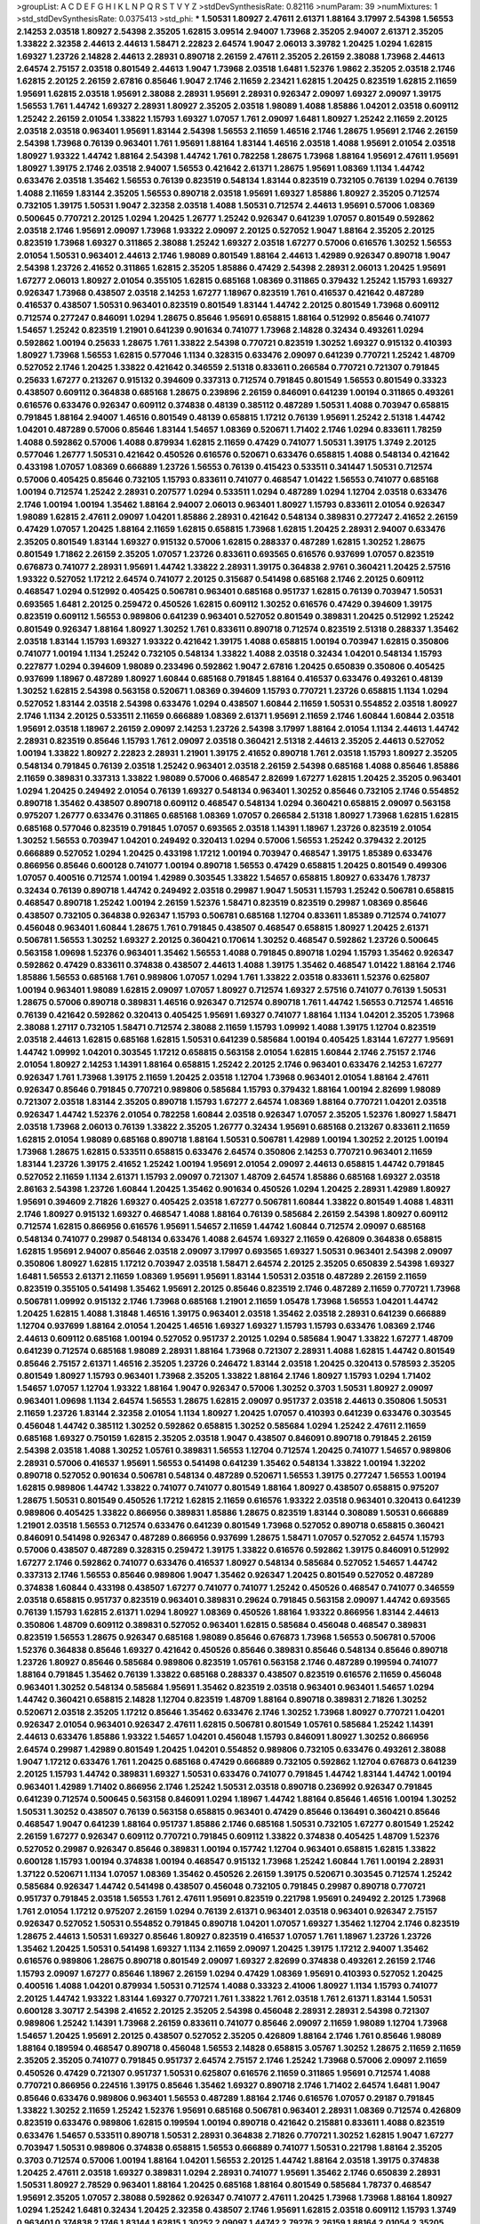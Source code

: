 >groupList:
A C D E F G H I K L
N P Q R S T V Y Z 
>stdDevSynthesisRate:
0.82116 
>numParam:
39
>numMixtures:
1
>std_stdDevSynthesisRate:
0.0375413
>std_phi:
***
1.50531 1.80927 2.47611 2.61371 1.88164 3.17997 2.54398 1.56553 2.14253 2.03518
1.80927 2.54398 2.35205 1.62815 3.09514 2.94007 1.73968 2.35205 2.94007 2.61371
2.35205 1.33822 2.32358 2.44613 2.44613 1.58471 2.22823 2.64574 1.9047 2.06013
3.39782 1.20425 1.0294 1.62815 1.69327 1.23726 2.14828 2.44613 2.28931 0.890718
2.26159 2.47611 2.35205 2.26159 2.38088 1.73968 2.44613 2.64574 2.75157 2.03518
0.801549 2.44613 1.9047 1.73968 2.03518 1.6481 1.52376 1.9862 2.35205 2.03518
2.1746 1.62815 2.20125 2.26159 2.67816 0.85646 1.9047 2.1746 2.11659 2.23421
1.62815 1.20425 0.823519 1.62815 2.11659 1.95691 1.62815 2.03518 1.95691 2.38088
2.28931 1.95691 2.28931 0.926347 2.09097 1.69327 2.09097 1.39175 1.56553 1.761
1.44742 1.69327 2.28931 1.80927 2.35205 2.03518 1.98089 1.4088 1.85886 1.04201
2.03518 0.609112 1.25242 2.26159 2.01054 1.33822 1.15793 1.69327 1.07057 1.761
2.09097 1.6481 1.80927 1.25242 2.11659 2.20125 2.03518 2.03518 0.963401 1.95691
1.83144 2.54398 1.56553 2.11659 1.46516 2.1746 1.28675 1.95691 2.1746 2.26159
2.54398 1.73968 0.76139 0.963401 1.761 1.95691 1.88164 1.83144 1.46516 2.03518
1.4088 1.95691 2.01054 2.03518 1.80927 1.93322 1.44742 1.88164 2.54398 1.44742
1.761 0.782258 1.28675 1.73968 1.88164 1.95691 2.47611 1.95691 1.80927 1.39175
2.1746 2.03518 2.94007 1.56553 0.421642 2.61371 1.28675 1.95691 1.08369 1.1134
1.44742 0.633476 2.03518 1.35462 1.56553 0.76139 0.823519 0.548134 1.83144 0.823519
0.732105 0.76139 1.0294 0.76139 1.4088 2.11659 1.83144 2.35205 1.56553 0.890718
2.03518 1.95691 1.69327 1.85886 1.80927 2.35205 0.712574 0.732105 1.39175 1.50531
1.9047 2.32358 2.03518 1.4088 1.50531 0.712574 2.44613 1.95691 0.57006 1.08369
0.500645 0.770721 2.20125 1.0294 1.20425 1.26777 1.25242 0.926347 0.641239 1.07057
0.801549 0.592862 2.03518 2.1746 1.95691 2.09097 1.73968 1.93322 2.09097 2.20125
0.527052 1.9047 1.88164 2.35205 2.20125 0.823519 1.73968 1.69327 0.311865 2.38088
1.25242 1.69327 2.03518 1.67277 0.57006 0.616576 1.30252 1.56553 2.01054 1.50531
0.963401 2.44613 2.1746 1.98089 0.801549 1.88164 2.44613 1.42989 0.926347 0.890718
1.9047 2.54398 1.23726 2.41652 0.311865 1.62815 2.35205 1.85886 0.47429 2.54398
2.28931 2.06013 1.20425 1.95691 1.67277 2.06013 1.80927 2.01054 0.355105 1.62815
0.685168 1.08369 0.311865 0.379432 1.25242 1.15793 1.69327 0.926347 1.73968 0.438507
2.03518 2.14253 1.67277 1.18967 0.823519 1.761 0.416537 0.421642 0.487289 0.416537
0.438507 1.50531 0.963401 0.823519 0.801549 1.83144 1.44742 2.20125 0.801549 1.73968
0.609112 0.712574 0.277247 0.846091 1.0294 1.28675 0.85646 1.95691 0.658815 1.88164
0.512992 0.85646 0.741077 1.54657 1.25242 0.823519 1.21901 0.641239 0.901634 0.741077
1.73968 2.14828 0.32434 0.493261 1.0294 0.592862 1.00194 0.25633 1.28675 1.761
1.33822 2.54398 0.770721 0.823519 1.30252 1.69327 0.915132 0.410393 1.80927 1.73968
1.56553 1.62815 0.577046 1.1134 0.328315 0.633476 2.09097 0.641239 0.770721 1.25242
1.48709 0.527052 2.1746 1.20425 1.33822 0.421642 0.346559 2.51318 0.833611 0.266584
0.770721 0.721307 0.791845 0.25633 1.67277 0.213267 0.915132 0.394609 0.337313 0.712574
0.791845 0.801549 1.56553 0.801549 0.33323 0.438507 0.609112 0.364838 0.685168 1.28675
0.239896 2.26159 0.846091 0.641239 1.00194 0.311865 0.493261 0.616576 0.633476 0.926347
0.609112 0.374838 0.48139 0.385112 0.487289 1.50531 1.4088 0.703947 0.658815 0.791845
1.88164 2.94007 1.46516 0.801549 0.48139 0.658815 1.17212 0.76139 1.95691 1.25242
2.51318 1.44742 1.04201 0.487289 0.57006 0.85646 1.83144 1.54657 1.08369 0.520671
1.71402 2.1746 1.0294 0.833611 1.78259 1.4088 0.592862 0.57006 1.4088 0.879934
1.62815 2.11659 0.47429 0.741077 1.50531 1.39175 1.3749 2.20125 0.577046 1.26777
1.50531 0.421642 0.450526 0.616576 0.520671 0.633476 0.658815 1.4088 0.548134 0.421642
0.433198 1.07057 1.08369 0.666889 1.23726 1.56553 0.76139 0.415423 0.533511 0.341447
1.50531 0.712574 0.57006 0.405425 0.85646 0.732105 1.15793 0.833611 0.741077 0.468547
1.01422 1.56553 0.741077 0.685168 1.00194 0.712574 1.25242 2.28931 0.207577 1.0294
0.533511 1.0294 0.487289 1.0294 1.12704 2.03518 0.633476 2.1746 1.00194 1.00194
1.35462 1.88164 2.94007 2.06013 0.963401 1.80927 1.15793 0.833611 2.01054 0.926347
1.98089 1.62815 2.47611 2.09097 1.04201 1.85886 2.28931 0.421642 0.548134 0.389831
0.277247 2.41652 2.26159 0.47429 1.07057 1.20425 1.88164 2.11659 1.62815 0.658815
1.73968 1.62815 1.20425 2.28931 2.94007 0.633476 2.35205 0.801549 1.83144 1.69327
0.915132 0.57006 1.62815 0.288337 0.487289 1.62815 1.30252 1.28675 0.801549 1.71862
2.26159 2.35205 1.07057 1.23726 0.833611 0.693565 0.616576 0.937699 1.07057 0.823519
0.676873 0.741077 2.28931 1.95691 1.44742 1.33822 2.28931 1.39175 0.364838 2.9761
0.360421 1.20425 2.57516 1.93322 0.527052 1.17212 2.64574 0.741077 2.20125 0.315687
0.541498 0.685168 2.1746 2.20125 0.609112 0.468547 1.0294 0.512992 0.405425 0.506781
0.963401 0.685168 0.951737 1.62815 0.76139 0.703947 1.50531 0.693565 1.6481 2.20125
0.259472 0.450526 1.62815 0.609112 1.30252 0.616576 0.47429 0.394609 1.39175 0.823519
0.609112 1.56553 0.989806 0.641239 0.963401 0.527052 0.801549 0.389831 1.20425 0.512992
1.25242 0.801549 0.926347 1.88164 1.80927 1.30252 1.761 0.833611 0.890718 0.712574
0.823519 2.51318 0.288337 1.35462 2.03518 1.83144 1.15793 1.69327 1.93322 0.421642
1.39175 1.4088 0.658815 1.00194 0.703947 1.62815 0.350806 0.741077 1.00194 1.1134
1.25242 0.732105 0.548134 1.33822 1.4088 2.03518 0.32434 1.04201 0.548134 1.15793
0.227877 1.0294 0.394609 1.98089 0.233496 0.592862 1.9047 2.67816 1.20425 0.650839
0.350806 0.405425 0.937699 1.18967 0.487289 1.80927 1.60844 0.685168 0.791845 1.88164
0.416537 0.633476 0.493261 0.48139 1.30252 1.62815 2.54398 0.563158 0.520671 1.08369
0.394609 1.15793 0.770721 1.23726 0.658815 1.1134 1.0294 0.527052 1.83144 2.03518
2.54398 0.633476 1.0294 0.438507 1.60844 2.11659 1.50531 0.554852 2.03518 1.80927
2.1746 1.1134 2.20125 0.533511 2.11659 0.666889 1.08369 2.61371 1.95691 2.11659
2.1746 1.60844 1.60844 2.03518 1.95691 2.03518 1.18967 2.26159 2.09097 2.14253
1.23726 2.54398 3.17997 1.88164 2.01054 1.1134 2.44613 1.44742 2.28931 0.823519
0.85646 1.15793 1.761 2.09097 2.03518 0.360421 2.51318 2.44613 2.35205 2.44613
0.527052 1.00194 1.33822 1.80927 2.22823 2.28931 1.21901 1.39175 2.41652 0.890718
1.761 2.03518 1.15793 1.80927 2.35205 0.548134 0.791845 0.76139 2.03518 1.25242
0.963401 2.03518 2.26159 2.54398 0.685168 1.4088 0.85646 1.85886 2.11659 0.389831
0.337313 1.33822 1.98089 0.57006 0.468547 2.82699 1.67277 1.62815 1.20425 2.35205
0.963401 1.0294 1.20425 0.249492 2.01054 0.76139 1.69327 0.548134 0.963401 1.30252
0.85646 0.732105 2.1746 0.554852 0.890718 1.35462 0.438507 0.890718 0.609112 0.468547
0.548134 1.0294 0.360421 0.658815 2.09097 0.563158 0.975207 1.26777 0.633476 0.311865
0.685168 1.08369 1.07057 0.266584 2.51318 1.80927 1.73968 1.62815 1.62815 0.685168
0.577046 0.823519 0.791845 1.07057 0.693565 2.03518 1.14391 1.18967 1.23726 0.823519
2.01054 1.30252 1.56553 0.703947 1.04201 0.249492 0.320413 1.0294 0.57006 1.56553
1.25242 0.379432 2.20125 0.666889 0.527052 1.0294 1.20425 0.433198 1.17212 1.00194
0.703947 0.468547 1.39175 1.85389 0.633476 0.866956 0.85646 0.600128 0.741077 1.00194
0.890718 1.56553 0.47429 0.658815 1.20425 0.801549 0.499306 1.07057 0.400516 0.712574
1.00194 1.42989 0.303545 1.33822 1.54657 0.658815 1.80927 0.633476 1.78737 0.32434
0.76139 0.890718 1.44742 0.249492 2.03518 0.29987 1.9047 1.50531 1.15793 1.25242
0.506781 0.658815 0.468547 0.890718 1.25242 1.00194 2.26159 1.52376 1.58471 0.823519
0.823519 0.29987 1.08369 0.85646 0.438507 0.732105 0.364838 0.926347 1.15793 0.506781
0.685168 1.12704 0.833611 1.85389 0.712574 0.741077 0.456048 0.963401 1.60844 1.28675
1.761 0.791845 0.438507 0.468547 0.658815 1.80927 1.20425 2.61371 0.506781 1.56553
1.30252 1.69327 2.20125 0.360421 0.170614 1.30252 0.468547 0.592862 1.23726 0.500645
0.563158 1.09698 1.52376 0.963401 1.35462 1.56553 1.4088 0.791845 0.890718 1.0294
1.15793 1.35462 0.926347 0.592862 0.47429 0.833611 0.374838 0.438507 2.44613 1.4088
1.39175 1.35462 0.468547 1.01422 1.88164 2.1746 1.85886 1.56553 0.685168 1.761
0.989806 1.07057 1.0294 1.761 1.33822 2.03518 0.833611 1.52376 0.625807 1.00194
0.963401 1.98089 1.62815 2.09097 1.07057 1.80927 0.712574 1.69327 2.57516 0.741077
0.76139 1.50531 1.28675 0.57006 0.890718 0.389831 1.46516 0.926347 0.712574 0.890718
1.761 1.44742 1.56553 0.712574 1.46516 0.76139 0.421642 0.592862 0.320413 0.405425
1.95691 1.69327 0.741077 1.88164 1.1134 1.04201 2.35205 1.73968 2.38088 1.27117
0.732105 1.58471 0.712574 2.38088 2.11659 1.15793 1.09992 1.4088 1.39175 1.12704
0.823519 2.03518 2.44613 1.62815 0.685168 1.62815 1.50531 0.641239 0.585684 1.00194
0.405425 1.83144 1.67277 1.95691 1.44742 1.09992 1.04201 0.303545 1.17212 0.658815
0.563158 2.01054 1.62815 1.60844 2.1746 2.75157 2.1746 2.01054 1.80927 2.14253
1.14391 1.88164 0.658815 1.25242 2.20125 2.1746 0.963401 0.633476 2.14253 1.67277
0.926347 1.761 1.73968 1.39175 2.11659 1.20425 2.03518 1.12704 1.73968 0.963401
2.01054 1.88164 2.47611 0.926347 0.85646 0.791845 0.770721 0.989806 0.585684 1.15793
0.379432 1.88164 1.00194 2.82699 1.98089 0.721307 2.03518 1.83144 2.35205 0.890718
1.15793 1.67277 2.64574 1.08369 1.88164 0.770721 1.04201 2.03518 0.926347 1.44742
1.52376 2.01054 0.782258 1.60844 2.03518 0.926347 1.07057 2.35205 1.52376 1.80927
1.58471 2.03518 1.73968 2.06013 0.76139 1.33822 2.35205 1.26777 0.32434 1.95691
0.685168 0.213267 0.833611 2.11659 1.62815 2.01054 1.98089 0.685168 0.890718 1.88164
1.50531 0.506781 1.42989 1.00194 1.30252 2.20125 1.00194 1.73968 1.28675 1.62815
0.533511 0.658815 0.633476 2.64574 0.350806 2.14253 0.770721 0.963401 2.11659 1.83144
1.23726 1.39175 2.41652 1.25242 1.00194 1.95691 2.01054 2.09097 2.44613 0.658815
1.44742 0.791845 0.527052 2.11659 1.1134 2.61371 1.15793 2.09097 0.721307 1.48709
2.64574 1.85886 0.685168 1.69327 2.03518 2.86163 2.54398 1.23726 1.60844 1.20425
1.35462 0.901634 0.450526 1.0294 1.20425 2.28931 1.42989 1.80927 1.95691 0.394609
2.71826 1.69327 0.405425 2.03518 1.67277 0.506781 1.60844 1.33822 0.801549 1.4088
1.48311 2.1746 1.80927 0.915132 1.69327 0.468547 1.4088 1.88164 0.76139 0.585684
2.26159 2.54398 1.80927 0.609112 0.712574 1.62815 0.866956 0.616576 1.95691 1.54657
2.11659 1.44742 1.60844 0.712574 2.09097 0.685168 0.548134 0.741077 0.29987 0.548134
0.633476 1.4088 2.64574 1.69327 2.11659 0.426809 0.364838 0.658815 1.62815 1.95691
2.94007 0.85646 2.03518 2.09097 3.17997 0.693565 1.69327 1.50531 0.963401 2.54398
2.09097 0.350806 1.80927 1.62815 1.17212 0.703947 2.03518 1.58471 2.64574 2.20125
2.35205 0.650839 2.54398 1.69327 1.6481 1.56553 2.61371 2.11659 1.08369 1.95691
1.95691 1.83144 1.50531 2.03518 0.487289 2.26159 2.11659 0.823519 0.355105 0.541498
1.35462 1.95691 2.20125 0.85646 0.823519 2.1746 0.487289 2.11659 0.770721 1.73968
0.506781 1.09992 0.915132 2.1746 1.73968 0.685168 1.21901 2.11659 1.05478 1.73968
1.56553 1.04201 1.44742 1.20425 1.62815 1.4088 1.31848 1.46516 1.39175 0.963401
2.03518 1.35462 2.03518 2.28931 0.641239 0.666889 1.12704 0.937699 1.88164 2.01054
1.20425 1.46516 1.69327 1.69327 1.15793 1.15793 0.633476 1.08369 2.1746 2.44613
0.609112 0.685168 1.00194 0.527052 0.951737 2.20125 1.0294 0.585684 1.9047 1.33822
1.67277 1.48709 0.641239 0.712574 0.685168 1.98089 2.28931 1.88164 1.73968 0.721307
2.28931 1.4088 1.62815 1.44742 0.801549 0.85646 2.75157 2.61371 1.46516 2.35205
1.23726 0.246472 1.83144 2.03518 1.20425 0.320413 0.578593 2.35205 0.801549 1.80927
1.15793 0.963401 1.73968 2.35205 1.33822 1.88164 2.1746 1.80927 1.15793 1.0294
1.71402 1.54657 1.07057 1.12704 1.93322 1.88164 1.9047 0.926347 0.57006 1.30252
0.3703 1.50531 1.80927 2.09097 0.963401 1.09698 1.1134 2.64574 1.56553 1.28675
1.62815 2.09097 0.951737 2.03518 2.44613 0.350806 1.50531 2.11659 1.23726 1.83144
2.32358 2.01054 1.1134 1.80927 1.20425 1.07057 0.410393 0.641239 0.633476 0.303545
0.456048 1.44742 0.385112 1.30252 0.592862 0.658815 1.30252 0.585684 1.0294 1.25242
2.47611 2.11659 0.685168 1.69327 0.750159 1.62815 2.35205 2.03518 1.9047 0.438507
0.846091 0.890718 0.791845 2.26159 2.54398 2.03518 1.4088 1.30252 1.05761 0.389831
1.56553 1.12704 0.712574 1.20425 0.741077 1.54657 0.989806 2.28931 0.57006 0.416537
1.95691 1.56553 0.541498 0.641239 1.35462 0.548134 1.33822 1.00194 1.32202 0.890718
0.527052 0.901634 0.506781 0.548134 0.487289 0.520671 1.56553 1.39175 0.277247 1.56553
1.00194 1.62815 0.989806 1.44742 1.33822 0.741077 0.741077 0.801549 1.88164 1.80927
0.438507 0.658815 0.975207 1.28675 1.50531 0.801549 0.450526 1.17212 1.62815 2.11659
0.616576 1.93322 2.03518 0.963401 0.320413 0.641239 0.989806 0.405425 1.33822 0.866956
0.389831 1.85886 1.28675 0.823519 1.83144 0.308089 1.50531 0.666889 1.21901 2.03518
1.56553 0.712574 0.633476 0.641239 0.801549 1.73968 0.527052 0.890718 0.658815 0.360421
0.846091 0.541498 0.926347 0.487289 0.866956 0.937699 1.28675 1.58471 1.07057 0.527052
2.64574 1.15793 0.57006 0.438507 0.487289 0.328315 0.259472 1.39175 1.33822 0.616576
0.592862 1.39175 0.846091 0.512992 1.67277 2.1746 0.592862 0.741077 0.633476 0.416537
1.80927 0.548134 0.585684 0.527052 1.54657 1.44742 0.337313 2.1746 1.56553 0.85646
0.989806 1.9047 1.35462 0.926347 1.20425 0.801549 0.527052 0.487289 0.374838 1.60844
0.433198 0.438507 1.67277 0.741077 0.741077 1.25242 0.450526 0.468547 0.741077 0.346559
2.03518 0.658815 0.951737 0.823519 0.963401 0.389831 0.29624 0.791845 0.563158 2.09097
1.44742 0.693565 0.76139 1.15793 1.62815 2.61371 1.0294 1.80927 1.08369 0.450526
1.88164 1.93322 0.866956 1.83144 2.44613 0.350806 1.48709 0.609112 0.389831 0.527052
0.963401 1.62815 0.585684 0.456048 0.468547 0.389831 0.823519 1.56553 1.28675 0.926347
0.685168 1.98089 0.85646 0.676873 1.73968 1.56553 0.506781 0.57006 1.52376 0.364838
0.85646 1.69327 0.421642 0.450526 0.85646 0.389831 0.85646 0.548134 0.85646 0.890718
1.23726 1.80927 0.85646 0.585684 0.989806 0.823519 1.05761 0.563158 2.1746 0.487289
0.199594 0.741077 1.88164 0.791845 1.35462 0.76139 1.33822 0.685168 0.288337 0.438507
0.823519 0.616576 2.11659 0.456048 0.963401 1.30252 0.548134 0.585684 1.95691 1.35462
0.823519 2.03518 0.963401 0.963401 1.54657 1.0294 1.44742 0.360421 0.658815 2.14828
1.12704 0.823519 1.48709 1.88164 0.890718 0.389831 2.71826 1.30252 0.520671 2.03518
2.35205 1.17212 0.85646 1.35462 0.633476 2.1746 1.30252 1.73968 1.80927 0.770721
1.04201 0.926347 2.01054 0.963401 0.926347 2.47611 1.62815 0.506781 0.801549 1.05761
0.585684 1.25242 1.14391 2.44613 0.633476 1.85886 1.93322 1.54657 1.04201 0.456048
1.15793 0.846091 1.80927 1.30252 0.866956 2.64574 0.29987 1.42989 0.801549 1.20425
1.04201 0.554852 0.989806 0.732105 0.633476 0.493261 2.38088 1.9047 1.17212 0.633476
1.761 1.20425 0.685168 0.47429 0.666889 0.732105 0.592862 1.12704 0.676873 0.641239
2.20125 1.15793 1.44742 0.389831 1.69327 1.50531 0.633476 0.741077 0.791845 1.44742
1.83144 1.44742 1.00194 0.963401 1.42989 1.71402 0.866956 2.1746 1.25242 1.50531
2.03518 0.890718 0.236992 0.926347 0.791845 0.641239 0.712574 0.500645 0.563158 0.846091
1.0294 1.18967 1.44742 1.88164 0.85646 1.46516 1.00194 1.30252 1.50531 1.30252
0.438507 0.76139 0.563158 0.658815 0.963401 0.47429 0.85646 0.136491 0.360421 0.85646
0.468547 1.9047 0.641239 1.88164 0.951737 1.85886 2.1746 0.685168 1.50531 0.732105
1.67277 0.801549 1.25242 2.26159 1.67277 0.926347 0.609112 0.770721 0.791845 0.609112
1.33822 0.374838 0.405425 1.48709 1.52376 0.527052 0.29987 0.926347 0.85646 0.389831
1.00194 0.157742 1.12704 0.963401 0.658815 1.62815 1.33822 0.600128 1.15793 1.00194
0.374838 1.00194 0.468547 0.915132 1.73968 1.25242 1.60844 1.761 1.00194 2.28931
1.37122 0.520671 1.1134 1.07057 1.08369 1.35462 0.450526 2.26159 1.39175 0.520671
0.303545 0.712574 1.25242 0.585684 0.926347 1.44742 0.541498 0.438507 0.456048 0.732105
0.791845 0.29987 0.890718 0.770721 0.951737 0.791845 2.03518 1.56553 1.761 2.47611
1.95691 0.823519 0.221798 1.95691 0.249492 2.20125 1.73968 1.761 2.01054 1.17212
0.975207 2.26159 1.0294 0.76139 2.61371 0.963401 2.03518 0.963401 0.926347 2.75157
0.926347 0.527052 1.50531 0.554852 0.791845 0.890718 1.04201 1.07057 1.69327 1.35462
1.12704 2.1746 0.823519 1.28675 2.44613 1.50531 1.69327 0.85646 1.80927 0.823519
0.416537 1.07057 1.761 1.18967 1.23726 1.23726 1.35462 1.20425 1.50531 0.541498
1.69327 1.1134 2.11659 2.09097 1.20425 1.39175 1.17212 2.94007 1.35462 0.616576
0.989806 1.28675 0.890718 0.801549 2.09097 1.69327 2.82699 0.374838 0.493261 2.26159
2.1746 1.15793 2.09097 1.67277 0.85646 1.18967 2.26159 1.0294 0.47429 1.08369
1.95691 0.410393 0.527052 1.20425 0.400516 1.4088 1.04201 0.879934 1.50531 0.712574
1.4088 0.33323 2.41006 1.80927 1.1134 1.15793 0.741077 2.20125 1.44742 1.93322
1.83144 1.69327 0.770721 1.761 1.33822 1.761 2.03518 1.761 2.61371 1.83144
1.50531 0.600128 3.30717 2.54398 2.41652 2.20125 2.35205 2.54398 0.456048 2.28931
2.28931 2.54398 0.721307 0.989806 1.25242 1.14391 1.73968 2.26159 0.833611 0.741077
0.85646 2.09097 2.11659 1.98089 1.12704 1.73968 1.54657 1.20425 1.95691 2.20125
0.438507 0.527052 2.35205 0.426809 1.88164 2.1746 1.761 0.85646 1.98089 1.88164
0.189594 0.468547 0.890718 0.456048 1.56553 2.14828 0.658815 3.05767 1.30252 1.28675
2.11659 2.11659 2.35205 2.35205 0.741077 0.791845 0.951737 2.64574 2.75157 2.1746
1.25242 1.73968 0.57006 2.09097 2.11659 0.450526 0.47429 0.721307 0.951737 1.50531
0.625807 0.616576 2.11659 0.311865 1.95691 0.712574 1.4088 0.770721 0.866956 0.224516
1.39175 0.85646 1.35462 1.69327 0.890718 2.1746 1.71402 2.64574 1.6481 1.9047
0.85646 0.633476 0.989806 0.963401 1.56553 0.487289 1.88164 2.1746 0.616576 1.07057
0.29187 0.791845 1.33822 1.30252 2.11659 1.25242 1.52376 1.95691 0.685168 0.506781
0.963401 2.28931 1.08369 0.712574 0.426809 0.823519 0.633476 0.989806 1.62815 0.199594
1.00194 0.890718 0.421642 0.215881 0.833611 1.4088 0.823519 0.633476 1.54657 0.533511
0.890718 1.50531 2.28931 0.364838 2.71826 0.770721 1.30252 1.62815 1.9047 1.67277
0.703947 1.50531 0.989806 0.374838 0.658815 1.56553 0.666889 0.741077 1.50531 0.221798
1.88164 2.35205 0.3703 0.712574 0.57006 1.00194 1.88164 1.04201 1.56553 2.20125
1.44742 1.88164 2.03518 1.39175 0.374838 1.20425 2.47611 2.03518 1.69327 0.389831
1.0294 2.28931 0.741077 1.95691 1.35462 2.1746 0.650839 2.28931 1.50531 1.80927
2.78529 0.963401 1.88164 1.20425 0.685168 1.88164 0.801549 0.585684 1.78737 0.468547
1.95691 2.35205 1.07057 2.38088 0.592862 0.926347 0.741077 2.47611 1.20425 1.73968
1.73968 1.88164 1.80927 1.0294 1.25242 1.6481 0.32434 1.20425 2.32358 0.438507
2.1746 1.95691 1.62815 2.03518 0.609112 1.15793 1.3749 0.963401 0.374838 2.1746
1.83144 1.62815 1.30252 2.09097 1.44742 2.79276 2.26159 1.88164 2.01054 2.35205
0.438507 1.80927 0.585684 2.51318 1.95691 1.88164 1.12704 1.69327 0.658815 1.80927
2.28931 2.54398 1.80927 2.75157 0.57006 1.44742 2.11659 1.62815 0.801549 0.890718
2.01054 0.85646 1.60844 0.890718 2.03518 1.44742 2.61371 1.69327 2.86163 1.30252
1.95691 1.20425 0.823519 0.57006 1.80927 1.80927 0.693565 1.28675 0.76139 2.20125
1.73968 1.73968 1.50531 1.54657 0.801549 1.44742 0.712574 2.35205 2.28931 2.1746
1.20425 0.712574 1.6481 2.35205 2.06013 0.85646 1.56553 2.09097 2.11659 2.35205
2.11659 1.0294 2.35205 2.41006 1.98089 1.56553 1.15793 2.06013 2.35205 2.35205
0.468547 0.752171 1.88164 0.421642 1.21901 1.12704 2.01054 1.62815 1.4088 0.288337
2.41652 0.487289 2.11659 1.23726 1.761 1.01422 0.548134 2.11659 2.09097 1.88164
2.20125 0.791845 2.03518 2.01054 2.44613 0.650839 0.926347 1.33822 1.56553 0.866956
1.761 1.54657 1.69327 1.12704 2.47611 0.311865 0.703947 1.44742 2.61371 0.926347
2.03518 0.721307 0.438507 2.01054 1.85886 1.69327 1.88164 0.527052 0.963401 1.44742
1.23726 1.761 1.46516 0.320413 1.9047 1.9047 1.30252 1.50531 1.25242 2.09097
2.1746 2.54398 2.03518 0.350806 0.685168 1.00194 0.76139 2.35205 2.94007 1.20425
0.989806 2.51318 1.15793 1.35462 2.11659 1.44742 1.15793 0.823519 1.4088 1.50531
0.346559 1.1134 1.73968 0.741077 2.44613 0.500645 0.989806 1.78737 2.26159 2.28931
0.926347 1.33822 1.27117 0.650839 2.11659 0.443881 0.468547 0.350806 2.03518 1.80927
2.35205 1.98089 0.685168 0.374838 2.09097 0.527052 1.73968 1.18967 1.62815 0.750159
2.26159 1.46516 1.73968 1.46516 0.364838 2.20125 1.20425 2.26159 1.20425 1.95691
1.08369 2.06013 1.88164 1.46516 1.62815 0.456048 0.76139 2.14253 0.360421 0.801549
0.666889 1.07057 1.44742 1.4088 0.32434 0.823519 1.6481 0.533511 0.76139 2.03518
0.85646 1.56553 2.26159 2.75157 2.01054 1.07057 1.23726 1.39175 2.54398 1.35462
1.80927 0.791845 0.890718 2.75157 1.85886 1.9047 1.50531 2.03518 1.50531 0.609112
2.01054 2.78529 1.23726 1.4088 2.64574 2.61371 2.03518 1.67277 1.761 2.26159
1.95691 1.30252 2.09097 1.35462 0.791845 0.890718 0.85646 1.33822 0.791845 0.750159
1.56553 0.879934 1.39175 2.20125 0.609112 2.09097 1.20425 1.761 0.541498 0.879934
0.47429 0.57006 0.563158 2.01054 1.28675 0.533511 0.609112 1.50531 0.823519 0.685168
1.20425 1.33822 0.493261 0.438507 0.658815 0.421642 1.56553 1.35462 0.926347 2.38088
1.88164 1.44742 0.311865 2.03518 0.29987 2.09097 0.633476 0.433198 0.527052 1.54657
0.685168 1.21901 1.93322 1.15793 0.405425 1.4088 1.20425 1.50531 2.1746 1.17212
2.26159 2.71826 2.20125 0.85646 1.28675 1.6481 1.88164 2.41652 2.11659 0.890718
1.25242 0.585684 1.50531 0.633476 1.67277 1.39175 1.88164 1.12704 0.76139 0.548134
2.09097 0.926347 2.1746 2.26159 1.1134 0.426809 0.57006 0.879934 2.44613 2.20125
0.666889 0.32434 1.07057 2.44613 1.54657 2.1746 2.03518 2.1746 0.823519 1.07057
0.866956 1.46516 1.0294 0.350806 2.1746 0.625807 1.04201 2.44613 0.823519 1.88164
2.03518 2.41652 1.50531 2.03518 2.44613 0.438507 2.03518 2.11659 1.69327 0.625807
1.20425 0.890718 1.62815 1.54657 0.963401 0.389831 0.315687 1.1134 0.337313 0.963401
0.350806 0.685168 0.461637 1.50531 0.563158 1.95691 1.88164 0.926347 1.05478 0.450526
1.14391 0.548134 0.337313 0.633476 1.33822 0.770721 1.0294 0.577046 0.801549 0.493261
1.4088 0.833611 1.95691 1.04201 2.11659 0.963401 2.1746 2.01054 0.29987 0.337313
0.303545 0.693565 1.07057 0.963401 0.277247 0.890718 0.592862 0.346559 0.989806 0.277247
1.761 0.989806 1.20425 0.433198 1.80927 0.879934 0.350806 0.658815 0.230669 0.500645
1.44742 0.337313 0.801549 0.303545 1.20425 0.791845 0.221798 0.506781 0.548134 0.846091
1.07057 1.20425 0.506781 0.658815 0.410393 1.88164 0.721307 0.609112 0.493261 0.890718
1.80927 1.4088 0.303545 2.75157 1.1134 1.25242 0.311865 1.80927 1.56553 1.73968
0.866956 0.791845 0.337313 0.527052 0.57006 2.35205 0.506781 0.592862 0.685168 0.493261
1.1134 0.456048 1.50531 1.20425 0.548134 1.67277 0.963401 1.33822 0.890718 0.360421
0.506781 0.658815 0.350806 0.609112 1.30252 0.468547 1.56553 2.51318 0.456048 0.405425
0.989806 0.846091 0.666889 0.57006 1.83144 0.337313 0.385112 0.337313 0.85646 0.915132
0.541498 0.658815 0.890718 0.741077 1.69327 1.69327 0.405425 1.67277 0.801549 1.20425
0.685168 0.266584 1.04201 0.770721 1.08369 1.58471 0.963401 1.56553 2.38088 1.3749
2.03518 1.80927 1.80927 2.03518 0.712574 2.03518 1.44742 2.03518 0.963401 1.95691
2.26159 0.685168 1.44742 0.450526 1.30252 2.31736 1.04201 0.506781 0.541498 1.15793
2.58206 1.62815 1.50531 0.57006 2.03518 1.30252 0.421642 1.44742 0.721307 1.62815
1.15793 1.07057 2.28931 1.56553 1.56553 2.51318 2.82699 1.25242 1.85886 0.320413
1.39175 2.35205 1.04201 1.761 0.520671 1.62815 2.28931 1.35462 2.26159 1.73968
0.592862 1.69327 1.83144 1.95691 0.533511 0.770721 0.29987 1.1134 1.4088 1.08369
0.609112 0.487289 1.88164 0.666889 1.761 0.48139 0.721307 2.38088 0.346559 0.685168
2.44613 0.989806 1.33822 1.25242 1.50531 1.1134 2.20125 1.25242 1.07057 0.337313
1.46516 1.0294 0.394609 2.44613 2.35205 1.0294 0.405425 0.76139 1.95691 0.926347
1.39175 0.29987 0.633476 0.901634 2.03518 0.520671 1.25242 1.761 1.20425 1.23726
1.73968 1.60844 2.26159 1.9047 1.62815 2.54398 2.47611 1.44742 0.915132 0.585684
1.00194 0.609112 1.95691 1.50531 1.88164 0.741077 0.433198 0.280645 0.801549 0.25633
1.20425 1.56553 1.25242 1.62815 2.54398 0.890718 1.30252 1.56553 1.56553 1.39175
1.56553 1.46516 1.761 0.76139 1.62815 1.761 1.54657 1.60844 0.76139 0.311865
0.666889 1.04201 0.438507 0.563158 1.15793 1.69327 1.20425 1.95691 1.73968 0.450526
0.85646 2.35205 1.04201 1.20425 1.00194 1.761 0.770721 0.741077 0.47429 1.56553
0.468547 0.609112 0.963401 0.360421 0.693565 1.15793 0.426809 0.337313 2.1746 0.989806
0.658815 1.18967 0.462875 0.770721 1.56553 2.47611 0.585684 1.46516 2.38088 0.676873
0.394609 1.761 0.901634 2.11659 0.963401 1.25242 1.62815 2.01054 0.685168 1.44742
0.487289 0.937699 2.28931 1.80927 1.9047 1.761 1.69327 1.15793 1.48709 2.1746
0.374838 2.06013 2.03518 1.56553 0.346559 1.33822 2.11659 2.26159 0.676873 1.85886
2.41652 1.73968 0.48139 2.35205 2.44613 1.0294 2.44613 1.20425 1.25242 0.963401
2.61371 1.80927 1.83144 1.60844 1.17212 1.85886 2.11659 2.06013 0.548134 1.95691
0.633476 1.50531 2.1746 0.712574 2.26159 1.88164 1.80927 1.761 1.80927 0.487289
0.563158 0.548134 0.25255 0.721307 0.721307 0.951737 0.487289 0.57006 0.548134 1.98089
0.633476 1.0294 1.761 1.20425 0.770721 0.76139 0.633476 1.50531 0.666889 1.04201
0.76139 0.311865 1.1134 0.866956 1.95691 0.364838 0.360421 1.50531 1.30252 1.0294
0.205064 2.11659 2.03518 0.57006 1.6481 1.761 1.50531 1.33822 0.76139 1.07057
1.30252 1.50531 0.782258 1.95691 1.46516 1.07057 1.78737 0.350806 0.926347 1.761
2.03518 0.666889 1.80927 1.9047 1.52376 2.20125 1.25242 2.26159 1.1134 0.833611
1.73968 2.35205 2.28931 2.03518 1.35462 2.11659 2.11659 1.88164 2.1746 1.60844
1.83144 0.685168 1.88164 1.30252 1.33822 1.73968 1.80927 2.03518 0.951737 1.33822
0.712574 1.20425 0.76139 2.51318 0.47429 1.44742 1.50531 1.17212 2.03518 1.48709
0.989806 0.926347 1.17212 1.83144 0.693565 0.633476 1.56553 0.405425 1.78737 1.18967
0.421642 0.450526 2.11659 1.56553 1.23726 1.01694 0.578593 0.823519 1.95691 1.07057
1.95691 1.9047 1.60844 1.21901 0.926347 0.85646 0.963401 1.88164 0.364838 0.951737
0.951737 0.866956 1.88164 1.4088 0.633476 1.44742 0.685168 0.76139 0.741077 2.09097
1.01422 0.963401 2.20125 1.761 1.93322 0.29987 0.693565 1.67277 0.527052 1.67277
1.56553 0.207577 2.61371 0.609112 1.62815 0.843827 0.791845 0.527052 1.9047 2.01054
1.761 2.26159 1.08369 1.88164 1.35462 2.03518 1.23726 0.48139 0.57006 1.88164
0.890718 0.633476 1.761 1.35462 1.25242 1.95691 1.95691 1.80927 2.11659 1.67277
0.433198 2.03518 2.03518 1.69327 1.20425 1.17212 1.62815 1.88164 0.600128 0.337313
0.741077 0.57006 0.676873 0.487289 0.890718 0.633476 0.712574 1.60844 0.585684 1.21901
0.866956 0.609112 0.47429 2.03518 0.866956 0.592862 1.12704 0.426809 1.761 2.94007
0.350806 1.04201 2.03518 1.9047 0.400516 0.85646 0.616576 1.4088 1.15793 1.56553
1.88164 2.44613 1.50531 2.64574 0.926347 2.1746 1.1134 0.207577 2.11659 2.54398
1.80927 1.93322 2.01054 1.1134 1.85886 1.9047 1.01694 1.30252 1.20425 1.95691
1.62815 0.741077 0.633476 0.76139 0.658815 0.364838 0.901634 0.374838 0.866956 1.30252
2.61371 2.26159 0.833611 0.732105 0.520671 1.08369 1.52376 0.337313 2.14253 0.389831
0.951737 1.73968 0.641239 0.85646 0.277247 1.15793 0.712574 0.493261 0.32434 0.57006
0.85646 0.269851 2.1746 0.585684 0.405425 0.585684 2.54398 0.703947 1.35462 1.761
2.26159 0.712574 0.328315 0.239896 1.28675 0.350806 1.62815 0.641239 0.438507 1.73968
1.80927 0.616576 0.389831 1.95691 0.732105 0.25255 1.88164 0.741077 0.963401 1.33822
1.25242 2.09097 1.12704 0.315687 1.20425 1.56553 1.88164 0.520671 1.60844 1.67277
2.38088 0.280645 2.26159 1.60844 1.04201 0.823519 2.41652 2.38088 2.71826 0.989806
1.50531 0.633476 0.770721 0.506781 0.658815 2.11659 1.88164 0.890718 1.58471 0.259472
1.20425 1.67277 0.703947 0.421642 1.20425 0.520671 0.230669 1.62815 0.443881 1.95691
2.11659 2.20125 1.23726 1.04201 0.592862 2.35205 2.28931 2.03518 1.95691 0.506781
1.52376 2.11659 1.50531 1.83144 0.527052 1.9047 0.975207 0.541498 1.07057 1.80927
2.09097 1.50531 0.823519 2.03518 0.770721 1.52376 1.46516 1.39175 2.26159 1.88164
2.06013 2.26159 2.1746 1.04201 0.374838 2.28931 0.205064 0.421642 1.07057 0.712574
1.28675 2.09097 1.83144 1.60844 1.95691 1.15793 1.98089 2.26159 1.95691 0.577046
1.56553 1.33822 0.937699 2.11659 1.80927 2.64574 1.46516 1.80927 0.666889 0.823519
2.26159 1.80927 2.20125 0.951737 0.600128 0.801549 1.00194 2.20125 1.05478 2.06013
0.85646 2.1746 0.791845 1.25242 0.833611 1.56553 1.98089 1.50531 1.39175 2.64574
2.64574 0.585684 1.73968 0.963401 1.80927 2.82699 0.791845 0.915132 1.48709 1.62815
2.71826 1.39175 2.20125 0.685168 1.9047 0.823519 1.88164 0.633476 1.21901 0.741077
0.520671 0.500645 0.389831 2.28931 0.438507 0.609112 0.506781 0.685168 0.685168 1.39175
2.1746 1.56553 1.33822 1.35462 1.95691 2.26159 1.23726 3.17997 0.823519 2.11659
0.369309 0.770721 1.73968 1.88164 1.95691 0.32434 2.20125 0.703947 1.69327 2.1746
1.761 1.69327 1.95691 1.18967 0.951737 3.05767 0.29624 1.83144 0.741077 1.17212
0.585684 1.88164 1.20425 2.28931 1.44742 1.88164 0.866956 1.80927 1.15793 1.56553
2.26159 1.98089 0.76139 0.350806 1.30252 0.963401 0.468547 1.62815 0.592862 0.421642
0.801549 0.364838 0.416537 1.88164 2.86163 1.67277 1.69327 3.05767 1.69327 1.46516
1.37122 0.676873 2.01054 1.15793 1.0294 0.277247 1.28675 0.633476 1.69327 2.09097
2.38088 0.585684 2.35205 2.03518 1.25242 1.01694 1.31848 1.44742 2.26159 0.890718
1.25242 1.35462 1.46516 1.761 1.1134 1.56553 0.890718 0.866956 1.12704 0.527052
1.67277 1.9047 0.712574 1.80927 1.33822 0.658815 1.88164 1.48709 2.28931 2.35205
1.50531 1.52376 1.73968 0.641239 2.09097 0.364838 0.364838 1.69327 0.512992 0.721307
0.676873 1.15793 1.67277 2.28931 1.62815 1.1134 0.337313 2.09097 1.18967 1.25242
2.1746 1.73968 2.11659 2.54398 2.09097 1.761 1.80927 0.833611 2.44613 1.88164
2.03518 2.71826 1.52376 0.76139 0.592862 1.28675 1.83144 1.39175 0.548134 2.01054
2.1746 2.64574 1.54657 1.761 1.44742 1.54657 1.52376 1.761 1.80927 0.890718
0.649098 0.520671 1.08369 1.56553 1.62815 1.23726 0.29987 1.23726 2.03518 0.989806
1.761 1.56553 1.88164 1.9047 0.337313 1.78259 0.926347 1.44742 0.29987 0.951737
2.11659 0.311865 2.38088 0.450526 0.433198 0.548134 1.85886 2.44613 1.23726 0.592862
1.33822 2.01054 2.03518 1.05478 1.12704 1.12704 1.95691 0.85646 0.585684 0.389831
0.493261 0.47429 0.675062 0.890718 2.20125 0.770721 0.641239 1.00194 0.989806 1.39175
0.658815 0.585684 0.269851 0.29987 1.88164 0.421642 0.633476 0.416537 0.624133 1.07057
0.47429 1.6481 0.890718 0.633476 0.374838 0.685168 0.487289 1.60844 1.44742 1.04201
0.633476 1.04201 2.26159 1.80927 2.51318 1.69327 1.56553 2.03518 0.890718 0.823519
1.88164 0.633476 2.26159 2.32358 2.35205 1.761 1.44742 2.1746 1.4088 1.88164
1.73968 1.95691 1.95691 0.57006 0.350806 0.311865 1.35462 1.761 1.39175 1.761
1.73968 0.76139 1.98089 0.512992 1.88164 0.57006 0.585684 2.03518 0.527052 1.25242
0.512992 2.26159 2.47611 0.963401 1.46516 1.14391 0.823519 1.00194 0.712574 0.269851
1.33822 2.1746 0.741077 2.41652 1.93322 0.280645 1.30252 2.28931 1.0294 0.801549
1.9047 0.989806 1.62815 1.28675 1.56553 0.527052 1.62815 2.26159 2.64574 2.51318
1.50531 2.61371 0.791845 1.80927 0.685168 1.04201 1.67277 0.650839 1.39175 1.39175
1.58471 2.26159 0.963401 1.80927 0.791845 0.890718 2.26159 1.39175 1.26777 0.951737
2.20125 1.761 2.11659 1.761 1.78259 2.47611 0.685168 1.33822 2.11659 1.39175
0.770721 2.11659 1.9047 1.44742 1.35462 1.35462 2.35205 0.712574 1.80927 2.1746
1.62815 1.35462 1.761 1.07057 0.890718 1.69327 1.69327 0.563158 0.801549 2.20125
1.88164 1.46516 0.658815 0.548134 1.4088 1.69327 1.54657 2.20125 0.823519 1.25242
1.30252 1.12704 2.61371 0.937699 2.11659 0.563158 1.88164 1.15793 0.641239 1.80927
2.03518 0.32434 1.28675 0.633476 1.33822 1.80927 1.67277 0.712574 1.88164 1.4088
0.29987 0.712574 0.801549 1.88164 1.33822 0.791845 0.416537 1.09992 2.26159 1.56553
0.374838 0.85646 1.95691 1.88164 1.50531 0.29187 0.641239 1.07057 0.963401 0.47429
2.1746 1.17212 1.9047 1.33822 1.44742 1.69327 0.823519 1.62815 0.650839 0.732105
0.487289 1.9047 2.14253 0.926347 1.31848 1.33822 1.95691 1.30252 0.915132 0.823519
1.761 1.67277 1.80927 1.95691 2.35205 0.47429 1.56553 0.963401 0.242836 0.47429
0.548134 0.658815 0.493261 1.54657 1.56553 0.592862 0.600128 1.50531 0.592862 0.641239
0.577046 2.09097 1.69327 1.07057 1.15793 0.57006 1.07057 1.35462 2.09097 0.616576
1.9047 1.54657 1.0294 0.926347 1.35462 1.80927 2.20125 2.03518 1.95691 2.01054
0.685168 1.9047 1.83144 1.80927 1.95691 1.00194 2.35205 0.456048 2.44613 1.95691
1.4088 1.93322 1.35462 2.09097 2.1746 2.20125 0.277247 0.47429 0.410393 2.03518
1.93322 2.03518 2.47611 2.26159 1.33822 1.39175 1.56553 0.890718 2.20125 2.09097
2.28931 2.14253 0.801549 0.801549 0.360421 0.770721 0.405425 0.487289 0.527052 0.33323
1.04201 1.44742 0.57006 1.62815 1.0294 0.801549 0.712574 0.215881 0.609112 0.506781
1.1134 1.88164 0.427954 0.609112 1.07057 0.926347 0.770721 1.44742 0.703947 0.685168
1.17212 1.05478 2.11659 1.80927 0.592862 0.801549 0.650839 1.69327 1.1134 1.15793
1.95691 1.00194 0.712574 1.15793 1.39175 0.963401 0.337313 2.20125 1.60844 1.58471
1.15793 0.926347 0.533511 1.30252 0.438507 2.54398 1.35462 1.52376 1.28675 0.468547
0.303545 1.56553 0.989806 1.44742 1.04201 0.609112 2.1746 1.62815 2.11659 1.95691
1.95691 1.20425 0.951737 1.62815 2.44613 1.4088 0.506781 0.750159 0.350806 0.506781
0.732105 1.0294 0.585684 1.28675 0.926347 1.00194 0.685168 0.337313 1.26777 0.712574
1.73968 0.480102 0.303545 0.57006 2.03518 1.56553 1.80927 0.468547 1.39175 1.69327
0.433198 0.85646 0.541498 0.350806 0.963401 1.69327 1.80927 1.04201 0.641239 0.616576
1.28675 2.11659 2.03518 0.25255 0.85646 0.823519 1.50531 0.360421 0.641239 2.35205
0.926347 0.676873 0.823519 1.761 0.389831 0.450526 1.07057 0.609112 1.14391 0.592862
0.450526 0.823519 0.337313 2.38088 1.33822 1.50531 0.85646 1.67277 0.527052 0.963401
1.62815 0.633476 0.487289 1.761 1.4088 1.30252 0.57006 0.685168 0.303545 0.641239
0.592862 1.07057 1.50531 0.548134 0.337313 0.890718 0.823519 0.609112 1.95691 1.54657
0.890718 0.456048 0.520671 0.76139 1.73968 1.30252 1.00194 1.21901 0.259472 0.963401
1.95691 2.26159 1.761 0.389831 0.29187 0.405425 2.54398 0.693565 0.609112 1.761
2.26159 1.98089 0.493261 0.890718 1.00194 1.00194 2.57516 2.71826 1.83144 2.44613
1.88164 1.1134 1.80927 0.592862 2.09097 2.1746 1.08369 2.11659 0.85646 1.88164
1.08369 2.11659 1.50531 1.1134 1.98089 1.80927 2.35205 0.770721 2.26159 0.224516
1.44742 1.50531 1.761 1.54657 0.616576 1.73968 0.259472 1.73968 2.03518 1.15793
2.01054 2.20125 1.88164 2.06013 0.741077 2.03518 1.30252 1.95691 0.770721 0.85646
1.35462 1.56553 2.26159 1.95691 0.85646 1.69327 2.41652 0.890718 0.592862 0.616576
0.259472 0.989806 1.00194 2.61371 0.658815 1.33822 0.57006 2.03518 1.00194 0.19665
0.468547 1.07057 1.62815 0.350806 0.693565 1.80927 0.269851 1.9047 1.80927 1.4088
0.527052 0.801549 0.421642 0.374838 0.493261 0.901634 0.732105 0.493261 0.791845 0.438507
0.712574 1.44742 0.405425 1.28675 2.09097 1.761 1.83144 2.35205 1.69327 1.50531
1.83144 2.35205 1.20425 1.39175 2.14253 2.01054 2.1746 1.15793 1.04201 0.833611
0.712574 0.85646 1.39175 0.901634 1.73968 0.685168 2.01054 0.450526 0.506781 1.17212
1.73968 2.26159 1.83144 1.17212 0.741077 0.360421 0.456048 0.527052 0.658815 1.85886
0.506781 0.3703 1.80927 0.389831 0.633476 0.487289 2.38088 1.95691 0.989806 1.73968
1.1134 0.685168 0.633476 0.833611 0.712574 1.39175 1.80927 0.47429 0.533511 0.350806
1.04201 1.20425 0.750159 0.426809 1.88164 0.666889 0.609112 0.951737 1.20425 0.963401
0.616576 0.633476 0.693565 0.57006 1.50531 1.761 0.989806 1.39175 0.468547 1.58471
0.658815 1.50531 1.69327 0.866956 1.15793 1.00194 0.29624 0.487289 0.658815 1.60844
2.01054 2.03518 0.609112 2.54398 0.242836 1.15793 0.951737 1.1134 1.95691 0.520671
0.926347 0.890718 2.35205 0.963401 1.1134 1.35462 1.69327 0.641239 1.67277 0.926347
1.52376 1.50531 0.506781 1.1134 0.823519 2.20125 0.311865 1.23726 0.951737 2.26159
0.833611 0.801549 0.527052 0.951737 0.926347 1.761 0.364838 1.15793 0.693565 0.890718
0.29187 1.54657 0.633476 1.25242 0.658815 1.62815 0.438507 0.85646 1.83144 2.09097
0.288337 1.1134 1.08369 1.9047 1.62815 2.32358 1.73968 2.11659 0.989806 0.337313
0.563158 2.11659 1.62815 1.83144 0.833611 2.20125 0.846091 0.879934 2.54398 1.39175
1.50531 1.88164 1.65252 0.770721 1.80927 2.35205 2.03518 2.35205 2.44613 1.56553
1.15793 1.761 2.54398 2.11659 1.761 0.506781 1.67277 2.03518 0.846091 1.35462
0.823519 1.95691 2.44613 1.95691 1.67277 1.60844 0.823519 0.57006 1.1134 1.44742
0.791845 1.88164 0.823519 2.03518 1.67277 2.28931 0.951737 2.28931 0.400516 0.780166
1.25242 1.23726 0.866956 1.52376 2.26159 2.44613 0.33323 1.69327 1.62815 1.73968
0.926347 1.39175 0.963401 1.80927 1.67277 1.54657 1.69327 1.39175 0.963401 0.360421
1.33822 1.4088 0.823519 1.88164 1.62815 2.1746 0.833611 2.11659 0.563158 2.75157
1.07057 1.20425 1.88164 1.62815 1.39175 0.346559 1.71862 1.15793 0.801549 2.26159
2.54398 0.438507 2.11659 1.07057 1.54657 1.28675 2.01054 2.03518 1.95691 1.83144
2.54398 2.44613 1.95691 1.50531 1.73968 2.44613 1.33822 1.73968 2.09097 2.26159
0.563158 0.592862 0.770721 0.533511 1.80927 1.25242 2.35205 0.405425 1.9047 1.62815
1.67277 0.57006 0.184536 1.4088 1.62815 0.712574 2.03518 1.20425 1.17212 2.20125
0.533511 0.32434 1.83144 0.633476 0.890718 1.1134 0.890718 1.15793 0.527052 0.85646
1.00194 0.801549 0.650839 1.95691 1.9047 1.08369 0.791845 0.170614 0.487289 0.609112
0.866956 1.26777 1.25242 0.915132 0.609112 2.26159 1.15793 1.33822 1.46516 0.337313
1.21901 0.337313 0.890718 1.07057 0.732105 1.44742 0.770721 0.633476 1.20425 0.901634
0.47429 1.20425 1.78259 1.83144 2.11659 0.685168 1.69327 1.69327 0.389831 1.65252
0.915132 0.741077 1.73968 0.308089 0.284846 0.487289 0.926347 0.421642 2.06013 2.03518
1.35462 0.280645 1.00194 1.33822 1.20425 0.405425 0.989806 1.95691 1.62815 1.80927
2.14828 0.57006 0.926347 0.527052 0.833611 0.364838 1.62815 0.926347 0.741077 1.62815
1.62815 0.926347 2.03518 0.963401 1.33822 1.44742 0.506781 0.356058 0.741077 1.46516
1.33822 0.833611 0.963401 1.48709 0.563158 2.03518 1.32202 0.926347 0.259472 0.527052
1.88164 0.405425 0.926347 0.288337 1.88164 1.46516 0.963401 1.28675 0.506781 0.926347
1.20425 2.86163 0.833611 0.374838 0.487289 1.73968 0.456048 1.69327 0.400516 1.18967
0.520671 0.585684 0.741077 1.1134 1.00194 0.712574 0.29987 1.95691 1.9047 0.85646
0.462875 0.633476 1.0294 1.25242 1.30252 0.633476 0.685168 0.527052 1.08369 0.650839
0.389831 0.770721 0.57006 0.666889 0.741077 0.548134 0.685168 0.915132 1.30252 2.44613
2.41652 0.487289 0.57006 0.641239 1.80927 0.801549 0.259472 0.328315 0.48139 0.741077
1.18967 0.527052 0.493261 1.62815 0.609112 1.60844 1.39175 0.609112 1.21901 0.242836
1.1134 1.44742 0.592862 1.93322 2.54398 1.56553 1.73968 0.320413 0.890718 1.30252
1.44742 0.791845 1.37122 1.50531 1.1134 1.21901 2.11659 1.4088 2.44613 2.94007
0.57006 0.658815 1.80927 1.4088 1.83144 1.15793 0.389831 0.693565 1.35462 1.60844
1.44742 0.85646 2.44613 1.69327 1.44742 3.09514 1.69327 2.71826 2.35205 0.85646
2.11659 2.26159 2.03518 0.609112 1.39175 2.26159 1.88164 1.88164 1.95691 0.658815
1.1134 1.73968 1.73968 0.901634 1.26777 1.80927 1.1134 0.405425 1.44742 1.15793
1.56553 0.732105 0.563158 1.15793 2.26159 2.11659 1.15793 0.676873 1.9047 0.926347
0.541498 0.658815 1.85389 1.4088 1.04201 2.35205 2.1746 2.1746 1.20425 2.11659
1.44742 2.86163 1.98089 1.761 1.88164 0.658815 1.73968 1.80927 2.11659 1.07057
2.26159 2.28931 0.650839 1.80927 0.676873 1.56553 0.926347 1.50531 2.03518 2.1746
1.761 2.14253 2.44613 1.35462 0.712574 1.62815 1.23726 1.761 2.35205 2.44613
1.44742 2.20125 2.9761 0.493261 1.20425 1.20425 1.88164 2.64574 0.592862 0.76139
0.937699 1.56553 0.685168 0.890718 2.14253 0.616576 1.88164 1.95691 0.85646 1.67277
1.95691 2.20125 0.963401 2.03518 2.86163 1.9047 2.20125 1.80927 1.93322 1.83144
2.03518 2.20125 0.405425 1.33822 0.548134 1.60844 2.1746 1.83144 0.890718 1.93322
2.35205 0.563158 1.80927 1.1134 0.721307 2.1746 1.35462 1.33822 2.35205 0.554852
1.95691 2.11659 2.26159 0.685168 0.890718 1.28675 1.80927 0.592862 1.39175 2.64574
1.761 1.9047 1.20425 1.52376 2.26159 1.6481 2.38088 0.85646 2.09097 1.33822
2.26159 1.35462 1.25242 1.73968 0.563158 2.03518 2.03518 1.44742 0.633476 0.963401
1.98089 0.506781 2.41652 2.03518 1.62815 0.658815 2.28931 0.770721 0.846091 1.88164
1.50531 1.83144 0.770721 1.56553 1.15793 1.80927 0.548134 2.1746 1.67277 2.11659
1.4088 1.20425 2.03518 1.69327 2.35205 1.88164 1.69327 1.62815 2.20125 0.519278
2.03518 2.26159 0.975207 1.08369 1.46516 1.25242 1.80927 1.9047 1.88164 1.98089
1.4088 0.963401 2.35205 0.527052 0.57006 0.288337 1.20425 1.95691 1.44742 1.17212
0.47429 0.633476 2.28931 0.563158 2.35205 1.73968 1.33822 0.901634 0.989806 1.69327
1.83144 0.712574 0.801549 0.493261 0.989806 0.712574 0.468547 0.468547 0.879934 0.791845
0.741077 0.890718 0.369309 1.50531 0.890718 2.11659 1.93322 0.937699 1.67277 0.360421
0.823519 2.28931 2.44613 0.506781 0.633476 0.374838 0.823519 0.616576 0.823519 1.46516
0.563158 1.17212 0.890718 0.493261 1.07057 1.95691 0.703947 0.685168 0.554852 0.400516
0.456048 0.85646 1.56553 0.405425 0.600128 1.20425 1.0294 1.73968 0.609112 0.732105
0.712574 0.57006 0.136491 0.741077 0.85646 0.741077 0.520671 2.64574 0.548134 2.11659
1.95691 1.33822 0.963401 0.633476 0.712574 0.641239 1.56553 1.69327 0.963401 0.658815
1.0294 2.44613 0.57006 0.658815 1.56553 0.527052 0.975207 0.76139 0.890718 0.901634
1.28675 1.22228 0.915132 0.712574 0.85646 0.426809 0.951737 1.39175 0.389831 0.29987
0.416537 0.866956 2.35205 2.1746 0.712574 0.29987 0.633476 1.85886 1.15793 2.09097
1.07057 0.450526 1.4088 0.963401 1.95691 1.12704 1.95691 1.54657 1.0294 2.35205
1.761 1.33822 1.95691 2.82699 1.12704 0.487289 1.28675 2.1746 2.1746 1.73968
0.633476 2.75157 2.20125 1.60844 2.44613 1.21901 2.1746 1.46516 2.54398 1.88164
0.926347 1.50531 0.866956 1.54657 2.11659 0.963401 2.51318 0.741077 0.76139 0.57006
0.866956 2.1746 1.95691 2.20125 0.801549 1.12704 1.9047 0.585684 3.14148 0.833611
0.721307 0.633476 1.1134 1.25242 1.04201 0.666889 0.364838 1.50531 1.50531 1.07057
1.17212 1.33822 0.421642 1.12704 0.350806 2.03518 0.732105 1.88164 1.83144 2.11659
1.39175 0.732105 1.9047 1.1134 1.28675 2.26159 1.04201 1.20425 0.685168 0.527052
1.93322 1.1134 0.249492 2.41652 0.527052 2.35205 0.76139 1.25242 1.69327 0.823519
0.554852 1.761 0.346559 0.364838 1.39175 1.88164 0.487289 0.616576 1.73968 1.4088
1.95691 0.360421 0.277247 0.207577 0.239896 1.39175 0.85646 0.963401 1.20425 2.03518
0.548134 0.493261 0.262652 0.926347 0.57006 0.801549 0.563158 0.266584 0.433198 0.616576
0.741077 0.360421 1.00194 1.50531 0.926347 0.311865 0.29987 0.374838 0.450526 2.09097
0.288337 0.823519 2.28931 0.410393 0.374838 2.06013 0.989806 1.58471 1.6481 2.64574
2.61371 1.04201 2.35205 0.926347 0.650839 1.25242 0.641239 0.890718 0.57006 2.32358
0.389831 0.239896 1.95691 1.761 1.52376 0.676873 0.823519 1.98089 0.438507 1.761
0.989806 0.625807 1.15793 0.48139 0.421642 1.88164 1.80927 0.915132 2.54398 1.56553
1.20425 0.693565 2.54398 1.83144 2.03518 0.963401 0.416537 0.770721 1.88164 1.54657
0.989806 2.01054 2.44613 2.20125 1.88164 0.346559 1.35462 0.801549 1.67277 1.33822
0.650839 0.506781 1.6481 0.269851 0.266584 0.405425 0.266584 2.03518 1.20425 0.450526
0.592862 0.246472 2.35205 1.4088 0.246472 2.82699 1.15793 0.266584 0.641239 1.73968
2.09097 0.433198 1.15793 0.468547 1.12704 2.38088 0.600128 0.592862 0.641239 1.04201
0.506781 0.641239 1.32202 0.592862 0.389831 1.46516 0.703947 0.685168 0.926347 0.468547
0.57006 1.12704 1.4088 0.791845 0.633476 1.56553 0.666889 0.410393 1.25242 0.926347
0.527052 0.901634 0.374838 2.38088 2.01054 1.4088 2.26159 1.1134 1.83144 0.85646
1.50531 1.83144 0.311865 1.04201 2.20125 1.1134 1.31848 1.58471 2.35205 1.44742
2.75157 1.1134 0.57006 2.03518 2.11659 2.35205 1.12704 1.12704 1.50531 2.1746
1.69327 1.15793 1.4088 2.26159 0.85646 1.39175 0.548134 1.46516 0.866956 1.88164
0.493261 2.28931 1.04201 1.60844 1.0294 0.374838 0.577046 2.82699 1.56553 0.337313
2.28931 1.56553 2.1746 1.25242 2.01054 0.866956 1.761 1.95691 1.33822 0.937699
1.35462 0.989806 2.11659 0.963401 0.76139 1.0294 1.0294 1.08369 1.80927 2.44613
0.85646 0.685168 0.487289 1.1134 0.456048 1.88164 0.801549 0.389831 0.791845 0.650839
2.11659 2.38088 1.60844 2.20125 1.08369 2.1746 2.26159 0.438507 0.592862 1.23726
1.18967 2.20125 1.73968 1.80927 0.833611 1.83144 0.901634 0.616576 2.31736 2.44613
1.67277 1.46516 0.548134 2.35205 1.39175 0.32434 2.03518 2.64574 1.761 0.230669
0.741077 1.25242 0.585684 2.54398 2.1746 2.35205 2.44613 1.95691 1.88164 1.00194
1.95691 0.926347 1.25242 1.23726 0.770721 1.46516 2.26159 0.85646 2.1746 1.80927
2.38088 0.563158 0.833611 1.80927 2.44613 1.18967 2.44613 2.28931 2.61371 0.801549
0.592862 1.15793 2.1746 0.989806 2.09097 1.60844 1.44742 0.85646 0.633476 2.54398
0.963401 1.69327 2.03518 2.01054 2.09097 1.12704 0.374838 0.890718 1.44742 1.05478
2.35205 1.28675 1.95691 1.30252 1.46516 1.761 1.46516 2.20125 2.20125 1.88164
0.658815 1.20425 0.926347 1.95691 1.761 1.62815 2.14253 0.85646 1.56553 0.288337
1.07057 0.57006 0.616576 1.761 0.791845 0.374838 1.80927 2.01054 1.46516 1.80927
0.585684 1.761 1.39175 1.25242 2.03518 1.73968 2.09097 1.62815 0.641239 2.01054
1.88164 2.20125 1.58471 1.88164 1.28675 0.548134 1.00194 1.62815 0.32434 0.633476
0.48139 1.39175 0.741077 2.54398 2.1746 0.266584 0.346559 0.405425 1.1134 0.890718
1.07057 1.04201 1.88164 0.890718 0.33323 2.11659 0.791845 2.38088 1.73968 0.616576
2.03518 1.95691 1.56553 1.14391 0.487289 2.03518 0.989806 0.506781 0.520671 0.741077
0.712574 0.890718 2.35205 2.14253 1.28675 1.62815 2.11659 0.609112 0.890718 2.35205
0.215881 2.26159 1.12704 2.41652 1.07057 0.951737 1.30252 1.50531 1.62815 2.03518
1.39175 2.11659 1.98089 1.39175 1.52376 1.07057 1.25242 1.88164 1.39175 1.00194
1.54657 1.56553 2.54398 0.592862 1.62815 1.0294 2.54398 0.741077 0.926347 1.95691
0.685168 2.54398 0.666889 2.44613 1.50531 1.93322 1.69327 1.30252 2.79276 0.866956
1.18967 2.51318 2.1746 1.761 1.88164 1.1134 1.60844 2.11659 1.33822 0.693565
1.88164 1.83144 1.88164 0.33323 1.83144 1.31848 1.20425 1.60844 2.26159 1.62815
1.15793 0.926347 0.563158 1.83144 2.61371 1.20425 2.01054 1.67277 0.770721 1.54657
2.03518 1.15793 0.85646 1.56553 1.25242 0.592862 2.11659 0.823519 1.9047 0.337313
0.57006 0.641239 2.54398 1.69327 2.03518 1.44742 1.08369 1.62815 2.54398 0.989806
1.73968 0.633476 2.11659 0.280645 1.28675 1.08369 1.35462 1.20425 1.26777 0.633476
1.12704 0.641239 1.761 2.54398 1.17212 2.09097 3.05767 1.62815 1.62815 1.15793
1.50531 1.62815 0.989806 1.33822 1.30252 1.80927 1.58471 0.963401 0.416537 1.6481
1.30252 0.915132 1.0294 1.56553 0.846091 0.389831 1.44742 0.641239 0.487289 1.00194
0.350806 0.963401 1.0294 1.35462 1.73968 0.337313 1.95691 2.26159 2.11659 1.9047
3.14148 1.95691 1.67277 0.506781 0.563158 0.951737 0.438507 0.76139 0.846091 0.33323
0.32434 2.54398 0.548134 1.761 0.926347 2.57516 0.676873 0.633476 1.15793 2.01054
0.416537 0.741077 0.438507 0.741077 1.761 1.60844 2.54398 1.62815 0.963401 0.337313
0.456048 0.901634 1.15793 0.685168 1.69327 1.85389 0.320413 0.32434 0.389831 0.493261
0.770721 0.658815 0.741077 0.616576 1.67277 1.00194 2.20125 0.609112 0.57006 0.833611
0.963401 1.00194 1.14391 1.67277 1.30252 1.67277 1.95691 0.47429 2.11659 1.12704
0.963401 1.23726 1.56553 0.374838 1.0294 1.46516 0.712574 1.04201 2.54398 2.26159
1.54657 1.44742 1.62815 2.20125 1.95691 1.67277 2.1746 0.712574 1.50531 0.901634
0.416537 0.846091 1.69327 1.62815 2.54398 0.926347 0.732105 1.50531 1.33822 2.11659
1.67277 1.1134 0.890718 0.450526 1.20425 1.88164 1.20425 0.951737 0.374838 1.39175
0.421642 1.50531 1.60844 1.98089 0.666889 0.963401 0.512992 1.4088 0.32434 0.823519
1.15793 1.73968 0.487289 0.823519 0.520671 0.57006 0.813549 1.04201 0.926347 0.389831
1.80927 1.56553 0.951737 1.30252 0.592862 0.937699 2.09097 2.38088 1.60844 0.963401
0.25633 0.633476 0.389831 2.03518 0.989806 1.28675 1.761 0.901634 1.00194 1.69327
0.585684 1.00194 1.85389 1.88164 1.88164 0.76139 2.11659 0.57006 1.80927 1.1134
0.311865 1.04201 1.15793 0.926347 0.937699 0.541498 0.554852 1.28675 1.9047 1.88164
1.39175 2.41006 0.57006 0.712574 1.50531 1.69327 0.915132 0.405425 0.385112 1.3749
0.548134 1.62815 0.29987 0.468547 0.385112 0.951737 1.25242 1.62815 0.609112 1.20425
1.39175 0.633476 1.56553 1.1134 1.62815 0.685168 0.462875 2.54398 1.44742 0.461637
1.44742 2.01054 1.12704 1.73968 1.28675 2.35205 0.633476 1.54657 0.833611 1.39175
1.44742 0.487289 0.541498 0.527052 0.685168 0.554852 1.35462 0.641239 0.791845 0.548134
0.989806 1.56553 1.56553 1.50531 1.50531 1.42989 1.00194 0.500645 1.761 0.963401
1.46516 1.25242 0.915132 0.512992 1.30252 0.360421 0.493261 0.527052 1.0294 0.421642
0.592862 0.616576 1.08369 0.405425 0.487289 0.770721 0.869281 1.44742 1.1134 1.07057
1.1134 1.50531 0.76139 1.28675 2.20125 0.833611 1.39175 2.28931 1.98089 1.23726
0.951737 0.658815 0.592862 1.07057 2.64574 1.761 2.03518 1.20425 1.56553 1.73968
0.57006 1.50531 1.39175 2.41652 1.95691 1.67277 1.73968 2.1746 0.823519 2.03518
0.85646 1.15793 1.73968 1.9047 1.15793 2.54398 1.56553 1.83144 0.703947 0.493261
1.1134 1.15793 1.56553 0.833611 2.03518 0.693565 0.533511 1.20425 1.50531 0.658815
1.44742 1.88164 0.641239 1.25242 2.28931 1.26777 1.4088 1.39175 1.15793 0.379432
1.83144 1.0294 2.44613 2.47611 2.11659 2.09097 2.26159 2.1746 1.00194 1.25242
2.14253 1.50531 1.12704 0.609112 0.989806 2.11659 1.9047 0.732105 1.67277 2.75157
1.00194 0.311865 2.64574 2.44613 3.14148 1.69327 1.50531 0.770721 0.29987 0.443881
0.563158 1.50531 1.80927 0.230669 0.712574 0.963401 1.62815 2.09097 2.44613 1.56553
2.11659 2.06013 1.60844 1.50531 1.56553 1.50531 1.60844 2.61371 0.32434 2.32358
0.47429 1.95691 0.666889 0.541498 1.25242 1.1134 1.28675 2.94007 1.93322 1.46516
2.28931 1.761 1.23726 1.44742 1.67277 1.88164 0.926347 3.05767 1.4088 1.28675
1.80927 0.633476 0.527052 2.11659 2.20125 1.52376 1.0294 2.03518 0.926347 1.62815
1.56553 1.95691 0.456048 1.93322 1.00194 0.57006 1.20425 0.890718 1.1134 1.30252
1.83144 2.1746 0.658815 0.320413 1.35462 0.85646 0.741077 0.527052 1.4088 0.633476
1.4088 0.633476 0.732105 0.394609 1.0294 0.277247 1.73968 0.548134 0.703947 1.39175
0.379432 1.62815 1.39175 0.29987 2.14253 0.269851 1.25242 1.95691 2.11659 1.95691
1.17212 1.28675 0.866956 1.21901 1.00194 0.989806 0.85646 1.12704 0.426809 1.12704
0.879934 1.52376 1.67277 1.1134 1.56553 1.9047 1.58471 1.00194 0.369309 1.50531
1.17212 1.4088 2.38088 0.563158 1.80927 1.67277 1.60844 1.95691 0.456048 1.30252
2.44613 0.487289 2.26159 1.88164 0.47429 0.963401 0.732105 1.30252 1.15793 1.04201
0.592862 2.11659 1.4088 0.303545 0.548134 0.633476 0.405425 0.833611 1.95691 2.1746
0.360421 2.11659 1.39175 0.676873 1.30252 1.0294 2.11659 0.712574 0.350806 0.364838
0.823519 1.15793 0.563158 1.33822 0.658815 1.95691 0.879934 1.35462 1.18967 1.60844
2.11659 0.633476 0.801549 0.592862 1.20425 1.50531 0.926347 1.33822 2.23421 0.548134
1.20425 1.69327 0.468547 1.73968 1.95691 0.926347 1.4088 2.44613 1.95691 1.08369
1.30252 2.03518 1.39175 1.80927 0.616576 0.85646 1.07057 2.03518 1.42989 0.963401
1.62815 1.85886 0.311865 0.592862 0.563158 1.73968 0.541498 1.27117 1.83144 2.1746
0.823519 1.83144 0.926347 1.95691 1.23726 1.83144 0.641239 0.741077 0.410393 0.527052
1.69327 0.548134 1.1134 2.35205 0.389831 2.03518 1.1134 1.69327 1.67277 2.1746
0.989806 1.95691 2.44613 2.41652 1.80927 2.71826 0.641239 1.00194 1.25242 0.901634
1.69327 1.80927 0.85646 0.85646 0.890718 1.88164 0.641239 1.25242 1.88164 0.350806
0.915132 0.685168 0.337313 1.54657 0.438507 0.732105 0.487289 0.230669 0.379432 0.29624
0.721307 1.88164 2.26159 0.548134 2.1746 1.30252 0.527052 0.405425 2.54398 0.337313
0.937699 0.592862 0.712574 0.438507 1.73968 0.989806 0.506781 1.33822 0.823519 0.712574
1.0294 0.846091 2.03518 0.374838 1.15793 1.04201 0.389831 1.80927 0.963401 0.303545
1.98089 0.47429 1.88164 1.0294 1.30252 0.468547 0.341447 0.450526 2.11659 0.421642
1.95691 1.20425 1.15793 2.71826 0.364838 1.50531 0.385112 1.21901 0.280645 0.541498
0.703947 0.337313 0.416537 0.609112 0.85646 1.28675 0.658815 0.890718 1.20425 1.50531
2.31736 1.88164 1.83144 2.06013 2.20125 1.67277 1.39175 2.47611 0.341447 2.44613
2.11659 1.07057 1.52376 0.685168 0.320413 1.44742 0.456048 0.712574 1.80927 1.33822
0.389831 0.658815 0.277247 0.456048 1.1134 1.30252 1.35462 1.761 0.389831 0.416537
0.625807 0.685168 2.32358 0.989806 2.20125 1.35462 1.88164 2.44613 1.28675 1.69327
1.95691 1.80927 1.78737 0.685168 1.88164 2.41652 1.62815 1.23726 0.548134 0.770721
2.35205 0.741077 2.54398 1.28675 0.554852 0.963401 1.56553 0.791845 0.703947 2.26159
1.07057 0.85646 0.500645 1.761 0.468547 0.438507 0.541498 0.732105 0.712574 2.28931
0.791845 0.277247 1.80927 0.926347 0.721307 1.88164 0.389831 1.04201 0.450526 0.741077
0.405425 1.50531 1.25242 0.527052 0.3703 2.03518 0.712574 0.487289 1.35462 1.62815
0.791845 0.658815 0.712574 0.499306 0.782258 1.04201 2.71826 1.25242 0.963401 1.4088
0.468547 0.288337 1.00194 1.39175 1.25242 1.23726 0.85646 1.761 0.937699 0.548134
0.85646 1.50531 1.73968 0.633476 1.62815 1.35462 0.394609 0.315687 0.548134 0.500645
0.563158 1.44742 1.62815 0.685168 0.527052 1.54657 0.901634 0.32434 0.355105 1.33822
0.527052 1.30252 1.33822 1.46516 0.364838 2.20125 0.616576 0.741077 1.00194 0.512992
1.761 0.410393 1.35462 0.346559 0.230669 0.915132 0.85646 1.46516 1.12704 1.56553
0.55634 0.346559 0.468547 1.50531 0.47429 0.421642 1.23726 1.20425 1.50531 1.50531
1.62815 0.456048 1.0294 0.585684 0.533511 0.164051 0.548134 2.09097 2.01054 1.83144
0.385112 0.288337 1.33822 1.4088 1.14085 1.50531 1.1134 0.533511 0.633476 0.833611
0.311865 1.39175 1.62815 0.462875 0.741077 0.741077 0.374838 1.85886 1.28675 1.33822
1.25242 1.50531 0.641239 0.230669 0.823519 1.0294 1.35462 0.346559 1.48709 1.0294
1.20425 0.926347 2.44613 1.39175 1.83144 0.801549 1.07057 1.0294 0.438507 0.890718
1.60844 2.28931 0.433198 0.791845 0.379432 1.39175 1.67277 1.35462 1.30252 2.20125
1.85389 1.62815 1.50531 1.46516 1.88164 2.1746 1.44742 1.1134 1.50531 1.35462
1.4088 1.85389 1.88164 0.592862 2.1746 0.658815 1.23726 0.520671 1.32202 0.721307
0.791845 2.35205 1.50531 0.450526 0.685168 1.39175 0.493261 0.585684 1.46516 1.69327
0.741077 1.62815 1.88164 1.73968 1.80927 1.28675 1.39175 2.01054 1.04201 0.926347
1.78259 1.30252 2.20125 2.64574 1.15793 2.03518 0.685168 1.20425 1.88164 1.05478
1.39175 1.39175 1.0294 0.616576 1.39175 2.28931 2.11659 0.633476 2.57516 0.866956
0.85646 1.07057 1.80927 0.57006 0.405425 2.20125 0.153534 0.879934 0.548134 1.80927
2.82699 0.658815 1.33822 0.712574 0.57006 2.03518 0.609112 0.32434 0.658815 1.80927
0.506781 0.685168 0.833611 0.833611 1.21901 1.69327 0.47429 0.29987 0.364838 0.890718
0.303545 2.1746 0.712574 1.15793 0.500645 2.11659 2.20125 0.311865 0.770721 1.50531
1.80927 1.48709 1.12704 1.09992 0.989806 1.73968 2.09097 0.236992 0.273158 0.405425
1.07057 1.80927 0.977823 0.527052 1.20425 0.616576 1.80927 1.04201 0.712574 1.07057
0.641239 1.07057 1.67277 0.951737 0.951737 1.80927 0.770721 1.44742 1.98089 1.09992
0.732105 1.20425 0.890718 1.12704 0.329195 1.88164 0.230669 0.433198 0.548134 0.685168
0.963401 2.20125 0.712574 1.39175 0.405425 1.95691 0.712574 0.658815 0.421642 1.50531
1.1134 0.207577 0.741077 1.73968 1.04201 1.15793 1.88164 0.468547 0.337313 0.400516
2.20125 1.04201 1.20425 1.17212 0.732105 2.64574 0.433198 0.676873 0.676873 2.61371
1.35462 0.633476 1.73968 1.39175 0.389831 2.26159 1.60844 1.761 1.20425 1.21901
1.78737 1.56553 1.88164 0.926347 0.585684 1.83144 1.46516 1.46516 0.685168 2.54398
0.548134 1.58471 1.88164 1.33822 2.51318 0.421642 1.4088 0.633476 1.35462 2.11659
0.741077 1.95691 0.823519 1.05478 0.548134 1.69327 0.963401 1.95691 0.901634 1.50531
2.35205 2.11659 0.350806 1.761 2.11659 1.95691 1.21901 1.80927 0.926347 1.73968
0.468547 1.0294 0.468547 1.50531 1.83144 2.20125 0.741077 0.421642 0.915132 0.676873
0.443881 0.433198 1.44742 2.11659 0.963401 0.548134 1.95691 0.577046 1.28675 0.548134
0.963401 0.890718 1.50531 0.616576 2.20125 0.47429 1.20425 1.07057 1.04201 1.95691
1.95691 0.926347 2.38088 1.9047 1.88164 0.641239 2.20125 0.732105 1.33822 0.616576
0.823519 1.28675 0.288337 0.666889 2.35205 1.39175 1.95691 1.39175 1.00194 0.963401
2.47611 1.60844 1.88164 0.341447 1.73968 1.15793 0.658815 0.963401 1.4088 1.0294
1.69327 0.416537 1.88164 2.14253 0.350806 1.30252 2.28931 0.259472 1.67277 1.30252
2.03518 1.39175 1.15793 0.527052 0.592862 0.512992 1.56553 0.438507 1.25242 1.25242
0.770721 0.823519 0.791845 0.791845 1.28675 1.67277 2.11659 1.21901 1.4088 0.548134
1.6481 1.44742 1.33822 0.29187 1.80927 1.67277 2.28931 0.791845 0.741077 0.421642
0.57006 0.288337 0.337313 0.487289 0.76139 0.609112 0.963401 0.732105 0.47429 0.288337
0.57006 1.25242 0.866956 1.35462 2.01054 1.25242 0.578593 1.56553 0.624133 0.394609
0.468547 0.563158 2.26159 1.761 1.62815 0.76139 2.11659 0.963401 0.592862 0.770721
2.35205 1.62815 0.364838 0.609112 1.20425 1.26777 0.421642 0.866956 1.35462 1.30252
1.23726 0.641239 0.676873 0.527052 0.926347 0.191917 1.6481 0.592862 1.33822 0.527052
1.25242 0.33323 0.311865 1.80927 0.879934 1.25242 1.69327 0.926347 1.93322 0.57006
0.456048 0.592862 1.08369 0.468547 1.25242 1.15793 1.35462 1.9047 0.57006 1.62815
0.926347 1.35462 1.73968 0.438507 2.28931 1.25242 0.500645 0.364838 0.592862 1.95691
0.609112 0.703947 1.44742 0.890718 1.44742 2.1746 0.823519 1.88164 0.416537 1.95691
0.394609 1.30252 0.541498 0.379432 0.506781 2.35205 1.71402 0.685168 0.277247 1.62815
0.650839 1.20425 0.791845 0.548134 0.405425 0.685168 1.0294 1.07057 0.57006 0.915132
2.01054 0.641239 0.29987 0.360421 0.963401 0.658815 0.721307 2.11659 1.33822 2.11659
1.73968 0.346559 0.685168 2.64574 0.493261 1.56553 2.94007 1.46516 1.00194 0.197177
0.926347 1.00194 2.75157 2.1746 2.64574 2.28931 2.11659 2.09097 0.462875 1.46516
2.28931 0.975207 1.20425 2.1746 1.25242 2.01054 0.770721 1.88164 0.577046 1.62815
1.50531 1.761 0.450526 0.823519 0.506781 1.46516 1.80927 0.47429 2.1746 2.11659
1.9047 1.9047 0.963401 1.69327 2.44613 2.03518 1.83144 1.0294 1.62815 1.25242
1.56553 0.641239 0.712574 2.01054 1.95691 1.67277 1.52376 1.83144 1.80927 1.4088
1.04201 2.03518 0.890718 0.770721 0.443881 0.85646 0.405425 0.592862 0.541498 0.421642
0.641239 0.308089 0.57006 0.685168 2.20125 0.585684 0.801549 0.487289 0.280645 0.658815
1.25242 1.50531 0.770721 0.703947 1.07057 1.83144 1.71862 1.95691 1.00194 1.1134
0.311865 0.445072 0.823519 0.421642 1.60844 0.770721 0.533511 2.54398 0.989806 1.95691
1.35462 0.633476 0.421642 0.85646 1.30252 1.04201 1.62815 0.791845 0.85646 1.85886
0.926347 1.4088 0.616576 0.487289 1.30252 0.685168 1.80927 1.67277 0.47429 1.21901
2.1746 0.374838 0.456048 1.39175 0.658815 0.350806 0.741077 0.926347 1.30252 0.85646
0.456048 0.791845 1.28675 0.926347 1.80927 0.32434 1.08369 0.577046 1.6481 1.37122
1.00194 1.23726 0.249492 1.30252 0.527052 0.585684 1.60844 0.280645 1.50531 0.592862
1.761 0.616576 0.685168 0.506781 1.39175 1.04201 0.259472 1.60844 0.438507 2.28931
1.15793 0.541498 0.47429 2.03518 1.20425 0.890718 1.67277 1.46516 1.58471 1.80927
2.26159 2.03518 1.80927 1.17212 
>categories:
0 0
>mixtureAssignment:
0 0 0 0 0 0 0 0 0 0 0 0 0 0 0 0 0 0 0 0 0 0 0 0 0 0 0 0 0 0 0 0 0 0 0 0 0 0 0 0 0 0 0 0 0 0 0 0 0 0
0 0 0 0 0 0 0 0 0 0 0 0 0 0 0 0 0 0 0 0 0 0 0 0 0 0 0 0 0 0 0 0 0 0 0 0 0 0 0 0 0 0 0 0 0 0 0 0 0 0
0 0 0 0 0 0 0 0 0 0 0 0 0 0 0 0 0 0 0 0 0 0 0 0 0 0 0 0 0 0 0 0 0 0 0 0 0 0 0 0 0 0 0 0 0 0 0 0 0 0
0 0 0 0 0 0 0 0 0 0 0 0 0 0 0 0 0 0 0 0 0 0 0 0 0 0 0 0 0 0 0 0 0 0 0 0 0 0 0 0 0 0 0 0 0 0 0 0 0 0
0 0 0 0 0 0 0 0 0 0 0 0 0 0 0 0 0 0 0 0 0 0 0 0 0 0 0 0 0 0 0 0 0 0 0 0 0 0 0 0 0 0 0 0 0 0 0 0 0 0
0 0 0 0 0 0 0 0 0 0 0 0 0 0 0 0 0 0 0 0 0 0 0 0 0 0 0 0 0 0 0 0 0 0 0 0 0 0 0 0 0 0 0 0 0 0 0 0 0 0
0 0 0 0 0 0 0 0 0 0 0 0 0 0 0 0 0 0 0 0 0 0 0 0 0 0 0 0 0 0 0 0 0 0 0 0 0 0 0 0 0 0 0 0 0 0 0 0 0 0
0 0 0 0 0 0 0 0 0 0 0 0 0 0 0 0 0 0 0 0 0 0 0 0 0 0 0 0 0 0 0 0 0 0 0 0 0 0 0 0 0 0 0 0 0 0 0 0 0 0
0 0 0 0 0 0 0 0 0 0 0 0 0 0 0 0 0 0 0 0 0 0 0 0 0 0 0 0 0 0 0 0 0 0 0 0 0 0 0 0 0 0 0 0 0 0 0 0 0 0
0 0 0 0 0 0 0 0 0 0 0 0 0 0 0 0 0 0 0 0 0 0 0 0 0 0 0 0 0 0 0 0 0 0 0 0 0 0 0 0 0 0 0 0 0 0 0 0 0 0
0 0 0 0 0 0 0 0 0 0 0 0 0 0 0 0 0 0 0 0 0 0 0 0 0 0 0 0 0 0 0 0 0 0 0 0 0 0 0 0 0 0 0 0 0 0 0 0 0 0
0 0 0 0 0 0 0 0 0 0 0 0 0 0 0 0 0 0 0 0 0 0 0 0 0 0 0 0 0 0 0 0 0 0 0 0 0 0 0 0 0 0 0 0 0 0 0 0 0 0
0 0 0 0 0 0 0 0 0 0 0 0 0 0 0 0 0 0 0 0 0 0 0 0 0 0 0 0 0 0 0 0 0 0 0 0 0 0 0 0 0 0 0 0 0 0 0 0 0 0
0 0 0 0 0 0 0 0 0 0 0 0 0 0 0 0 0 0 0 0 0 0 0 0 0 0 0 0 0 0 0 0 0 0 0 0 0 0 0 0 0 0 0 0 0 0 0 0 0 0
0 0 0 0 0 0 0 0 0 0 0 0 0 0 0 0 0 0 0 0 0 0 0 0 0 0 0 0 0 0 0 0 0 0 0 0 0 0 0 0 0 0 0 0 0 0 0 0 0 0
0 0 0 0 0 0 0 0 0 0 0 0 0 0 0 0 0 0 0 0 0 0 0 0 0 0 0 0 0 0 0 0 0 0 0 0 0 0 0 0 0 0 0 0 0 0 0 0 0 0
0 0 0 0 0 0 0 0 0 0 0 0 0 0 0 0 0 0 0 0 0 0 0 0 0 0 0 0 0 0 0 0 0 0 0 0 0 0 0 0 0 0 0 0 0 0 0 0 0 0
0 0 0 0 0 0 0 0 0 0 0 0 0 0 0 0 0 0 0 0 0 0 0 0 0 0 0 0 0 0 0 0 0 0 0 0 0 0 0 0 0 0 0 0 0 0 0 0 0 0
0 0 0 0 0 0 0 0 0 0 0 0 0 0 0 0 0 0 0 0 0 0 0 0 0 0 0 0 0 0 0 0 0 0 0 0 0 0 0 0 0 0 0 0 0 0 0 0 0 0
0 0 0 0 0 0 0 0 0 0 0 0 0 0 0 0 0 0 0 0 0 0 0 0 0 0 0 0 0 0 0 0 0 0 0 0 0 0 0 0 0 0 0 0 0 0 0 0 0 0
0 0 0 0 0 0 0 0 0 0 0 0 0 0 0 0 0 0 0 0 0 0 0 0 0 0 0 0 0 0 0 0 0 0 0 0 0 0 0 0 0 0 0 0 0 0 0 0 0 0
0 0 0 0 0 0 0 0 0 0 0 0 0 0 0 0 0 0 0 0 0 0 0 0 0 0 0 0 0 0 0 0 0 0 0 0 0 0 0 0 0 0 0 0 0 0 0 0 0 0
0 0 0 0 0 0 0 0 0 0 0 0 0 0 0 0 0 0 0 0 0 0 0 0 0 0 0 0 0 0 0 0 0 0 0 0 0 0 0 0 0 0 0 0 0 0 0 0 0 0
0 0 0 0 0 0 0 0 0 0 0 0 0 0 0 0 0 0 0 0 0 0 0 0 0 0 0 0 0 0 0 0 0 0 0 0 0 0 0 0 0 0 0 0 0 0 0 0 0 0
0 0 0 0 0 0 0 0 0 0 0 0 0 0 0 0 0 0 0 0 0 0 0 0 0 0 0 0 0 0 0 0 0 0 0 0 0 0 0 0 0 0 0 0 0 0 0 0 0 0
0 0 0 0 0 0 0 0 0 0 0 0 0 0 0 0 0 0 0 0 0 0 0 0 0 0 0 0 0 0 0 0 0 0 0 0 0 0 0 0 0 0 0 0 0 0 0 0 0 0
0 0 0 0 0 0 0 0 0 0 0 0 0 0 0 0 0 0 0 0 0 0 0 0 0 0 0 0 0 0 0 0 0 0 0 0 0 0 0 0 0 0 0 0 0 0 0 0 0 0
0 0 0 0 0 0 0 0 0 0 0 0 0 0 0 0 0 0 0 0 0 0 0 0 0 0 0 0 0 0 0 0 0 0 0 0 0 0 0 0 0 0 0 0 0 0 0 0 0 0
0 0 0 0 0 0 0 0 0 0 0 0 0 0 0 0 0 0 0 0 0 0 0 0 0 0 0 0 0 0 0 0 0 0 0 0 0 0 0 0 0 0 0 0 0 0 0 0 0 0
0 0 0 0 0 0 0 0 0 0 0 0 0 0 0 0 0 0 0 0 0 0 0 0 0 0 0 0 0 0 0 0 0 0 0 0 0 0 0 0 0 0 0 0 0 0 0 0 0 0
0 0 0 0 0 0 0 0 0 0 0 0 0 0 0 0 0 0 0 0 0 0 0 0 0 0 0 0 0 0 0 0 0 0 0 0 0 0 0 0 0 0 0 0 0 0 0 0 0 0
0 0 0 0 0 0 0 0 0 0 0 0 0 0 0 0 0 0 0 0 0 0 0 0 0 0 0 0 0 0 0 0 0 0 0 0 0 0 0 0 0 0 0 0 0 0 0 0 0 0
0 0 0 0 0 0 0 0 0 0 0 0 0 0 0 0 0 0 0 0 0 0 0 0 0 0 0 0 0 0 0 0 0 0 0 0 0 0 0 0 0 0 0 0 0 0 0 0 0 0
0 0 0 0 0 0 0 0 0 0 0 0 0 0 0 0 0 0 0 0 0 0 0 0 0 0 0 0 0 0 0 0 0 0 0 0 0 0 0 0 0 0 0 0 0 0 0 0 0 0
0 0 0 0 0 0 0 0 0 0 0 0 0 0 0 0 0 0 0 0 0 0 0 0 0 0 0 0 0 0 0 0 0 0 0 0 0 0 0 0 0 0 0 0 0 0 0 0 0 0
0 0 0 0 0 0 0 0 0 0 0 0 0 0 0 0 0 0 0 0 0 0 0 0 0 0 0 0 0 0 0 0 0 0 0 0 0 0 0 0 0 0 0 0 0 0 0 0 0 0
0 0 0 0 0 0 0 0 0 0 0 0 0 0 0 0 0 0 0 0 0 0 0 0 0 0 0 0 0 0 0 0 0 0 0 0 0 0 0 0 0 0 0 0 0 0 0 0 0 0
0 0 0 0 0 0 0 0 0 0 0 0 0 0 0 0 0 0 0 0 0 0 0 0 0 0 0 0 0 0 0 0 0 0 0 0 0 0 0 0 0 0 0 0 0 0 0 0 0 0
0 0 0 0 0 0 0 0 0 0 0 0 0 0 0 0 0 0 0 0 0 0 0 0 0 0 0 0 0 0 0 0 0 0 0 0 0 0 0 0 0 0 0 0 0 0 0 0 0 0
0 0 0 0 0 0 0 0 0 0 0 0 0 0 0 0 0 0 0 0 0 0 0 0 0 0 0 0 0 0 0 0 0 0 0 0 0 0 0 0 0 0 0 0 0 0 0 0 0 0
0 0 0 0 0 0 0 0 0 0 0 0 0 0 0 0 0 0 0 0 0 0 0 0 0 0 0 0 0 0 0 0 0 0 0 0 0 0 0 0 0 0 0 0 0 0 0 0 0 0
0 0 0 0 0 0 0 0 0 0 0 0 0 0 0 0 0 0 0 0 0 0 0 0 0 0 0 0 0 0 0 0 0 0 0 0 0 0 0 0 0 0 0 0 0 0 0 0 0 0
0 0 0 0 0 0 0 0 0 0 0 0 0 0 0 0 0 0 0 0 0 0 0 0 0 0 0 0 0 0 0 0 0 0 0 0 0 0 0 0 0 0 0 0 0 0 0 0 0 0
0 0 0 0 0 0 0 0 0 0 0 0 0 0 0 0 0 0 0 0 0 0 0 0 0 0 0 0 0 0 0 0 0 0 0 0 0 0 0 0 0 0 0 0 0 0 0 0 0 0
0 0 0 0 0 0 0 0 0 0 0 0 0 0 0 0 0 0 0 0 0 0 0 0 0 0 0 0 0 0 0 0 0 0 0 0 0 0 0 0 0 0 0 0 0 0 0 0 0 0
0 0 0 0 0 0 0 0 0 0 0 0 0 0 0 0 0 0 0 0 0 0 0 0 0 0 0 0 0 0 0 0 0 0 0 0 0 0 0 0 0 0 0 0 0 0 0 0 0 0
0 0 0 0 0 0 0 0 0 0 0 0 0 0 0 0 0 0 0 0 0 0 0 0 0 0 0 0 0 0 0 0 0 0 0 0 0 0 0 0 0 0 0 0 0 0 0 0 0 0
0 0 0 0 0 0 0 0 0 0 0 0 0 0 0 0 0 0 0 0 0 0 0 0 0 0 0 0 0 0 0 0 0 0 0 0 0 0 0 0 0 0 0 0 0 0 0 0 0 0
0 0 0 0 0 0 0 0 0 0 0 0 0 0 0 0 0 0 0 0 0 0 0 0 0 0 0 0 0 0 0 0 0 0 0 0 0 0 0 0 0 0 0 0 0 0 0 0 0 0
0 0 0 0 0 0 0 0 0 0 0 0 0 0 0 0 0 0 0 0 0 0 0 0 0 0 0 0 0 0 0 0 0 0 0 0 0 0 0 0 0 0 0 0 0 0 0 0 0 0
0 0 0 0 0 0 0 0 0 0 0 0 0 0 0 0 0 0 0 0 0 0 0 0 0 0 0 0 0 0 0 0 0 0 0 0 0 0 0 0 0 0 0 0 0 0 0 0 0 0
0 0 0 0 0 0 0 0 0 0 0 0 0 0 0 0 0 0 0 0 0 0 0 0 0 0 0 0 0 0 0 0 0 0 0 0 0 0 0 0 0 0 0 0 0 0 0 0 0 0
0 0 0 0 0 0 0 0 0 0 0 0 0 0 0 0 0 0 0 0 0 0 0 0 0 0 0 0 0 0 0 0 0 0 0 0 0 0 0 0 0 0 0 0 0 0 0 0 0 0
0 0 0 0 0 0 0 0 0 0 0 0 0 0 0 0 0 0 0 0 0 0 0 0 0 0 0 0 0 0 0 0 0 0 0 0 0 0 0 0 0 0 0 0 0 0 0 0 0 0
0 0 0 0 0 0 0 0 0 0 0 0 0 0 0 0 0 0 0 0 0 0 0 0 0 0 0 0 0 0 0 0 0 0 0 0 0 0 0 0 0 0 0 0 0 0 0 0 0 0
0 0 0 0 0 0 0 0 0 0 0 0 0 0 0 0 0 0 0 0 0 0 0 0 0 0 0 0 0 0 0 0 0 0 0 0 0 0 0 0 0 0 0 0 0 0 0 0 0 0
0 0 0 0 0 0 0 0 0 0 0 0 0 0 0 0 0 0 0 0 0 0 0 0 0 0 0 0 0 0 0 0 0 0 0 0 0 0 0 0 0 0 0 0 0 0 0 0 0 0
0 0 0 0 0 0 0 0 0 0 0 0 0 0 0 0 0 0 0 0 0 0 0 0 0 0 0 0 0 0 0 0 0 0 0 0 0 0 0 0 0 0 0 0 0 0 0 0 0 0
0 0 0 0 0 0 0 0 0 0 0 0 0 0 0 0 0 0 0 0 0 0 0 0 0 0 0 0 0 0 0 0 0 0 0 0 0 0 0 0 0 0 0 0 0 0 0 0 0 0
0 0 0 0 0 0 0 0 0 0 0 0 0 0 0 0 0 0 0 0 0 0 0 0 0 0 0 0 0 0 0 0 0 0 0 0 0 0 0 0 0 0 0 0 0 0 0 0 0 0
0 0 0 0 0 0 0 0 0 0 0 0 0 0 0 0 0 0 0 0 0 0 0 0 0 0 0 0 0 0 0 0 0 0 0 0 0 0 0 0 0 0 0 0 0 0 0 0 0 0
0 0 0 0 0 0 0 0 0 0 0 0 0 0 0 0 0 0 0 0 0 0 0 0 0 0 0 0 0 0 0 0 0 0 0 0 0 0 0 0 0 0 0 0 0 0 0 0 0 0
0 0 0 0 0 0 0 0 0 0 0 0 0 0 0 0 0 0 0 0 0 0 0 0 0 0 0 0 0 0 0 0 0 0 0 0 0 0 0 0 0 0 0 0 0 0 0 0 0 0
0 0 0 0 0 0 0 0 0 0 0 0 0 0 0 0 0 0 0 0 0 0 0 0 0 0 0 0 0 0 0 0 0 0 0 0 0 0 0 0 0 0 0 0 0 0 0 0 0 0
0 0 0 0 0 0 0 0 0 0 0 0 0 0 0 0 0 0 0 0 0 0 0 0 0 0 0 0 0 0 0 0 0 0 0 0 0 0 0 0 0 0 0 0 0 0 0 0 0 0
0 0 0 0 0 0 0 0 0 0 0 0 0 0 0 0 0 0 0 0 0 0 0 0 0 0 0 0 0 0 0 0 0 0 0 0 0 0 0 0 0 0 0 0 0 0 0 0 0 0
0 0 0 0 0 0 0 0 0 0 0 0 0 0 0 0 0 0 0 0 0 0 0 0 0 0 0 0 0 0 0 0 0 0 0 0 0 0 0 0 0 0 0 0 0 0 0 0 0 0
0 0 0 0 0 0 0 0 0 0 0 0 0 0 0 0 0 0 0 0 0 0 0 0 0 0 0 0 0 0 0 0 0 0 0 0 0 0 0 0 0 0 0 0 0 0 0 0 0 0
0 0 0 0 0 0 0 0 0 0 0 0 0 0 0 0 0 0 0 0 0 0 0 0 0 0 0 0 0 0 0 0 0 0 0 0 0 0 0 0 0 0 0 0 0 0 0 0 0 0
0 0 0 0 0 0 0 0 0 0 0 0 0 0 0 0 0 0 0 0 0 0 0 0 0 0 0 0 0 0 0 0 0 0 0 0 0 0 0 0 0 0 0 0 0 0 0 0 0 0
0 0 0 0 0 0 0 0 0 0 0 0 0 0 0 0 0 0 0 0 0 0 0 0 0 0 0 0 0 0 0 0 0 0 0 0 0 0 0 0 0 0 0 0 0 0 0 0 0 0
0 0 0 0 0 0 0 0 0 0 0 0 0 0 0 0 0 0 0 0 0 0 0 0 0 0 0 0 0 0 0 0 0 0 0 0 0 0 0 0 0 0 0 0 0 0 0 0 0 0
0 0 0 0 0 0 0 0 0 0 0 0 0 0 0 0 0 0 0 0 0 0 0 0 0 0 0 0 0 0 0 0 0 0 0 0 0 0 0 0 0 0 0 0 0 0 0 0 0 0
0 0 0 0 0 0 0 0 0 0 0 0 0 0 0 0 0 0 0 0 0 0 0 0 0 0 0 0 0 0 0 0 0 0 0 0 0 0 0 0 0 0 0 0 0 0 0 0 0 0
0 0 0 0 0 0 0 0 0 0 0 0 0 0 0 0 0 0 0 0 0 0 0 0 0 0 0 0 0 0 0 0 0 0 0 0 0 0 0 0 0 0 0 0 0 0 0 0 0 0
0 0 0 0 0 0 0 0 0 0 0 0 0 0 0 0 0 0 0 0 0 0 0 0 0 0 0 0 0 0 0 0 0 0 0 0 0 0 0 0 0 0 0 0 0 0 0 0 0 0
0 0 0 0 0 0 0 0 0 0 0 0 0 0 0 0 0 0 0 0 0 0 0 0 0 0 0 0 0 0 0 0 0 0 0 0 0 0 0 0 0 0 0 0 0 0 0 0 0 0
0 0 0 0 0 0 0 0 0 0 0 0 0 0 0 0 0 0 0 0 0 0 0 0 0 0 0 0 0 0 0 0 0 0 0 0 0 0 0 0 0 0 0 0 0 0 0 0 0 0
0 0 0 0 0 0 0 0 0 0 0 0 0 0 0 0 0 0 0 0 0 0 0 0 0 0 0 0 0 0 0 0 0 0 0 0 0 0 0 0 0 0 0 0 0 0 0 0 0 0
0 0 0 0 0 0 0 0 0 0 0 0 0 0 0 0 0 0 0 0 0 0 0 0 0 0 0 0 0 0 0 0 0 0 0 0 0 0 0 0 0 0 0 0 0 0 0 0 0 0
0 0 0 0 0 0 0 0 0 0 0 0 0 0 0 0 0 0 0 0 0 0 0 0 0 0 0 0 0 0 0 0 0 0 0 0 0 0 0 0 0 0 0 0 0 0 0 0 0 0
0 0 0 0 0 0 0 0 0 0 0 0 0 0 0 0 0 0 0 0 0 0 0 0 0 0 0 0 0 0 0 0 0 0 0 0 0 0 0 0 0 0 0 0 0 0 0 0 0 0
0 0 0 0 0 0 0 0 0 0 0 0 0 0 0 0 0 0 0 0 0 0 0 0 0 0 0 0 0 0 0 0 0 0 0 0 0 0 0 0 0 0 0 0 0 0 0 0 0 0
0 0 0 0 0 0 0 0 0 0 0 0 0 0 0 0 0 0 0 0 0 0 0 0 0 0 0 0 0 0 0 0 0 0 0 0 0 0 0 0 0 0 0 0 0 0 0 0 0 0
0 0 0 0 0 0 0 0 0 0 0 0 0 0 0 0 0 0 0 0 0 0 0 0 0 0 0 0 0 0 0 0 0 0 0 0 0 0 0 0 0 0 0 0 0 0 0 0 0 0
0 0 0 0 0 0 0 0 0 0 0 0 0 0 0 0 0 0 0 0 0 0 0 0 0 0 0 0 0 0 0 0 0 0 0 0 0 0 0 0 0 0 0 0 0 0 0 0 0 0
0 0 0 0 0 0 0 0 0 0 0 0 0 0 0 0 0 0 0 0 0 0 0 0 0 0 0 0 0 0 0 0 0 0 0 0 0 0 0 0 0 0 0 0 0 0 0 0 0 0
0 0 0 0 0 0 0 0 0 0 0 0 0 0 0 0 0 0 0 0 0 0 0 0 0 0 0 0 0 0 0 0 0 0 0 0 0 0 0 0 0 0 0 0 0 0 0 0 0 0
0 0 0 0 0 0 0 0 0 0 0 0 0 0 0 0 0 0 0 0 0 0 0 0 0 0 0 0 0 0 0 0 0 0 0 0 0 0 0 0 0 0 0 0 0 0 0 0 0 0
0 0 0 0 0 0 0 0 0 0 0 0 0 0 0 0 0 0 0 0 0 0 0 0 0 0 0 0 0 0 0 0 0 0 0 0 0 0 0 0 0 0 0 0 0 0 0 0 0 0
0 0 0 0 0 0 0 0 0 0 0 0 0 0 0 0 0 0 0 0 0 0 0 0 0 0 0 0 0 0 0 0 0 0 0 0 0 0 0 0 0 0 0 0 0 0 0 0 0 0
0 0 0 0 0 0 0 0 0 0 0 0 0 0 0 0 0 0 0 0 0 0 0 0 0 0 0 0 0 0 0 0 0 0 0 0 0 0 0 0 0 0 0 0 0 0 0 0 0 0
0 0 0 0 0 0 0 0 0 0 0 0 0 0 0 0 0 0 0 0 0 0 0 0 0 0 0 0 0 0 0 0 0 0 0 0 0 0 0 0 0 0 0 0 0 0 0 0 0 0
0 0 0 0 0 0 0 0 0 0 0 0 0 0 0 0 0 0 0 0 0 0 0 0 0 0 0 0 0 0 0 0 0 0 0 0 0 0 0 0 0 0 0 0 0 0 0 0 0 0
0 0 0 0 0 0 0 0 0 0 0 0 0 0 0 0 0 0 0 0 0 0 0 0 0 0 0 0 0 0 0 0 0 0 0 0 0 0 0 0 0 0 0 0 0 0 0 0 0 0
0 0 0 0 0 0 0 0 0 0 0 0 0 0 0 0 0 0 0 0 0 0 0 0 0 0 0 0 0 0 0 0 0 0 0 0 0 0 0 0 0 0 0 0 0 0 0 0 0 0
0 0 0 0 0 0 0 0 0 0 0 0 0 0 0 0 0 0 0 0 0 0 0 0 0 0 0 0 0 0 0 0 0 0 0 0 0 0 0 0 0 0 0 0 0 0 0 0 0 0
0 0 0 0 0 0 0 0 0 0 0 0 0 0 0 0 0 0 0 0 0 0 0 0 0 0 0 0 0 0 0 0 0 0 0 0 0 0 0 0 0 0 0 0 0 0 0 0 0 0
0 0 0 0 0 0 0 0 0 0 0 0 0 0 0 0 0 0 0 0 0 0 0 0 0 0 0 0 0 0 0 0 0 0 0 0 0 0 0 0 0 0 0 0 0 0 0 0 0 0
0 0 0 0 0 0 0 0 0 0 0 0 0 0 0 0 0 0 0 0 0 0 0 0 0 0 0 0 0 0 0 0 0 0 0 0 0 0 0 0 0 0 0 0 0 0 0 0 0 0
0 0 0 0 0 0 0 0 0 0 0 0 0 0 0 0 0 0 0 0 0 0 0 0 0 0 0 0 0 0 0 0 0 0 0 0 0 0 0 0 0 0 0 0 0 0 0 0 0 0
0 0 0 0 0 0 0 0 0 0 0 0 0 0 0 0 0 0 0 0 0 0 0 0 0 0 0 0 0 0 0 0 0 0 0 0 0 0 0 0 0 0 0 0 0 0 0 0 0 0
0 0 0 0 0 0 0 0 0 0 0 0 0 0 0 0 0 0 0 0 0 0 0 0 0 0 0 0 0 0 0 0 0 0 0 0 0 0 0 0 0 0 0 0 0 0 0 0 0 0
0 0 0 0 0 0 0 0 0 0 0 0 0 0 0 0 0 0 0 0 0 0 0 0 0 0 0 0 0 0 0 0 0 0 0 0 0 0 0 0 0 0 0 0 0 0 0 0 0 0
0 0 0 0 0 0 0 0 0 0 0 0 0 0 0 0 0 0 0 0 0 0 0 0 0 0 0 0 0 0 0 0 0 0 0 0 0 0 0 0 0 0 0 0 0 0 0 0 0 0
0 0 0 0 0 0 0 0 0 0 0 0 0 0 0 0 0 0 0 0 0 0 0 0 0 0 0 0 0 0 0 0 0 0 0 0 0 0 0 0 0 0 0 0 0 0 0 0 0 0
0 0 0 0 0 0 0 0 0 0 0 0 0 0 0 0 0 0 0 0 0 0 0 0 0 0 0 0 0 0 0 0 0 0 0 0 0 0 0 0 0 0 0 0 0 0 0 0 0 0
0 0 0 0 0 0 0 0 0 0 0 0 0 0 0 0 0 0 0 0 0 0 0 0 0 0 0 0 0 0 0 0 0 0 0 0 0 0 0 0 0 0 0 0 0 0 0 0 0 0
0 0 0 0 0 0 0 0 0 0 0 0 0 0 0 0 0 0 0 0 0 0 0 0 0 0 0 0 0 0 0 0 0 0 0 0 0 0 0 0 0 0 0 0 0 0 0 0 0 0
0 0 0 0 0 0 0 0 0 0 0 0 0 0 0 0 0 0 0 0 0 0 0 0 0 0 0 0 0 0 0 0 0 0 0 0 0 0 0 0 0 0 0 0 0 0 0 0 0 0
0 0 0 0 0 0 0 0 0 0 0 0 0 0 0 0 0 0 0 0 0 0 0 0 0 0 0 0 0 0 0 0 0 0 0 0 0 0 0 0 0 0 0 0 0 0 0 0 0 0
0 0 0 0 0 0 0 0 0 0 0 0 0 0 0 0 0 0 0 0 0 0 0 0 0 0 0 0 0 0 0 0 0 0 0 0 0 0 0 0 0 0 0 0 0 0 0 0 0 0
0 0 0 0 0 0 0 0 0 0 0 0 0 0 0 0 0 0 0 0 0 0 0 0 0 0 0 0 0 0 0 0 0 0 0 0 0 0 0 0 0 0 0 0 0 0 0 0 0 0
0 0 0 0 0 0 0 0 0 0 0 0 0 0 0 0 0 0 0 0 0 0 0 0 0 0 0 0 0 0 0 0 0 0 0 0 0 0 0 0 0 0 0 0 0 0 0 0 0 0
0 0 0 0 0 0 0 0 0 0 0 0 0 0 0 0 0 0 0 0 0 0 0 0 0 0 0 0 0 0 0 0 0 0 0 0 0 0 0 0 0 0 0 0 0 0 0 0 0 0
0 0 0 0 0 0 0 0 0 0 0 0 0 0 0 0 0 0 0 0 0 0 0 0 0 0 0 0 0 0 0 0 0 0 0 0 0 0 0 0 0 0 0 0 0 0 0 0 0 0
0 0 0 0 0 0 0 0 0 0 0 0 0 0 0 0 0 0 0 0 0 0 0 0 0 0 0 0 0 0 0 0 0 0 0 0 0 0 0 0 0 0 0 0 0 0 0 0 0 0
0 0 0 0 0 0 0 0 0 0 0 0 0 0 0 0 0 0 0 0 0 0 0 0 0 0 0 0 0 0 0 0 0 0 0 0 0 0 0 0 0 0 0 0 0 0 0 0 0 0
0 0 0 0 0 0 0 0 0 0 0 0 0 0 0 0 0 0 0 0 0 0 0 0 0 0 0 0 0 0 0 0 0 0 0 0 0 0 0 0 0 0 0 0 0 0 0 0 0 0
0 0 0 0 0 0 0 0 0 0 0 0 0 0 0 0 0 0 0 0 0 0 0 0 0 0 0 0 0 0 0 0 0 0 0 0 0 0 0 0 0 0 0 0 0 0 0 0 0 0
0 0 0 0 0 0 0 0 0 0 0 0 0 0 0 0 0 0 0 0 0 0 0 0 0 0 0 0 0 0 0 0 0 0 0 0 0 0 0 0 0 0 0 0 0 0 0 0 0 0
0 0 0 0 0 0 0 0 0 0 0 0 0 0 0 0 0 0 0 0 0 0 0 0 0 0 0 0 0 0 0 0 0 0 0 0 0 0 0 0 0 0 0 0 0 0 0 0 0 0
0 0 0 0 0 0 0 0 0 0 0 0 0 0 0 0 0 0 0 0 0 0 0 0 0 0 0 0 0 0 0 0 0 0 0 0 0 0 0 0 0 0 0 0 0 0 0 0 0 0
0 0 0 0 0 0 0 0 0 0 0 0 0 0 0 0 0 0 0 0 0 0 0 0 0 0 0 0 0 0 0 0 0 0 0 0 0 0 0 0 0 0 0 0 0 0 0 0 0 0
0 0 0 0 0 0 0 0 0 0 0 0 0 0 0 0 0 0 0 0 0 0 0 0 0 0 0 0 0 0 0 0 0 0 0 0 0 0 0 0 0 0 0 0 0 0 0 0 0 0
0 0 0 0 0 0 0 0 0 0 0 0 0 0 0 0 0 0 0 0 0 0 0 0 0 0 0 0 0 0 0 0 0 0 0 0 0 0 0 0 0 0 0 0 0 0 0 0 0 0
0 0 0 0 0 0 0 0 0 0 0 0 0 0 0 0 0 0 0 0 0 0 0 0 0 0 0 0 0 0 0 0 0 0 0 0 0 0 0 0 0 0 0 0 0 0 0 0 0 0
0 0 0 0 0 0 0 0 0 0 0 0 0 0 0 0 0 0 0 0 0 0 0 0 0 0 0 0 0 0 0 0 0 0 0 0 0 0 0 0 0 0 0 0 0 0 0 0 0 0
0 0 0 0 0 0 0 0 0 0 0 0 0 0 0 0 0 0 0 0 0 0 0 0 0 0 0 0 0 0 0 0 0 0 0 0 0 0 0 0 0 0 0 0 0 0 0 0 0 0
0 0 0 0 0 0 0 0 0 0 0 0 0 0 0 0 0 0 0 0 0 0 0 0 0 0 0 0 0 0 0 0 0 0 0 0 0 0 0 0 0 0 0 0 0 0 0 0 0 0
0 0 0 0 0 0 0 0 0 0 0 0 0 0 0 0 0 0 0 0 0 0 0 0 0 0 0 0 0 0 0 0 0 0 0 0 0 0 0 0 0 0 0 0 0 0 0 0 0 0
0 0 0 0 0 0 0 0 0 0 0 0 0 0 0 0 0 0 0 0 0 0 0 0 0 0 0 0 0 0 0 0 0 0 0 0 0 0 0 0 0 0 0 0 0 0 0 0 0 0
0 0 0 0 0 0 0 0 0 0 0 0 0 0 0 0 0 0 0 0 0 0 0 0 0 0 0 0 0 0 0 0 0 0 0 0 0 0 0 0 0 0 0 0 0 0 0 0 0 0
0 0 0 0 0 0 0 0 0 0 0 0 0 0 0 0 0 0 0 0 0 0 0 0 0 0 0 0 0 0 0 0 0 0 0 0 0 0 0 0 0 0 0 0 0 0 0 0 0 0
0 0 0 0 0 0 0 0 0 0 0 0 0 0 0 0 0 0 0 0 0 0 0 0 0 0 0 0 0 0 0 0 0 0 0 0 0 0 0 0 0 0 0 0 0 0 0 0 0 0
0 0 0 0 0 0 0 0 0 0 0 0 0 0 0 0 0 0 0 0 0 0 0 0 0 0 0 0 0 0 0 0 0 0 0 0 0 0 0 0 0 0 0 0 0 0 0 0 0 0
0 0 0 0 0 0 0 0 0 0 0 0 0 0 0 0 0 0 0 0 0 0 0 0 0 0 0 0 0 0 0 0 0 0 0 0 0 0 0 0 0 0 0 0 0 0 0 0 0 0
0 0 0 0 0 0 0 0 0 0 0 0 0 0 0 0 0 0 0 0 0 0 0 0 0 0 0 0 0 0 0 0 0 0 0 0 0 0 0 0 0 0 0 0 0 0 0 0 0 0
0 0 0 0 0 0 0 0 0 0 0 0 0 0 0 0 0 0 0 0 0 0 0 0 0 0 0 0 0 0 0 0 0 0 0 0 0 0 0 0 0 0 0 0 0 0 0 0 0 0
0 0 0 0 0 0 0 0 0 0 0 0 0 0 0 0 0 0 0 0 0 0 0 0 0 0 0 0 0 0 0 0 0 0 0 0 0 0 0 0 0 0 0 0 0 0 0 0 0 0
0 0 0 0 0 0 0 0 0 0 0 0 0 0 0 0 0 0 0 0 0 0 0 0 0 0 0 0 0 0 0 0 0 0 0 0 0 0 0 0 0 0 0 0 0 0 0 0 0 0
0 0 0 0 0 0 0 0 0 0 0 0 0 0 0 0 0 0 0 0 0 0 0 0 0 0 0 0 0 0 0 0 0 0 0 0 0 0 0 0 0 0 0 0 
>numMutationCategories:
1
>numSelectionCategories:
1
>categoryProbabilities:
1 
>selectionIsInMixture:
***
0 
>mutationIsInMixture:
***
0 
>obsPhiSets:
0
>currentSynthesisRateLevel:
***
0.447238 0.234549 0.750148 0.720336 0.707066 0.533653 0.32309 1.61791 0.398352 0.921495
1.98044 0.142781 0.839957 1.87276 1.36618 0.4231 1.38739 0.302523 0.178649 0.232
0.566859 1.13749 0.672113 0.542914 1.64165 0.975975 0.135366 0.408893 0.826841 0.88385
3.22119 1.95303 3.09667 0.73852 0.92349 1.01527 0.478658 0.528228 0.617887 1.4245
0.609109 0.697769 0.572629 0.119645 0.383229 0.419334 0.745078 1.01374 0.737685 0.474626
2.19027 0.433575 0.49313 0.46448 0.416552 0.75474 0.804529 0.817689 0.696809 0.52844
0.166781 0.923126 0.772186 0.477065 0.350032 2.35953 1.43309 0.473796 0.628214 0.228988
0.315597 1.29744 1.35432 0.37355 1.52297 0.590141 1.56892 0.564586 0.399044 0.513591
0.0980233 0.239873 0.184379 1.16633 0.267916 0.843566 0.483144 0.811804 0.647442 0.489466
1.15271 0.266948 0.25099 0.477144 0.352214 0.0767856 0.658603 0.749776 0.645543 1.11342
0.669475 1.54693 0.937443 0.475184 0.267758 0.89532 0.804944 0.442649 1.24471 0.55335
0.282782 0.589115 0.160351 0.353788 1.40232 0.186604 0.420625 0.96548 1.05315 0.23097
0.389398 0.406936 0.527592 0.415018 2.16756 0.383807 1.0821 0.27334 1.02767 0.5851
0.240618 0.357257 0.998406 1.11223 0.752445 0.361608 0.455577 0.216504 0.673172 0.502665
0.688696 0.563839 0.282444 0.0835634 0.510506 0.303495 0.877207 0.142479 0.226901 0.344773
0.49375 1.59906 0.491181 0.833809 0.0919544 0.493623 0.227535 0.19266 0.268867 0.461893
0.175576 0.659413 0.624809 0.773051 1.52263 0.356867 0.790106 0.649144 1.27425 0.422936
0.61121 0.578198 0.518851 1.04998 0.471405 0.864097 0.416906 1.01743 0.0500989 1.01333
0.807523 0.94576 1.01653 0.929811 0.600915 1.37345 1.02696 0.25844 0.656836 0.35916
0.405151 0.214425 1.00828 0.395046 0.244889 0.774998 0.60006 1.0073 0.814079 0.469562
0.128214 0.826258 0.0656952 0.798094 0.237808 3.02324 0.635904 0.366064 0.557783 0.761276
0.945752 1.74361 0.590884 0.715133 0.384675 0.748408 1.30697 0.647617 1.01055 0.727804
2.05564 1.25051 0.205316 0.0678823 0.681392 0.245454 0.508762 0.21675 0.459256 0.615151
2.37795 0.137094 0.118047 0.190449 0.81062 1.14337 0.699708 1.57512 2.05059 0.507784
2.10697 0.417272 0.262775 0.886283 3.24799 4.06962 0.384266 0.268295 0.191951 0.422938
0.447701 0.295727 0.252287 0.571954 0.625331 0.666504 0.586561 0.803197 0.365185 0.946657
0.309617 0.409122 1.57066 0.176431 3.46548 0.626252 0.644687 0.432067 2.91495 0.589852
0.168356 1.02308 0.729475 0.521121 0.54081 1.09308 0.374509 0.749799 2.38362 0.270486
1.3484 1.36163 1.03726 2.17912 0.750104 0.436479 0.267999 0.660871 0.377289 3.20511
0.331202 0.0913103 0.283443 0.600823 0.631266 0.121616 1.84963 2.09398 2.89353 3.30224
1.33164 0.728704 0.439148 1.50272 0.850155 0.0768914 0.473 0.172019 1.46366 0.352029
1.18479 0.848005 2.80526 1.2739 0.907103 0.798172 0.908105 0.389921 0.598441 0.317406
1.78424 0.930588 1.64774 0.360137 0.766654 0.916008 0.404502 0.724354 0.449993 1.31256
0.55665 0.617081 1.70916 1.71665 1.10691 1.67654 0.400274 6.98098 0.457902 0.352954
0.529511 0.796796 1.24301 1.1278 0.427785 0.479447 1.1314 2.73479 0.340033 0.295428
1.08696 0.508535 1.24963 0.347503 1.66718 0.480447 0.336137 1.40606 1.04642 0.737808
1.46786 2.87755 0.305041 1.1415 0.616594 1.77414 2.00438 0.259655 1.62688 3.50617
1.21597 0.988304 1.61685 3.19645 0.366532 5.57771 0.765777 6.13673 3.74385 1.29629
1.49121 0.498044 1.3254 1.13569 2.23477 2.39738 0.810305 2.33442 0.927017 0.263189
3.05495 0.656428 0.671151 0.954883 0.677598 2.35998 1.96557 2.3127 1.24652 0.407995
0.63133 3.81582 1.94999 0.890475 5.4855 0.457559 1.0027 0.858406 1.07734 0.810771
0.498872 0.782079 0.217021 0.472061 5.75423 1.08835 0.901724 0.798385 0.565431 0.698635
0.50017 0.714329 0.823882 1.66533 1.31454 1.88856 0.475429 0.946494 1.0469 2.20716
0.167054 0.509747 1.31873 1.17447 0.411493 0.404038 1.27324 1.40907 0.523178 2.29602
0.642859 0.511436 14.1578 1.35163 0.7495 0.46613 0.249005 0.525642 1.96044 1.05655
0.831226 3.49328 1.80622 1.39296 1.42757 1.1798 1.22576 0.641269 1.59589 1.21237
1.76256 0.644991 0.962811 0.661192 0.388623 0.731962 0.978325 1.14764 0.782549 3.35907
0.65229 1.06303 0.807058 1.25334 0.688295 1.17046 0.719418 0.503205 0.575827 1.00264
0.816444 0.443775 0.793479 0.467058 0.622802 1.25327 0.945754 0.344714 4.61435 1.14495
0.893408 0.757826 6.11159 0.6863 0.754715 0.160625 1.28405 0.208717 1.06156 1.1812
0.241112 0.646869 0.0561066 0.609893 0.933679 0.173404 0.902825 0.687012 0.277963 0.825493
0.208306 0.252632 0.186806 0.683997 0.354382 0.786477 0.22842 1.49022 1.73565 1.14229
3.52786 0.164494 0.176774 1.48022 0.642292 0.55042 0.116614 0.266762 0.362999 0.915613
0.49448 0.393651 0.505242 0.349645 0.445114 1.08378 0.137829 1.27777 0.347067 0.633888
1.24836 0.851851 0.503744 2.51916 1.43021 0.280112 0.359139 0.313977 0.78212 0.296441
1.43959 0.244187 0.88688 1.10663 1.57666 2.21227 2.02668 1.2353 1.75147 1.73944
1.31474 1.34176 0.388379 0.5906 1.04394 1.21933 0.699436 0.591201 2.36721 0.736445
1.28466 0.852206 0.376431 1.11202 4.71317 0.488048 0.506752 0.665434 0.425352 0.841832
2.38458 0.819091 0.832682 0.693085 0.894054 5.82299 0.497902 2.15 1.43739 1.29452
0.519622 0.889675 0.938419 0.402562 0.782683 0.917819 0.229878 1.15061 0.243549 0.383726
6.71448 1.88912 0.122983 0.912176 0.930533 7.80591 1.04131 1.17353 0.249641 0.558208
1.42543 0.46944 1.06837 1.2876 0.517672 1.13942 1.7081 1.29297 0.47247 1.05085
0.296114 1.07387 0.663562 1.30494 0.289858 0.580839 0.563083 0.55976 0.502804 1.21142
1.21667 0.346441 1.91356 1.588 0.670216 0.229305 0.359879 0.377553 0.172336 1.56087
1.32726 0.321103 1.43894 2.67195 1.46446 0.337343 1.65951 0.85214 0.557673 0.362938
0.466905 0.744448 0.850272 0.304005 0.932597 0.569095 3.46267 1.71011 1.10815 1.20897
1.99986 0.644443 1.11832 0.0966645 2.24149 1.04048 1.35276 0.447705 0.904778 1.45262
3.21492 2.96538 0.913231 0.58075 0.869994 0.764357 0.493684 1.80301 0.880705 0.293766
1.35339 4.59821 1.29653 2.03157 0.423559 0.554339 0.218252 1.33332 1.62541 0.397185
1.85493 0.508738 0.715901 0.600749 0.941802 1.25691 1.34866 1.96167 0.592887 0.549597
0.423106 0.847399 0.825692 1.40311 0.355336 0.25782 0.324276 0.815671 0.123842 0.806984
0.306198 1.65784 0.28553 0.904742 0.770574 0.924943 0.560322 0.19412 0.426715 0.357142
0.142943 0.237957 0.289288 0.348654 2.15003 0.177082 0.894704 0.953607 0.255084 0.427156
0.331753 0.123795 0.244278 0.289699 0.408418 1.09705 0.447049 0.272143 0.220294 1.34377
0.735971 0.396381 0.436134 0.53711 0.494063 1.85315 0.252644 0.795532 1.01826 0.358738
2.00241 0.347838 1.02482 0.346862 0.402051 0.346 0.982322 1.62744 0.325542 0.82618
0.815051 0.619376 0.765725 0.46971 0.483398 1.09124 1.38163 0.980398 0.198726 0.472921
0.962129 0.57558 0.475171 0.771385 1.14193 1.34753 1.14895 0.0851979 0.200638 1.10117
7.58324 0.508152 1.64076 1.18791 1.83627 0.397503 0.34787 1.5758 0.486257 0.297797
0.422701 0.552788 0.3084 2.67749 0.380029 0.723289 1.33017 0.844009 0.727163 0.551624
0.753183 0.741778 0.427749 3.16309 0.810206 0.700462 3.76047 0.460118 0.893489 1.25951
1.24346 0.799953 1.45027 1.22699 0.464931 5.03579 0.644454 0.682693 0.956548 3.05294
0.578743 2.03757 0.639903 3.74119 0.732265 0.528676 0.717126 0.347447 0.449902 0.998088
1.66339 0.580396 0.934146 0.65508 1.24238 0.520176 0.257562 1.79417 0.692272 0.819147
0.590572 0.786309 0.734997 1.13018 0.862463 3.14749 3.38502 0.698291 6.02049 0.688284
0.4202 2.18398 0.713489 0.520964 1.00744 0.739338 0.581021 0.996515 0.234415 0.715882
1.34566 0.658968 0.47629 0.212892 0.953425 0.431243 0.682718 1.1655 0.690725 1.06493
1.06805 1.03288 1.61418 1.48359 0.984923 0.808871 1.94999 0.677502 1.42339 1.02236
1.09948 0.162447 2.44355 0.745946 0.389989 1.26832 0.606264 0.789015 0.384727 4.23126
0.888891 0.607703 0.358603 1.71939 0.436534 1.86346 0.420514 0.483641 0.524634 0.514125
0.970876 1.17112 2.64309 0.491741 0.403849 0.358084 0.522439 0.31568 0.304025 0.62001
1.25293 3.05294 0.200826 0.746294 1.09852 0.900642 0.924089 0.908259 0.715273 1.36209
1.14726 0.765145 0.787661 0.133763 0.892483 0.740924 1.6011 0.500218 0.364608 0.633662
0.342422 0.31508 1.73128 0.74354 0.772477 0.593678 0.549286 0.803928 5.98207 1.36801
1.08642 0.503762 0.19952 1.68097 2.09128 0.831607 3.16522 1.67688 0.976049 2.36082
1.32768 0.922774 0.495626 0.959711 0.411593 0.528389 0.197217 0.855441 1.18153 0.996011
0.634187 0.266702 0.625124 1.02353 1.15035 0.662683 2.10478 2.56661 0.412809 0.32682
1.43319 0.322779 1.39879 0.656806 0.289805 0.179064 0.212585 0.432352 2.40772 0.443584
0.425352 0.861762 1.40196 0.331933 0.604328 0.107614 0.520308 0.219032 0.995629 1.14349
0.757449 0.431986 0.248251 0.432379 0.592865 0.978274 0.887906 0.722904 0.235384 1.16856
0.68847 1.43866 0.756438 0.944415 0.938533 1.97923 0.610794 0.859193 0.724405 0.520282
0.51983 0.567639 0.141894 0.483031 0.382121 2.19832 2.03973 1.04267 1.172 2.42484
0.386388 0.229497 0.582849 0.646008 1.78635 0.436797 0.155115 0.537347 0.83929 0.617621
2.27236 0.94884 1.06032 0.845236 0.240762 0.693429 0.504616 1.89165 0.474783 0.561228
1.19602 0.489769 0.610477 0.202879 0.570226 1.48179 0.65387 1.57317 1.21562 1.70158
2.29823 1.07333 0.360977 0.982988 2.00106 1.88425 0.76859 2.06724 0.781709 1.15789
0.746393 0.318307 0.346882 0.337121 0.102296 0.399043 0.280975 0.409919 0.499606 0.322192
0.421194 0.254769 0.725526 1.03327 0.112562 0.259177 1.06234 1.05998 0.607566 0.100297
1.637 0.90833 0.479604 0.714469 0.59723 0.542764 0.167321 0.97318 0.504672 0.423036
0.165287 0.250321 1.53372 1.48881 0.623785 1.4109 1.02165 0.971859 1.03184 1.29633
2.0122 0.278815 0.698855 0.37764 1.14646 0.928892 0.0434991 0.561842 0.439832 0.592126
0.335802 0.156667 0.854216 1.34612 0.318462 1.49072 0.542642 0.391872 0.220049 1.43916
0.294544 0.31923 3.4714 0.702394 0.388021 0.240239 0.425976 1.09881 0.318961 1.85459
2.11173 0.628657 0.167077 0.285606 1.44698 1.73192 0.237927 0.337428 4.75559 0.437866
0.905151 4.60995 0.369673 0.934926 0.511349 0.934986 0.461349 1.43337 1.02728 0.35079
0.884556 1.46348 1.05175 0.692036 0.42622 0.695176 0.558425 0.0754847 0.486976 0.167564
1.01275 0.683477 1.35382 0.280249 1.94266 0.933847 2.77115 1.37361 0.202909 0.429191
1.61343 1.42702 0.213745 0.770159 2.31889 0.504306 0.147649 0.299126 0.207778 0.991852
0.632392 0.862997 1.49945 0.308607 1.63822 0.487132 0.782307 0.821419 0.53287 1.02834
0.255739 0.20958 2.79429 0.27978 0.0683375 0.764738 0.274065 0.408681 0.675961 0.310246
0.423338 0.480651 3.2765 0.889886 0.356648 0.299419 0.390196 0.516564 0.246974 1.49708
0.231403 0.0957928 1.26351 0.140751 0.564849 1.07266 0.332691 1.59811 1.32204 0.497738
1.51848 0.499294 0.277394 1.64487 0.113055 1.24127 0.31706 0.487152 0.528022 1.47796
0.174764 0.198451 0.562856 3.45098 1.63183 0.258246 0.721831 0.953635 0.204612 0.40221
0.612566 0.346761 1.79214 1.04423 0.877693 1.27125 1.28894 0.557791 3.16249 1.47323
1.21032 0.785691 0.805438 0.896108 0.261232 3.30824 1.90817 0.510004 0.396476 0.166984
0.575826 3.92162 0.511242 0.520542 0.492178 1.57472 0.370693 0.324584 0.816646 0.650604
0.268387 2.33904 0.51348 0.336458 0.535178 1.23985 0.129465 0.303102 0.525855 0.634297
0.377864 2.04452 0.309032 0.271795 1.92001 0.417395 0.211732 0.305931 0.906385 1.10494
0.257083 0.267179 1.19218 0.462034 1.74301 0.35718 0.189046 0.912831 1.30889 0.814091
0.54106 0.609338 0.48671 0.462502 0.510829 0.290182 0.844472 0.580796 1.65748 0.34812
1.07821 0.86813 1.50641 0.45737 0.228651 0.654622 0.674307 0.330855 0.258532 0.434018
0.53096 0.673019 0.560432 0.578947 0.259646 0.378718 0.352762 0.540533 0.409011 0.683511
0.370978 0.383637 0.274684 0.160597 1.52642 0.718474 0.600295 1.05125 0.666187 0.252698
0.333917 1.16586 0.457577 0.320674 0.983112 0.51233 4.00255 0.599146 0.091305 0.495315
0.751167 0.641841 1.95987 1.22558 1.11667 0.246799 0.689558 1.30286 0.983103 1.00375
0.404816 0.862143 1.0849 0.768235 0.812014 0.937018 0.171104 0.733339 0.395756 0.932166
0.167069 0.909695 0.278384 0.969835 0.692961 1.30274 0.16305 0.685876 0.189722 1.20061
0.305417 3.04275 0.203965 0.589515 0.530967 5.11844 0.797707 0.308676 1.3115 0.122207
2.34485 2.02335 0.548134 0.291898 0.434339 0.398196 0.215519 0.268148 1.21589 0.798799
0.516425 0.223617 0.945731 0.361884 0.226156 0.627791 0.153591 2.35069 2.64163 0.467247
1.84053 1.32237 0.692454 0.205018 0.488608 0.887792 1.78988 0.516608 0.532479 0.911442
0.395364 0.263181 0.4333 0.456468 0.451316 1.10232 0.135495 0.119728 0.286043 0.414738
0.550797 0.252192 0.573672 0.606398 0.477796 0.852485 1.15571 1.09935 3.9658 1.78803
2.15245 0.453363 1.40051 0.904246 0.507737 2.8508 2.14469 0.762707 1.37345 0.453338
0.209313 0.214227 1.64875 1.04224 0.503344 0.484195 0.225117 0.655277 0.68947 2.20942
0.663442 0.594995 0.67041 0.0514188 0.392878 1.70316 0.369764 0.636951 1.33412 3.7037
0.407566 1.16894 0.801396 0.217738 1.24886 0.285061 0.569947 0.605687 1.90254 4.41042
0.248373 0.360413 1.50341 0.861759 0.412345 0.909294 0.339408 0.36129 0.682678 0.535318
1.74867 0.774422 3.88395 1.20139 1.492 1.68059 1.3964 0.450581 3.50755 0.274453
0.536366 0.364177 0.587303 0.781877 0.410825 1.35842 0.439828 1.04405 0.689805 0.567344
0.826483 1.11185 0.62299 0.317864 0.249323 0.785392 1.04104 0.686644 0.245576 0.394627
1.7145 0.555082 0.22322 0.744292 1.13783 1.76401 0.3762 3.5027 0.715628 0.629043
2.31303 0.247295 0.464627 1.1513 0.513019 3.20643 0.370967 1.31448 0.954351 0.239284
0.336497 1.31589 1.21407 0.744868 0.406381 0.403424 1.3599 1.54821 0.987725 1.24847
0.983469 1.73285 0.457748 1.94498 0.42774 1.05522 0.773502 1.17592 0.331504 1.20334
0.175469 0.429163 2.45457 5.93999 1.56972 2.50991 3.6109 0.300686 0.637694 1.2257
4.23937 0.640662 0.735052 1.81343 0.24076 0.387966 1.60779 0.715116 0.996527 1.09595
0.346444 1.3309 2.12192 1.93173 0.530331 0.693021 1.03073 0.512685 0.44255 1.14105
2.95025 0.892267 0.357429 0.821694 0.915588 0.946737 2.366 1.85784 1.58794 0.587492
1.87458 1.76839 1.10106 1.6735 1.01266 0.385192 1.40808 0.555598 0.872475 1.41685
0.0900504 1.33185 1.11459 1.15493 0.403089 1.36724 1.81007 1.32946 1.34795 0.603633
0.60664 0.737092 0.845352 0.343688 0.0833465 1.23261 0.573118 0.481307 1.00249 1.14533
0.29549 0.768931 0.972229 0.286921 0.427531 2.22366 0.404405 1.13527 6.78155 0.769016
1.09365 0.988941 1.61262 1.1366 0.723509 1.93093 0.622655 0.4121 0.625773 0.755699
0.48845 0.534773 0.510894 1.12283 0.845537 0.428669 1.51948 1.70264 0.744133 1.30277
1.46365 0.175431 2.55852 0.780654 0.455244 0.575226 3.18879 1.79618 0.552082 0.799493
0.548823 0.405247 1.08766 1.41792 0.361213 0.848276 0.459393 2.18685 0.241247 2.42235
2.58417 1.31164 0.272989 0.614265 0.524215 0.630243 0.645484 0.738377 2.21163 5.0598
0.861009 1.27137 1.59224 2.03822 0.748178 0.825937 1.65559 0.84038 0.198726 0.357585
0.812881 0.498667 0.921348 0.441969 0.453047 0.317465 0.437272 1.43508 2.09534 0.381852
0.958237 0.828886 0.362693 0.451681 0.560375 1.68809 0.340117 0.929678 2.09651 0.203442
0.264395 0.856025 0.609065 1.17562 0.769707 0.832081 0.782785 0.76826 0.358344 0.963249
0.76787 0.801313 0.598996 0.337096 0.846653 1.03475 0.494996 1.10319 1.31493 1.44958
5.5576 0.554285 0.682799 0.370517 2.01769 0.738782 1.01647 0.412175 0.691528 2.92565
0.574048 0.92744 0.47685 0.421126 2.04667 0.25507 1.80406 0.738146 3.37313 0.409384
1.25613 1.73926 0.733546 1.35025 0.940049 1.30301 0.324573 1.42236 0.592611 0.65314
0.313271 0.503984 1.22087 1.78771 2.89259 0.789977 0.861529 0.346384 2.45197 1.09833
0.239016 0.613924 1.02419 1.25569 0.207103 0.430209 1.85902 1.7047 1.90982 1.37698
0.384819 0.348735 0.453972 0.610876 1.0354 0.198725 0.951999 0.696819 0.518845 0.287145
0.142838 0.933192 2.85016 2.83291 2.05769 2.74543 0.809277 2.56583 0.772719 0.637145
1.10377 0.84082 0.20742 0.466131 0.765762 0.446616 0.744309 0.47691 0.624728 0.474478
1.87678 1.58547 6.70705 6.09125 1.21476 0.57979 0.996782 3.30059 3.63478 1.50291
1.41242 0.161705 0.60965 0.301991 1.10663 0.419156 0.236331 0.955217 0.275686 0.332884
0.878114 0.806118 0.988236 0.55209 0.619939 1.10791 0.868136 0.903683 1.48149 0.921481
0.224229 1.59786 4.28175 0.341374 0.587879 2.52272 3.73166 0.607075 0.678039 2.49008
0.769442 1.4943 0.990438 0.715734 1.3836 0.302812 0.625863 0.812117 0.456427 0.761026
1.08457 1.73755 0.858393 1.05299 0.19617 0.357376 1.00388 0.510918 0.724536 0.204045
0.528801 1.96737 0.602846 0.48653 0.32941 0.606274 1.45704 0.336378 0.279504 3.50433
1.78041 0.812962 0.555127 0.803079 0.754125 0.185723 1.27363 3.02461 1.39007 0.654263
1.07077 3.4503 1.3978 0.796588 0.695343 1.21204 0.390986 0.332182 0.571705 0.144008
0.455393 0.805055 2.5484 0.2914 3.20211 0.0597159 0.220505 0.499608 0.356811 0.317904
0.363406 0.498896 0.764619 0.754654 0.070978 0.71533 0.61992 0.64379 0.722205 0.67701
0.357887 2.11164 0.553835 0.557013 1.62027 0.492516 0.929496 0.858679 0.606133 0.182656
0.725243 1.12098 0.711313 0.605291 0.216901 1.09986 0.286706 0.570012 0.526361 0.208971
2.38621 0.969604 0.393794 0.59241 0.545324 0.532034 0.26028 0.382865 0.264885 1.76767
0.81056 0.477761 0.0839316 0.648469 0.586346 0.19607 0.863125 0.560557 0.188224 0.720396
2.87327 1.4812 1.15169 0.722553 0.750843 0.253499 0.694637 1.04483 0.986049 0.726959
0.410008 0.925863 0.179483 0.507634 1.32007 0.497124 0.399484 0.475822 1.69299 0.436833
0.266926 1.84109 2.84925 0.559252 1.361 0.386675 0.550693 0.573643 0.305816 0.847347
0.372806 0.986615 0.537738 0.381706 0.53975 0.26831 0.668222 0.106351 0.989351 0.694102
0.330321 0.314561 1.03127 0.124312 0.768892 0.455176 0.402281 0.497458 0.405972 0.440799
0.313916 1.06159 0.350528 0.107675 0.453773 0.585128 0.283437 0.533048 1.19247 0.40624
0.334644 0.42017 0.613249 1.45672 0.884615 1.18516 0.280694 0.909681 1.60533 0.432375
1.57271 0.670137 0.717379 0.453782 0.498526 0.436976 0.535911 0.65593 0.352296 0.166868
2.78049 1.36126 0.666348 1.35812 0.350637 0.422832 0.335479 0.88822 0.626504 0.756249
2.30537 0.83992 1.15381 3.03742 0.5404 0.13767 1.08238 0.341123 0.722667 0.538142
0.401268 0.253419 0.42165 0.608007 0.688821 1.33595 0.739097 0.485074 0.810107 0.805911
0.821033 0.873352 0.809649 0.329803 0.120956 1.73171 3.39413 1.39803 1.17672 0.217124
1.43887 0.719315 0.264791 1.84034 0.508818 2.70247 0.517998 0.936377 0.906017 4.47891
0.25001 0.72921 0.220582 0.757561 1.09186 0.485855 0.209878 0.625704 0.725919 0.32569
0.737375 1.34085 0.603717 1.22592 0.258783 1.53296 0.712085 0.250324 1.58509 0.369131
4.3387 0.787007 0.335613 0.454478 0.459163 2.57274 0.467958 0.48947 0.70926 1.13742
0.695209 0.333427 1.67459 1.09932 1.1701 0.631425 1.08507 0.874439 0.171031 1.86332
0.293492 0.399273 1.95397 2.97143 0.468265 0.657941 1.25459 2.50414 0.313359 1.54003
0.539331 0.208889 0.457382 1.98022 0.379505 0.781803 0.293051 0.806967 0.238397 0.39575
0.830592 0.385297 1.04402 1.96178 1.47461 0.593442 0.996265 1.27671 0.257148 2.54358
1.50522 0.523831 1.79361 0.802014 1.29207 0.431834 0.959601 0.921908 0.437299 0.95353
0.95953 0.106989 0.379191 0.320948 2.25881 2.07457 0.278134 0.350825 0.240163 1.80674
1.12363 0.799639 0.946044 0.296037 0.863968 0.242938 1.65062 0.648746 0.253837 0.692854
0.555009 1.18286 0.233066 0.783194 0.837208 0.530007 5.57476 1.47839 0.214578 1.17841
0.144568 0.357099 0.396375 0.459539 1.0517 0.966797 2.27191 0.333116 0.336883 0.466362
0.626969 0.389473 0.84432 0.597798 0.998651 0.226336 2.62073 0.302512 1.356 0.643715
0.138662 0.388767 0.938905 0.271332 3.52899 0.667121 0.392347 0.922169 1.43036 0.460728
1.35278 0.805065 1.04749 0.319946 0.483388 0.516865 0.279026 0.359009 0.26051 1.35885
1.97767 0.151459 2.66166 0.357364 1.29771 0.562996 1.41171 0.518749 1.03637 0.542211
0.260797 0.360373 0.231496 0.271527 2.43586 0.626655 0.201676 0.673167 0.621395 0.312059
0.235185 1.37277 0.443529 2.95598 1.62787 0.361642 0.239948 0.263081 0.935077 0.559192
0.091047 0.998734 1.23385 1.69867 0.269779 0.21832 1.63011 0.384289 0.920513 0.424376
0.494416 0.568583 0.841892 1.63631 2.58091 1.66604 5.33085 0.0891863 0.671152 0.187873
0.285194 0.66867 0.216986 0.346032 0.215107 0.651646 0.494187 1.03213 0.613644 0.499922
0.205929 0.842858 0.371354 0.178682 0.538621 0.492021 0.977069 0.392389 1.49569 0.138816
1.09803 5.20798 1.29663 2.9177 0.640458 1.30849 0.532264 0.178944 0.860075 4.08679
0.380342 1.17718 0.376029 1.23207 0.482384 0.499025 1.20698 0.0946083 0.365447 0.85459
0.739971 0.873797 0.609096 0.342775 0.489837 1.19625 0.714234 0.238466 0.421866 0.933314
0.44497 0.410462 0.549303 0.768811 0.496563 2.02849 2.15981 1.38808 0.48575 0.217691
0.200074 1.44739 1.75524 0.162676 1.28029 0.286585 1.00013 2.44538 0.863356 1.12852
0.451871 0.633921 0.625823 2.41225 0.167314 0.762689 0.404136 0.432612 0.59247 0.289853
0.618189 0.227054 0.12845 2.48491 1.06107 0.418739 0.824895 0.228017 0.315392 0.623314
1.71037 1.04603 1.06962 0.273147 0.1447 0.464911 1.31968 0.880906 0.782504 0.444416
2.33349 0.644117 0.505994 0.763918 0.208382 1.59344 0.316834 1.29174 0.208731 0.307395
1.42343 1.81899 1.92304 1.23296 0.149722 1.08886 2.93523 1.83784 0.353954 0.44143
0.6961 0.897459 1.55677 1.12333 1.36075 2.24727 0.108838 0.503756 0.835006 0.408423
0.244416 1.42455 0.903581 0.770401 1.11987 1.27058 0.347255 0.601754 1.42095 0.406013
0.738372 0.0941463 0.932633 0.244075 0.694465 3.74723 0.66593 1.12481 2.16996 0.710007
0.594187 0.845688 0.368665 0.765559 2.27902 0.884015 0.0879027 1.66844 1.20359 0.189717
0.6467 0.816542 0.684457 0.131546 0.236814 0.649963 0.851048 0.706362 0.472233 0.470586
0.199705 1.61911 2.03587 0.108651 0.628762 0.252786 1.13195 0.134048 0.603033 0.997161
0.264561 0.32771 0.205847 0.7048 0.450761 0.269673 0.208871 1.47742 0.479211 0.117395
0.277596 0.66102 0.225026 0.408799 1.06604 0.837322 0.571368 0.454637 0.47897 1.20894
0.382317 0.990697 0.521281 0.424451 0.42479 0.10141 0.312313 0.126112 0.839318 5.68965
1.1543 2.68274 0.985136 0.352092 0.68883 1.8012 1.32769 0.423101 0.619485 1.44981
0.556194 0.434731 1.19206 1.71412 0.573293 2.06503 0.667293 0.607953 0.640925 0.157766
1.26778 0.258363 2.1922 0.152685 2.28098 0.528423 0.6955 1.14944 0.839058 0.219566
0.749599 0.454297 0.792192 1.11486 5.15561 1.0093 1.10963 0.206366 0.490214 0.353349
0.493646 0.425659 1.15616 0.656385 0.379266 0.578142 0.392624 0.307039 0.984301 0.696416
0.51868 1.29664 0.305954 1.91433 0.78247 0.309759 0.466185 0.40651 0.826765 2.05388
0.574575 0.695607 0.413112 0.356265 0.478436 3.32767 0.821906 1.00814 0.443012 0.74735
0.642541 2.42465 1.26023 0.266463 0.324838 0.3415 1.00259 0.29181 1.22896 0.351563
0.929065 0.426455 0.514636 3.59739 0.963267 3.64501 1.22328 0.261604 1.17964 0.392654
0.681587 1.13093 0.349615 0.362746 0.520498 0.923627 0.787116 1.1168 0.286833 0.430442
0.51144 2.15975 0.587787 0.181301 0.807388 1.27164 1.21204 0.864288 2.2935 0.516086
1.2676 0.875619 1.42083 1.03432 3.52841 0.234541 0.548018 0.752916 0.342179 4.84643
0.981988 6.12731 1.42316 2.12163 1.08792 0.641488 0.719039 0.913649 0.856 2.10388
0.644733 0.671818 0.244709 1.04977 0.634724 0.652985 0.202617 0.485244 2.37233 2.13998
2.16799 0.772511 0.528702 1.11644 3.87658 0.663065 1.53296 3.06427 0.90834 3.6061
0.443183 0.635002 0.835488 1.1621 0.223656 0.544248 1.0154 0.905831 2.1208 1.15077
0.266947 1.26445 0.406859 1.98538 0.400141 1.16654 4.11071 1.24506 1.54847 1.19511
0.477822 0.591755 1.18633 2.24894 0.911643 0.305392 0.793016 0.830443 0.713905 1.08761
0.743806 1.60157 3.36239 0.149729 0.392684 0.531011 1.76238 0.409303 0.46892 1.00702
0.858047 1.04127 0.787977 2.29907 1.75571 0.576686 0.82624 4.53831 0.81013 2.25988
0.354504 1.0423 0.295516 0.682907 1.66784 0.396622 1.82011 0.397828 0.877022 3.19745
1.43264 0.904516 2.23666 1.1921 0.317915 1.26296 0.339731 0.663531 1.91366 2.50887
0.831104 0.59908 0.746611 2.40094 0.262866 1.61271 1.1584 4.30455 0.531259 0.974625
0.982731 1.38607 0.734313 1.14533 0.229932 0.27786 1.41898 0.432615 0.736697 0.332104
0.893433 4.79919 0.775257 0.753012 0.68654 0.32222 0.84064 0.31062 0.66813 0.538327
0.306742 1.68307 0.570447 0.15843 0.822885 0.674647 0.677648 0.716323 0.577358 0.180366
0.471548 2.15766 0.727962 1.24397 0.686753 0.771368 0.603264 1.3575 1.40008 1.39264
0.424411 0.434854 0.429361 1.33667 0.673665 1.00042 0.850776 1.44475 2.01767 0.609588
1.58926 0.457017 0.631618 0.752605 0.338612 0.47911 0.582672 0.659104 0.195412 3.79765
0.784198 0.378374 0.890739 0.989708 0.785039 0.0585735 0.919447 0.676845 0.237817 0.648838
3.93083 0.149392 0.391821 0.206594 2.04501 0.555339 1.88336 1.32674 0.564626 0.923255
1.97974 1.54679 1.0261 1.78133 1.09848 1.16861 1.74641 0.44083 4.49743 0.745772
0.359094 0.607412 0.705834 0.642386 0.297224 1.02933 0.665482 0.543735 0.574824 2.58725
0.296851 0.742341 0.902012 0.301614 0.695959 1.38116 2.71607 0.87017 0.192106 0.510785
0.31289 2.49157 2.64985 0.734745 0.228093 1.30384 1.44694 1.09283 0.376378 0.594546
0.250735 0.280879 0.656057 0.473297 1.16468 0.503297 0.220686 0.834239 0.741046 0.863504
1.31043 0.881767 0.267723 0.91738 0.465014 1.4897 5.11087 1.71545 1.99341 2.33553
0.252822 0.829945 0.784787 0.576163 0.556783 0.91116 0.371679 0.388836 0.745997 0.351309
0.33448 0.34343 0.0883219 0.406933 0.146278 0.612696 0.667359 0.400671 0.625478 2.6204
1.17653 0.516702 0.526711 3.20017 0.343139 0.309929 0.178987 0.210022 0.315217 1.70817
1.13365 0.314757 0.725767 0.470658 0.482256 0.189678 1.10453 0.640937 2.002 0.791739
2.42362 0.740358 0.713426 7.21251 0.704318 0.730391 1.16659 3.1151 0.0723499 0.527494
3.29244 1.02764 1.51132 0.727345 0.586912 0.653885 0.491481 0.826871 1.50536 1.38603
1.66551 1.3809 0.620085 0.223004 0.821698 0.522937 2.23475 0.737204 1.10401 0.35537
0.610641 0.700591 0.279154 0.613332 1.06038 0.25466 0.307426 0.886735 0.625086 0.399672
3.77694 0.393779 0.430641 0.324192 1.7082 0.327418 0.578413 0.422436 0.665812 0.14357
0.546184 0.116114 2.2361 0.611193 0.355186 2.09337 0.127236 1.40074 0.81961 1.51828
0.239806 0.227487 0.254446 0.173039 0.616452 0.437519 0.300298 0.470474 1.90697 0.0807971
0.986609 0.84211 0.197371 4.41427 0.268142 0.235808 0.155487 0.140113 0.243935 4.89917
4.48319 0.977904 1.84754 0.793236 0.636064 0.586956 0.769483 1.05025 4.31185 0.0902309
0.86964 0.802743 0.255947 0.984249 0.894578 0.447926 0.798155 0.289665 1.04031 0.791374
1.09798 1.51204 1.03893 1.26165 0.181857 1.38395 3.60393 1.14101 0.926493 1.64554
1.76375 0.786962 0.341135 1.50604 0.137458 0.71526 0.535544 0.224981 1.44387 1.08807
1.74659 0.474934 2.0664 0.200732 0.458475 0.34811 0.291482 3.26746 0.663428 0.117038
0.535269 1.96127 0.570142 0.58689 1.06036 0.217022 0.869741 0.561796 1.63099 0.920138
0.300048 0.557235 0.136891 0.54918 0.919975 0.274409 0.601722 0.927916 0.4439 0.487767
0.288709 0.724889 0.548508 0.425322 0.561337 0.209955 0.325979 0.213906 0.420319 0.754953
0.772927 2.45255 7.07 0.15116 5.26752 0.711053 0.970934 0.677701 0.497591 0.173568
0.704566 1.25729 0.458286 1.33014 2.44063 0.782522 0.334966 1.29189 0.328226 0.61623
1.09978 0.655776 0.737346 0.49257 0.371432 0.760891 2.29166 0.702079 0.093127 0.791323
1.06389 0.461117 1.07398 0.304489 5.22139 0.662003 0.701258 0.485375 1.35783 0.780046
4.30884 0.655135 1.02269 0.606872 3.63294 0.707598 1.76695 0.398242 1.4372 0.708407
0.663946 1.12921 0.809317 0.366414 0.157138 1.65334 0.701054 1.03156 1.98662 1.00958
0.442403 2.4331 0.599029 1.22672 0.284229 1.30394 1.28636 2.40443 0.348469 0.369782
0.99644 0.662627 0.6545 0.358664 1.29397 0.199753 0.456746 6.10554 1.16614 0.104952
0.730123 3.85685 0.486989 0.227673 0.329731 0.379746 0.621379 0.478781 0.260485 1.04396
4.30496 0.555081 0.197925 0.434668 0.504197 0.716772 0.61564 1.02918 0.767922 4.13106
0.908267 1.54802 2.03298 1.24016 0.751356 0.818489 0.338173 0.217662 1.40545 0.572269
1.03319 5.91201 1.19736 0.408362 0.743885 2.37172 1.21602 1.45403 0.343254 0.857766
1.17917 1.08932 0.38802 0.717965 1.15959 0.930421 0.600508 0.384511 1.64567 0.290102
0.238813 0.702171 0.144868 0.698251 1.38217 0.574368 0.702598 1.33477 0.268049 0.646841
0.27263 0.170443 0.869917 0.688806 0.359891 0.662041 0.545806 0.931764 2.18172 0.332893
0.824083 0.589594 1.35508 1.40419 2.38861 4.06397 3.51334 5.0163 1.23181 0.817231
0.873682 0.757585 0.61893 4.46547 4.95349 0.532298 0.128663 1.73518 0.395095 6.14721
1.09947 0.679118 1.20937 0.635392 2.50661 0.556499 0.632689 2.06247 5.48385 1.22898
1.09697 2.54398 0.215251 1.69971 1.72297 0.71279 0.148912 0.687563 0.498767 0.249796
0.244797 0.740525 1.33708 2.1944 0.480992 2.12146 0.191904 0.657088 2.80139 0.267995
0.572138 1.26535 7.7348 0.259163 0.850787 2.2377 0.755938 0.987732 0.452953 0.347881
0.537278 0.305766 0.726687 1.96274 0.3634 0.311089 0.34364 0.612386 0.549159 0.137879
0.179756 2.80008 0.264857 0.396203 0.624911 2.25599 0.327547 0.311648 0.302932 0.458887
0.643645 0.580412 1.06029 0.799042 1.32039 0.450438 0.108307 0.582244 1.0706 3.26654
0.338003 0.203219 0.976053 1.27678 0.739293 2.90454 1.57185 0.195864 1.65074 0.265482
0.122123 0.611627 1.37613 1.07929 0.74016 0.426993 0.7795 0.636719 0.224641 0.748106
0.748659 0.549609 0.81601 0.320965 0.927762 0.31144 1.92213 0.918012 1.56225 0.0984124
0.250728 0.188002 1.736 1.06714 0.930946 0.732167 0.858901 0.182487 0.210458 0.546573
0.23766 0.291102 0.289343 0.553734 1.56226 0.317063 4.78999 1.18227 2.02908 2.9005
0.2278 0.849629 0.0945907 0.625316 0.169282 0.508918 0.285249 0.207014 1.07738 1.6778
2.10088 0.2983 0.791948 0.636881 0.68299 0.610438 0.54461 1.20982 0.736172 0.450645
0.648903 0.277323 0.164618 0.688396 2.11975 0.73714 0.754699 0.735869 0.860494 1.10405
0.724791 0.216765 0.725328 0.262451 0.319802 1.01081 0.714645 0.133708 0.325594 0.0402784
0.271248 1.83961 1.58321 1.61216 0.641091 0.532972 0.565326 0.679084 0.470464 0.0706026
0.0969549 0.205863 0.458309 1.42944 0.104486 3.3057 0.125004 0.927567 0.523871 2.43732
2.46127 1.22521 2.15484 0.477154 1.62584 1.38313 0.903334 1.99605 2.45998 0.461309
0.0833025 0.415801 1.35816 0.324013 0.295775 0.870264 0.216777 0.1889 2.45322 0.0740251
1.40867 0.796828 0.277445 0.658649 0.187193 2.46714 0.210587 1.39725 0.51291 0.170728
0.280514 0.741538 0.205498 1.07923 0.867696 0.391061 2.4535 0.162247 1.48005 1.27493
1.8124 0.377557 0.302778 0.716608 0.992698 1.15471 0.947087 0.265656 2.095 0.315607
0.152987 0.312124 2.65035 2.27842 0.338352 0.586796 2.62735 0.427935 1.31564 1.77287
1.2133 1.06038 3.90499 1.0051 0.222145 0.235285 0.253826 0.351652 0.0506924 0.449261
1.05118 0.704995 0.49038 0.665511 2.57683 2.93261 0.843404 0.906916 0.214568 0.304916
0.888648 1.05485 0.311797 0.204062 0.579549 0.849431 0.73099 2.19209 0.166751 0.628763
0.329757 0.178025 0.53183 0.554895 0.196149 0.423578 0.681461 0.720288 0.66042 1.24025
0.270722 0.143028 4.45962 0.517337 0.398568 0.897968 1.23153 0.126872 0.324157 0.243174
0.251789 0.206227 0.397691 0.823365 0.314751 1.48033 2.12824 0.189093 1.24472 1.24384
1.7012 0.492812 0.571229 0.727763 1.04395 0.877176 2.34492 0.634858 0.640201 0.479417
0.693278 1.08382 0.0577077 0.527743 0.35267 0.748125 0.893689 1.19122 0.778868 0.466914
0.180816 0.117609 0.541193 1.29838 1.26927 0.469867 0.108567 0.987293 1.20309 0.314845
0.373488 0.474677 0.313554 0.384872 0.833034 0.469386 0.507405 0.433372 0.545066 1.182
0.861859 5.15908 0.509036 0.761132 0.397102 1.2271 2.68381 1.07273 0.266115 2.39463
0.364287 0.212318 0.644705 0.404983 1.612 1.41982 1.13061 1.52643 3.59972 1.22206
0.828953 2.93584 0.298419 2.98882 2.19028 1.69776 0.88246 0.295758 0.521703 1.63631
1.87604 0.238374 0.70102 0.427902 0.538267 1.01228 0.299694 0.591471 0.800443 1.62958
1.39154 2.51899 0.876373 0.437792 0.289003 1.27839 0.612355 0.795785 0.726156 0.334679
0.9755 0.768351 2.59591 1.32312 0.384386 0.82851 0.663005 1.6531 0.698419 1.05642
0.649616 0.218022 0.718606 1.1195 1.52547 0.474541 0.853987 0.235443 1.76055 0.773322
1.10255 0.371144 0.878601 0.779523 0.0890259 0.577909 0.225101 0.239823 3.82272 0.913356
0.654258 3.36013 0.621017 0.593659 0.105794 1.14287 1.13767 0.47709 0.412421 0.544209
0.918631 0.263485 0.542419 1.22418 4.55943 6.20169 0.70946 0.388094 0.64016 0.988697
0.257265 3.95192 0.0566228 2.25494 0.65385 1.59757 4.18658 0.782434 3.57807 0.403194
1.58454 1.30972 0.178585 0.424174 0.340187 0.248469 0.596695 0.585169 1.39225 5.00264
0.497847 0.162651 0.760718 0.117756 0.7597 2.30471 0.885467 0.380393 0.61568 0.711815
0.440821 1.39357 1.30915 0.35712 0.189611 1.6829 0.961151 0.469275 0.45039 0.863853
0.208114 0.377175 1.23963 0.155588 1.02542 0.980688 0.485299 0.776123 0.404545 0.358058
0.320214 0.754254 0.702876 0.535948 1.04691 0.716115 0.595583 0.41897 1.17224 0.604513
0.287126 1.58268 0.986348 0.377071 0.571698 0.710628 0.656547 0.595707 0.583312 0.491469
1.35792 0.507586 0.197417 0.585115 0.476706 1.0273 0.390327 0.921517 0.184767 0.340924
0.218173 0.95593 0.204508 0.583985 1.22269 0.47702 1.16642 0.850624 1.48348 0.56325
0.305188 0.233015 0.619446 0.722804 0.36099 0.615002 0.393878 0.165671 0.650996 0.906162
1.0505 0.76255 1.56373 0.47749 0.468121 4.32075 0.337242 0.606313 1.75718 0.307972
0.326574 0.951378 0.445686 1.3051 0.302765 0.537845 0.565915 2.11719 0.226477 0.33631
1.69858 1.15204 1.23251 0.34805 0.671074 0.595695 1.63315 0.361755 0.328026 0.865725
1.17444 1.30711 0.359778 0.341284 0.821366 2.45957 0.464618 0.964561 0.873424 0.962867
0.595344 0.838383 0.165326 0.429171 0.74245 0.234428 1.02389 1.18385 0.819898 1.83873
2.67388 0.618288 0.224492 1.33971 0.235519 0.3494 0.434037 0.382175 1.37465 0.615468
0.513387 0.258456 0.76901 0.244866 0.375311 0.862369 0.349039 0.762712 1.81257 6.19409
1.68396 2.49763 5.75689 0.504405 0.301386 1.65065 1.00022 0.359604 0.861209 1.21775
0.609168 0.153741 0.290535 0.955093 0.511904 0.810138 0.702211 0.179355 0.322776 0.915063
0.193534 0.667037 1.5237 2.85793 0.338772 0.471846 0.158766 0.613197 0.254023 1.29473
2.93952 0.956632 0.140927 0.818195 0.215623 1.80807 0.166795 0.738156 0.105711 0.257216
0.351235 0.148086 0.241355 0.296524 0.195235 0.767239 0.943701 1.46219 1.0731 0.0674442
0.329399 0.304139 0.425867 0.843544 0.50374 0.247208 0.643731 0.658796 0.751509 0.243791
0.152607 0.100303 0.952052 0.852249 1.12101 0.732041 2.22969 2.64918 1.00514 1.05898
0.970419 0.180802 0.780085 0.629332 3.07685 0.832313 0.879152 1.48513 2.25238 1.92723
0.654957 0.267584 1.41184 2.09256 0.78335 1.23716 0.332901 0.445197 1.08386 1.04756
0.653238 0.932927 0.27723 0.16752 0.924008 1.34731 0.739826 0.845514 0.725336 1.24068
0.111319 1.19006 1.73024 1.00187 1.19796 1.42912 2.56943 0.187079 0.606542 0.569105
1.15767 1.12244 1.15419 0.288679 5.32305 0.32898 1.48865 0.443686 1.08956 1.74069
3.25011 0.755833 0.990733 0.675098 0.981524 1.74998 0.430729 0.597098 0.654432 0.789743
0.0910733 0.523423 0.247683 0.63058 0.584365 0.789011 1.11683 0.49117 1.56463 1.31036
0.370325 0.816765 0.994022 0.67333 0.678927 0.972449 1.20776 2.54798 0.794353 1.00154
0.391339 1.77045 1.23659 0.621548 0.460321 1.14177 0.492993 2.65266 0.746897 0.395193
1.01249 0.99129 2.93538 1.61988 0.815775 0.69298 0.199112 0.934873 1.24398 1.44297
0.862898 0.267526 0.243432 4.29061 0.437619 0.475857 0.900563 1.57668 1.19065 0.772733
0.85861 1.24513 0.904456 0.306177 1.21424 1.51304 0.96022 5.55144 0.277266 1.04729
1.4319 0.693363 0.993687 0.203499 0.595908 0.190579 0.768066 0.551723 1.32306 0.480432
0.542563 1.51042 1.76328 0.516401 0.516265 0.859877 2.14332 2.21005 2.24547 0.731739
0.630128 0.592782 0.377798 0.931818 2.21968 0.551255 1.02037 0.686141 0.537653 0.348712
0.642793 1.38786 1.27422 1.34319 0.555153 0.5431 1.00984 0.654646 3.43508 0.806932
0.18663 0.180929 0.263092 2.33317 1.57633 1.30597 0.149233 1.21653 1.05233 0.14912
0.467847 0.788193 1.14142 1.21911 0.706873 0.605111 0.553249 0.19422 1.35929 1.55406
0.595063 1.14096 0.29098 1.20425 0.187755 0.807841 2.07613 0.593233 0.994644 0.418902
1.07462 0.150402 0.228233 0.348783 0.22039 1.53163 0.539165 3.18418 0.17547 4.91696
0.793002 0.779254 0.654871 0.737852 1.22187 2.25939 2.83475 0.100152 0.369186 0.792663
0.654767 0.63915 0.328554 0.928593 1.07538 1.29884 1.00395 0.48481 0.987702 1.25723
0.498856 0.396979 0.54986 0.538408 0.98702 1.01283 0.716715 1.39475 0.753033 0.716949
3.75286 0.65019 0.932476 0.340411 1.5304 1.13408 1.57173 0.854223 1.67585 3.01799
6.6908 3.7232 1.04724 1.14904 0.830506 0.163923 2.62636 0.498162 0.528844 0.488502
1.39147 0.476787 0.841196 1.09006 1.60211 1.01144 1.35883 1.82809 0.696442 1.33317
1.26925 0.912386 3.27985 0.593454 0.914198 0.323601 0.420975 0.0745485 0.186651 0.25268
0.216381 0.324752 1.23976 1.48107 0.125866 0.81918 0.702531 0.510215 0.551665 1.15399
0.929144 2.01884 0.485015 1.34306 0.513279 1.18896 0.140038 3.00707 1.65028 0.625668
0.255521 0.399381 0.625245 0.336533 0.498217 1.40824 1.47688 2.20874 0.832633 0.525521
1.5769 2.26653 0.203302 0.820223 2.84215 2.82654 0.197401 0.587383 0.768876 0.324281
1.01258 1.08736 1.49964 0.730113 1.28129 0.35925 0.263921 0.56689 0.716137 2.35818
3.1344 0.288538 0.630598 3.65923 0.525482 1.64687 1.90424 1.12982 0.321919 0.815333
2.20554 0.909872 1.21381 1.01743 0.444514 0.88763 0.646852 0.616044 2.44381 0.482775
0.661188 0.490596 0.831665 1.00305 1.37879 1.00348 3.77897 1.27679 0.912017 0.333281
0.605421 1.15757 0.762225 0.340319 1.88153 0.560873 1.81535 0.548527 0.19966 1.86176
0.792867 0.739593 0.180709 0.819144 1.74907 0.482435 0.350391 0.921599 0.526371 0.727841
0.410775 0.305366 1.06854 0.458527 0.691821 0.271557 3.57724 0.434422 1.35648 0.306038
2.07941 0.78376 1.69497 0.552049 0.944086 0.702318 5.46259 0.43705 1.82225 1.81291
3.5597 0.20914 1.47477 0.595613 0.830895 0.676741 1.85395 0.649594 0.497285 0.317334
2.25974 1.86377 0.614959 0.232042 1.13164 0.823677 0.663918 0.806729 1.04208 1.37161
2.93789 0.43931 0.129717 0.227479 0.7886 0.492364 4.22866 1.27463 0.672386 0.397388
0.268714 0.18225 0.948058 0.706724 0.227264 0.466033 1.01696 0.506334 0.29 0.159757
0.801093 0.262056 0.280137 0.93774 0.0684561 3.22915 0.192931 1.02012 0.922579 0.712979
1.73761 0.908181 0.249365 0.113606 0.532284 0.766091 0.556119 1.11084 0.495095 0.438608
0.633173 0.388455 1.87671 0.41447 0.827934 0.767162 0.884805 0.335974 2.52148 0.777621
0.58205 0.704857 1.52042 1.25612 0.548639 0.323753 3.57051 0.469642 0.769515 0.413892
1.07114 0.321583 0.951741 0.15588 0.40128 0.793018 0.192472 0.54799 0.554271 2.37576
0.325619 0.410305 1.36249 0.567358 0.347964 0.391969 0.686315 0.355176 1.39204 0.328408
0.662871 0.696846 0.633358 1.23168 0.488366 1.97207 1.34876 0.685256 0.740589 0.897232
0.846863 0.577517 1.09327 1.10317 0.121093 0.418285 0.263113 0.377871 0.164952 0.586149
0.0694608 0.246962 0.162412 0.801966 0.485597 0.290271 0.114677 0.492938 0.449711 0.349397
1.90443 0.725711 0.538878 1.18861 0.441487 1.09495 0.398851 1.78424 0.714897 0.614708
0.37081 1.74722 2.82106 0.720208 0.461274 0.546032 0.474488 0.831509 0.70156 0.418699
1.67591 2.05361 0.473427 1.21214 0.956488 0.455226 0.881259 1.20892 1.06022 4.75264
0.929405 0.877412 0.690904 0.524682 0.174841 0.740126 1.20419 3.26514 1.47029 0.899333
0.76744 0.341331 0.889032 0.670517 0.700401 0.223452 0.511413 0.668109 0.51889 2.21457
1.0392 3.2124 0.566522 0.259875 1.28196 0.637338 1.55555 0.94939 0.575445 2.34117
0.936152 0.596902 0.847505 0.417828 3.00963 2.50981 0.721787 0.282977 2.07533 0.352059
2.57362 0.635119 0.806088 2.80699 3.72663 1.97418 0.675826 1.42497 0.701127 0.125541
0.482272 4.07126 0.734452 0.845831 0.595133 1.85479 1.36319 0.50864 0.356588 0.428645
0.235445 1.29412 0.308951 1.35492 0.84227 5.48326 1.1109 1.61107 1.81352 0.285755
0.602815 0.494013 0.4185 0.959158 0.537769 0.480356 1.64573 2.02984 1.18078 0.561907
0.248021 0.439084 0.718864 1.07072 1.66885 0.285728 0.441827 0.297762 1.41756 0.951934
0.27413 2.44365 0.975154 1.68789 0.639513 0.787867 0.479941 0.607091 1.35467 1.80487
1.54655 0.514856 1.52334 3.63134 0.898305 0.34082 1.89672 0.373174 1.77308 0.782626
0.855057 0.533337 1.33826 0.825178 7.81751 0.787705 3.44125 0.237127 0.400116 0.701858
1.12206 0.571858 1.39731 0.383377 0.466478 0.475735 0.421708 1.27305 0.501369 2.18326
1.18115 1.4795 0.865636 0.958509 2.00654 0.766718 2.16501 1.81151 0.569978 0.166692
0.351209 1.72101 0.946682 0.756641 0.248967 0.951639 1.23553 2.07306 2.55768 1.94135
1.34095 0.736854 0.793288 0.397384 1.56752 0.657233 0.408617 0.890491 0.642632 2.82239
0.482559 0.295058 1.15574 0.194528 0.239209 0.352312 0.296944 1.09186 0.441318 0.570953
0.240573 2.47248 0.491232 0.777172 0.853648 0.610743 0.299823 0.614877 0.293074 0.264913
1.24114 0.831485 0.700887 0.3695 0.168973 0.250852 1.88931 0.838709 1.63824 0.569744
0.489745 0.45344 0.430013 0.778582 0.300218 0.474128 0.955816 0.786931 0.746566 1.08407
0.250676 0.376906 0.800383 1.17955 1.08489 0.259875 0.443804 0.165188 0.52053 1.10419
0.787496 0.181322 2.59194 0.649103 0.682709 0.313456 1.69607 1.1444 0.424009 0.506601
1.51912 1.03214 3.16511 0.456501 0.573867 0.857477 0.233923 2.58962 0.388586 1.26267
6.55274 0.892629 0.848718 0.666268 0.858737 0.315448 0.415071 0.256199 0.591565 0.0490276
0.235654 0.799309 0.0918522 0.543042 0.356561 1.29237 0.637422 0.403265 1.19234 1.26161
0.819567 0.210154 4.36731 1.20641 0.829349 0.510402 0.82859 0.472853 0.25907 0.0725617
0.505419 0.40662 0.372869 1.34398 1.07374 0.114127 0.578664 0.737908 0.204421 0.528449
0.215299 0.314975 0.929019 0.723494 0.419355 0.291412 0.177641 0.306892 7.46302 1.02251
1.8851 0.423155 0.722005 0.772717 0.101157 1.63864 0.955516 0.142521 0.649308 0.239307
0.117596 0.580473 0.560105 0.43267 0.207686 0.730145 0.68157 0.371625 0.489724 0.841538
0.158085 0.355397 2.28506 0.243698 3.04648 0.325511 0.325965 1.17455 0.374323 0.122429
0.420251 0.823934 0.13945 0.303105 1.1599 0.411209 0.742855 0.953357 0.522672 1.40832
0.865454 0.0823395 0.276593 0.947033 1.10814 0.835683 0.432101 2.67634 0.755625 0.579627
0.304406 0.241466 0.961047 0.881877 0.153171 0.218459 0.402819 1.39272 0.376129 1.68686
0.321341 0.337706 0.350801 2.03218 1.49925 0.5527 1.04302 0.209316 1.73742 1.71834
0.140645 1.30606 0.299684 0.298965 1.36778 2.17057 0.843501 0.925216 0.996179 0.19537
0.899886 1.09943 0.993918 0.356334 2.8613 0.111962 1.00017 0.369154 0.383811 0.343348
0.497593 0.660153 0.370502 0.768641 0.281187 0.388413 0.415687 0.536626 0.205166 1.14614
0.524858 0.722338 1.15274 0.7236 0.424442 0.622251 0.602121 0.191448 0.168111 0.250929
0.70881 0.940708 0.610301 5.76262 0.614114 1.55197 0.580608 0.441448 0.355289 0.538467
1.66584 1.9399 0.149933 1.98956 0.492746 0.179666 0.5086 0.921901 0.768049 0.562282
0.873443 0.916247 0.8907 2.19798 0.766063 8.32685 5.62061 4.75159 3.03965 0.4667
3.75918 1.55689 2.44905 1.18436 0.396327 0.584258 0.417069 0.964499 0.470585 6.1018
0.894648 0.956213 0.17167 0.976614 1.17989 1.56633 0.560386 2.5942 0.703949 0.606924
1.68829 0.907695 1.15 1.96981 1.21754 0.159222 1.5093 2.26019 1.08542 5.82966
3.29911 0.61556 0.612121 3.47808 1.34474 0.500053 1.12198 0.551912 0.702092 1.05268
1.3626 0.821788 3.69701 0.649199 1.0652 0.776368 4.23009 0.68002 6.53996 0.518071
0.381184 0.95483 0.968919 0.902439 0.887802 0.67646 0.416405 0.242745 0.861772 0.95111
0.342808 0.182614 1.08056 0.840899 0.734454 2.3995 0.60109 1.03604 0.716746 0.761945
0.964215 0.361279 1.09188 0.692564 0.927408 1.87819 1.5552 0.719329 1.79881 1.41746
1.27747 0.803094 0.534369 0.296154 1.01316 1.33379 1.63425 0.258958 2.37399 0.701184
1.22516 0.696495 0.543616 0.585239 0.517914 0.320435 0.356177 0.286594 0.726422 0.206359
1.01198 0.526449 0.688048 0.452921 1.43899 0.792504 0.442382 0.910956 0.157875 0.284695
0.501697 0.568505 0.809455 0.141562 1.10461 0.41521 0.63372 0.618736 0.465213 0.143993
0.627393 0.736334 0.701079 0.991172 1.07595 0.617675 0.188007 1.94076 1.01397 1.77413
0.838985 0.603411 0.154719 0.695702 1.00798 0.591563 1.29788 6.33245 0.539406 1.58957
2.52919 0.7658 0.391398 0.288264 0.71305 0.731381 1.44337 0.569521 0.4911 0.886907
0.42754 2.09182 1.1957 0.73712 1.57613 0.207951 1.00327 0.294288 0.540335 0.286061
0.620677 1.24441 0.117064 0.584192 1.24884 0.239457 0.72961 2.30507 0.7156 0.940317
0.878346 1.08256 2.16559 0.253499 1.43665 1.24034 1.07398 0.786344 0.682283 0.792729
1.09013 0.491965 9.3941 4.8027 0.347679 0.62414 1.59807 1.79127 1.32264 0.814018
0.403207 6.65157 0.739641 2.57519 2.0445 0.373919 0.97795 1.28229 0.400371 0.194385
1.34865 1.99665 1.9875 0.910515 1.39919 0.542682 0.913163 2.0683 0.730423 0.654833
0.684241 0.9979 0.40687 0.64614 0.513601 2.81772 1.01911 2.32686 0.813506 0.704052
1.1861 0.740541 0.348651 1.17024 1.64572 0.268139 1.08673 0.855815 0.558581 0.252492
0.484839 0.926818 0.438 0.340769 2.71426 0.547588 0.917144 0.385221 1.21168 0.26863
2.42743 5.05016 0.553215 0.834383 0.39775 3.07069 0.980737 0.408376 0.971005 0.180727
0.604172 4.15594 0.647602 1.37602 1.27567 0.282933 0.142037 0.704126 0.31431 1.29253
0.298991 2.82681 0.608209 0.683953 0.460384 0.518401 5.2473 8.25146 0.949916 0.200131
0.588835 0.303208 0.226252 0.465989 0.15673 3.44313 0.752154 1.20767 0.217333 0.636042
3.00725 3.98542 0.500278 4.01892 5.94081 1.99352 2.68275 0.594464 0.790818 0.83941
0.792176 1.17847 0.394292 0.342132 2.51374 0.394754 0.552857 2.42065 0.78094 0.588034
0.137278 0.960604 0.674579 0.74975 0.73795 0.303503 1.13332 3.40119 0.772929 0.92636
1.33378 0.796657 0.545175 0.871217 2.7347 1.0608 1.4264 1.22888 0.944731 2.35616
1.33998 0.37379 0.95161 0.767724 1.046 1.87779 1.33742 1.09451 1.02329 0.873592
0.870402 0.796438 2.14308 1.15364 0.811055 1.20436 0.298482 0.763418 0.176654 0.716896
0.890599 0.449229 2.8998 0.971143 0.859595 0.321557 0.836054 1.70028 0.147727 0.228146
0.461931 0.723163 2.14398 0.569809 0.181798 0.0790368 1.58967 0.606039 0.560197 0.256426
0.231178 0.442159 0.653439 0.823449 0.799034 0.639524 1.82359 0.31408 0.331307 0.19963
1.01365 0.672992 0.551526 0.222301 0.908509 1.12542 1.97351 0.203008 0.956153 4.09376
0.732755 0.749592 0.183926 0.507292 0.391226 0.704346 0.607298 0.18265 0.306303 0.833322
0.516748 0.537305 0.244404 0.278829 0.862245 0.55708 1.31764 0.702774 0.450274 0.771508
1.23223 1.83579 2.03877 0.76051 1.26075 0.201217 0.505438 1.3438 1.18226 4.48439
0.405493 0.149196 0.813684 0.401909 1.69863 0.17987 0.529468 2.2868 2.44588 0.489402
0.872009 0.208085 0.466104 0.348717 0.830479 0.242017 0.531808 2.08891 0.873663 1.01604
0.430492 0.295234 2.52151 0.136196 1.47823 0.755873 0.864051 0.619372 0.261203 4.09218
0.961457 0.719609 2.66179 0.377375 0.508997 0.147244 0.325832 0.223365 0.422956 0.551925
0.255627 0.753374 0.338818 0.710347 0.920751 0.498217 0.360313 1.04473 0.54618 0.265494
0.63176 1.36146 0.656229 0.466564 0.222909 0.928356 0.714279 0.665222 0.58614 0.584301
0.716904 0.313088 0.490274 0.636806 0.48631 0.168796 1.07299 1.67895 1.35757 0.619218
0.592572 0.162321 0.164263 0.205984 0.404885 1.13595 0.776319 1.11038 0.269628 0.59613
0.499405 0.387229 0.438793 0.550806 0.488344 0.977596 0.451991 0.94863 0.127046 0.340895
1.0341 0.200348 0.399239 0.388301 0.258025 0.157139 0.257021 1.97083 0.418351 2.39547
1.14398 0.799911 1.10722 0.251544 0.806779 1.12348 0.909346 0.524178 0.445716 0.135343
2.83867 0.840385 0.346477 0.739135 0.319631 0.249382 0.593376 0.314256 0.547525 0.465477
0.170955 0.23388 1.13126 0.268301 0.697512 0.968539 1.7957 0.723316 1.55293 0.902011
1.91162 1.85034 0.59181 0.0623535 0.230587 2.81767 3.17921 2.03143 0.171051 0.452658
0.317602 1.19954 0.18268 1.20369 1.4655 0.21111 0.563962 0.384824 0.805342 2.4627
0.154969 1.29765 0.197433 2.00409 1.55416 0.799296 0.584261 1.60425 1.05494 0.339531
1.69459 8.89428 0.290145 0.590709 0.631855 0.143942 0.22421 1.20378 0.797168 0.446025
0.977828 0.362337 0.608454 0.187414 0.372297 0.651793 0.477637 1.45059 1.237 0.204168
0.216514 0.912295 0.230354 0.340973 0.256913 1.81197 1.11669 0.381075 1.55788 2.06179
0.137491 0.105427 0.113294 1.40693 0.533881 0.655766 0.0994113 0.917331 1.04828 1.36637
1.44646 0.588663 0.751767 0.363833 0.37666 0.296478 0.349775 1.2373 0.508201 0.614753
0.652474 0.266809 0.345208 0.68693 0.147644 0.621438 0.443811 0.467593 1.44571 0.611462
0.706904 0.715494 1.18471 1.11452 0.331175 1.40422 2.61518 0.815932 0.212876 0.103946
0.391993 0.844679 0.943292 0.69876 0.448999 0.527245 0.270048 0.363947 0.593139 0.716354
0.695468 0.792193 0.95753 0.455585 0.380839 1.94114 0.223312 0.562836 0.173745 1.56011
0.754849 0.840065 0.084571 1.97264 0.201496 1.00869 1.71596 1.16359 0.9673 0.49768
0.879559 1.56118 0.167853 3.72978 0.70127 0.773459 0.247743 0.6127 0.132569 0.439306
0.500072 1.73242 0.534635 0.710963 0.88091 0.14779 0.397055 0.733592 0.26516 1.4853
1.27666 0.291225 0.491811 0.143494 1.06437 1.14757 0.688701 1.17394 0.855042 0.416198
0.723893 1.3573 0.817865 0.378733 1.17577 5.03219 0.363523 0.914345 1.68538 0.854898
2.3309 0.685599 1.05076 0.76795 0.391108 1.80769 0.41275 0.305654 1.14702 0.162776
0.851952 0.15053 0.723367 1.26457 0.97132 0.50951 1.02656 0.666086 0.551888 2.71133
2.23918 0.255327 0.895262 0.796545 1.2851 0.26537 0.902021 1.07766 0.929238 0.213063
2.09817 1.01405 6.53511 0.919338 0.625887 0.335035 0.365008 0.336494 0.566659 1.29891
1.39476 0.697665 0.894042 1.31632 0.373582 0.160369 2.99873 2.09823 0.692434 0.923076
1.07794 0.699931 0.693694 1.06816 0.304914 0.716524 0.467038 0.755561 1.30487 0.916112
0.48765 0.766717 0.891262 0.192775 0.934265 0.514449 0.624847 1.37196 0.0886483 0.462716
0.71357 0.518051 0.565448 0.890626 0.486211 0.263381 1.91241 0.492992 0.332359 0.868678
0.421206 0.483854 0.377799 0.855212 0.171307 0.260667 0.552375 1.00773 0.466684 1.06498
1.73575 0.996148 0.647129 1.03362 0.505534 0.885802 0.689049 0.720029 1.34148 0.262537
0.315658 0.496022 0.510593 1.1492 0.319507 0.420382 0.519329 1.1955 2.21971 0.280399
1.20824 0.423271 0.691104 0.545871 0.860725 0.796408 1.29583 0.665312 2.09368 1.54978
0.435993 0.445374 2.88377 1.22579 2.7142 4.32623 1.60576 0.419538 1.48783 2.56255
0.624554 0.420212 0.757657 0.754213 1.92296 0.600823 0.943211 0.821781 0.257016 0.628047
2.5976 0.750066 1.86486 0.312931 0.458013 0.693797 0.16124 0.797261 0.614925 0.465294
1.02805 1.56262 0.443763 0.0680103 0.549074 0.568625 0.129734 0.784196 0.348356 0.826309
2.91114 0.390211 0.887636 1.54861 0.900167 1.85367 1.47189 0.476745 0.574534 0.407682
0.315346 0.248936 1.81454 1.13328 0.217987 0.312707 0.710385 1.40716 2.05624 1.48061
1.99885 0.415681 2.2185 1.74682 2.1818 1.69094 0.818121 0.281354 0.649731 0.624493
0.982625 1.33772 0.162512 0.884327 0.349215 7.10715 4.91504 0.274281 0.366033 1.82072
0.356025 0.694416 0.750596 0.864972 0.519002 0.449476 0.871197 0.987352 0.575336 0.498192
0.18946 0.946729 0.730295 6.63168 0.731282 4.17339 0.369307 1.41337 0.379308 1.67059
0.485989 0.522004 0.281233 0.43296 0.24465 0.242396 0.565436 1.61756 1.18929 0.461314
0.39502 1.00139 0.654357 1.56631 0.471778 1.17243 1.3749 0.936833 1.36797 1.19043
1.80747 1.18183 0.167642 6.26472 1.45914 1.23866 0.898854 0.612814 0.682104 0.372947
0.748765 0.386682 1.00202 0.429267 0.592087 0.767412 0.45697 0.400684 0.290155 0.609997
1.66107 3.55568 1.37907 0.575377 0.244966 0.318269 0.924531 1.39149 0.371362 0.403073
0.630114 0.176206 0.323769 1.14262 0.112608 0.560272 0.176241 0.339455 0.657348 0.376065
0.730444 0.148238 0.0828405 1.06936 1.179 0.478429 0.320237 0.423299 1.21825 1.38548
1.62452 1.21594 1.14541 0.613425 0.281751 0.78377 1.63778 0.596374 0.376006 0.856403
0.337542 0.778619 1.20613 0.385721 0.995502 0.826823 0.813085 0.545374 0.485423 2.31403
0.342775 0.669441 0.389095 0.406072 0.411615 0.967943 0.20828 0.23645 0.307791 0.610529
0.262574 0.573201 0.739304 1.20429 1.23371 0.195417 0.187398 0.632247 0.481204 0.734288
1.15437 1.19331 0.457754 0.328622 0.649518 0.112305 0.596798 1.03723 4.32019 2.29044
1.13311 0.520327 0.422154 2.84788 4.39063 0.694003 0.7352 1.24274 0.133888 0.621137
0.206309 0.263435 0.721999 0.752991 0.402738 0.53709 0.321624 0.697752 2.27213 1.00763
1.29634 0.366501 0.911536 2.05902 0.354363 0.581314 0.978852 0.783776 0.262658 0.576294
0.517493 0.258342 0.36517 0.524769 0.304927 0.173051 0.421124 0.650256 1.71057 0.853819
0.303141 1.29463 4.35018 0.102788 0.364809 0.262186 0.714605 0.528515 2.05517 0.122277
0.310926 0.3102 2.27906 0.367518 0.448646 0.921125 0.24431 0.862994 0.259411 0.91562
0.245734 0.395585 1.51596 2.61735 0.273592 1.29931 0.608472 1.44197 0.663018 1.4342
0.303371 1.43192 1.23059 1.92663 1.18126 3.25165 0.464309 6.94436 0.474403 0.271453
5.81433 1.11802 0.262649 1.31071 0.184394 1.92192 0.422816 0.463373 0.469758 0.188687
0.609737 0.404228 0.761276 0.464954 0.647932 2.31866 1.93619 0.257553 1.99434 0.260949
0.53929 0.693358 0.544942 0.781411 0.216751 0.886367 0.540099 0.481733 1.47418 0.560016
1.44023 0.751904 1.16016 1.00885 0.743928 0.269997 0.262475 0.602491 1.53123 0.655148
0.131433 1.9052 0.401592 0.267132 1.7892 0.72833 0.839568 0.711384 0.40045 0.493898
0.596344 0.300665 0.958156 1.68004 1.30004 3.20711 1.741 0.74601 0.393811 0.473277
5.38575 0.715019 0.32153 2.31186 0.395604 0.59754 0.212699 0.953983 2.06376 2.0562
1.09815 0.564031 0.77957 0.568223 0.784868 0.123937 0.770482 0.436516 0.952172 0.255456
0.392015 4.6232 0.66587 0.913343 0.464614 0.256975 0.589615 1.10079 1.49823 1.0532
0.511412 0.470292 0.778997 1.13769 1.3687 0.463991 0.774234 0.393886 0.111485 0.631401
1.03789 0.241638 0.978841 0.709321 2.25331 0.885821 0.668952 0.213264 0.825155 0.378473
0.324706 0.752925 1.04269 5.63456 0.922584 0.804692 2.06704 0.460043 0.120241 0.378794
0.327926 0.729372 0.773659 0.376889 3.4222 0.885772 2.54029 1.86619 2.10144 0.606525
0.308139 1.52831 0.839365 0.421579 0.956935 0.149895 0.352102 0.495416 0.709318 0.296694
0.606762 0.756607 0.940602 0.450084 0.368763 0.453354 0.564287 0.568741 0.737194 1.20489
0.789616 0.146574 0.806576 0.495435 0.71409 0.236403 0.654542 0.597573 0.807213 3.02372
0.661662 1.35151 2.3045 0.423907 1.16984 0.842379 1.00992 4.80033 1.45411 2.83261
0.792564 0.595294 0.259777 2.05703 0.254865 0.510468 0.533053 2.58771 0.503449 2.20419
0.560851 1.88626 1.06494 3.49061 0.115954 0.374774 1.33205 0.456191 0.733546 2.10681
1.60366 0.447445 0.500707 1.79985 0.406844 1.01898 2.0617 0.0947959 0.327004 3.89472
1.51343 3.03761 0.206997 0.663939 0.547204 5.89829 2.25885 1.45698 0.576032 1.23263
0.211508 2.3293 0.549907 0.340721 1.87656 0.40905 1.9538 0.490712 3.22873 1.36743
1.49833 5.69344 1.77178 0.725004 0.907232 0.567307 0.861393 0.509098 0.730089 0.37391
0.109027 0.516224 0.390171 0.360269 1.04279 0.947028 0.408657 0.0560136 2.22763 0.0614705
0.303265 0.487946 0.19734 1.02007 1.90885 0.331808 7.06955 1.05913 0.366718 0.2373
5.5413 1.50317 2.36745 1.00027 1.3038 0.533038 0.599344 0.2716 1.60684 0.95537
1.68586 0.702488 0.307361 0.788779 0.108835 0.310611 0.269695 0.325331 0.610936 0.877399
0.491635 0.671382 0.612328 4.20763 0.273288 0.387297 0.47868 0.969234 0.82051 1.01088
0.21063 0.435447 0.34551 1.88532 1.12568 1.35268 0.753734 1.11656 0.739404 0.217542
0.375133 1.26435 1.43972 0.258656 1.34455 3.02471 1.25657 1.39793 0.685245 0.232781
1.17676 3.29066 0.77719 0.450089 1.13266 0.321521 4.33231 0.309709 1.11445 0.511423
4.68556 0.762359 0.38695 0.818473 1.39238 0.692749 1.03964 1.10066 0.469952 0.294702
4.44552 2.47917 1.59627 1.8838 0.522848 0.268285 0.388492 0.720431 0.760043 0.319399
1.21695 2.37396 0.707008 0.492917 0.453409 0.900042 0.536431 0.337917 0.775148 1.75604
0.735131 0.422715 0.110101 0.9052 1.22714 0.895814 1.76799 4.01773 7.28835 1.59232
1.62953 0.447574 1.05439 1.03383 0.671815 0.176111 0.577577 4.69744 1.75763 0.430208
1.34613 0.514944 0.599188 0.311928 1.12027 0.178803 0.771151 2.12385 1.20919 0.934357
0.21632 4.54569 0.200831 2.47487 4.05479 0.906969 1.52461 0.352111 0.523276 0.435087
2.64928 2.03525 1.45413 0.266696 1.73789 2.91257 0.882135 0.985539 0.348878 0.627779
0.393336 1.72772 0.670144 1.78631 1.52558 2.86844 0.654001 0.306871 0.644374 0.331726
1.53126 2.3316 1.8255 0.591181 0.492347 0.672119 0.596542 0.665585 5.01772 0.484667
2.61686 0.308623 0.733638 1.49947 3.33812 0.644816 2.39083 0.160617 0.449131 0.703988
2.68701 0.72398 1.78165 2.2849 1.27467 0.699521 0.401745 2.70828 0.352547 0.540199
0.685064 3.06598 1.05708 0.597982 0.478978 1.21841 1.44404 0.788732 1.23219 1.94753
0.375718 0.298682 1.27178 1.21648 1.0037 0.799677 0.511317 1.44507 0.155992 0.127595
0.323931 0.329606 0.293223 0.925913 0.178633 0.684422 0.660514 1.4071 0.180127 1.9089
1.85903 0.4697 0.952836 3.09635 1.3618 1.66269 0.783517 1.19535 0.179312 2.10439
1.04661 0.322232 0.895217 1.33132 1.15694 1.53124 2.09781 7.16096 0.529339 0.806649
0.681724 1.11576 0.321515 0.458869 0.499955 1.16619 0.291548 0.496839 1.916 0.656682
0.979108 1.08103 0.110685 0.504003 1.87488 0.324023 1.48022 0.665305 0.350512 0.227771
1.29825 1.12481 1.63536 0.618101 0.788439 0.581487 0.981779 0.905894 0.504693 0.377136
0.468361 0.425674 0.418098 1.65189 0.989038 0.249554 2.46452 1.08444 0.687446 0.92811
0.523692 1.90326 0.248069 0.738743 1.22399 0.686339 1.50319 1.44704 0.757322 0.615978
1.18727 1.59109 1.65718 0.324116 0.523711 0.463083 6.00239 2.27281 2.92652 0.468364
1.63214 0.684505 0.589964 0.980376 1.59409 0.385555 0.110275 1.32034 1.40216 0.746226
0.41724 0.413834 0.420391 0.441675 1.09297 0.42679 0.325496 1.74399 3.58335 0.939393
0.702567 0.930944 1.6402 4.022 0.308743 0.772268 0.265548 1.08813 0.631369 0.63571
2.66232 1.41747 0.565347 0.44884 1.47977 0.51961 0.90889 0.742042 0.279979 0.652595
0.942485 0.782004 1.03298 0.547506 2.26665 0.709439 2.3861 6.18968 0.800575 2.26231
1.39342 0.70787 1.206 0.280507 1.2684 0.143893 3.21734 1.42421 1.01761 0.44196
0.714814 3.22063 1.17641 0.783551 0.806213 1.39373 1.17302 1.81102 2.30537 0.93058
0.461031 1.60257 1.26356 0.84982 0.985234 0.427169 1.87909 1.02093 1.23658 0.284382
0.914995 0.82412 0.840725 0.431629 1.91641 0.317863 0.979127 0.464498 0.258405 0.467897
0.250174 0.723052 0.112892 1.16749 0.939553 0.297177 0.221492 0.440566 0.73207 0.371445
0.739187 0.823046 1.09146 0.408488 0.472379 3.0154 0.188397 0.717485 0.219714 0.166656
1.55001 0.462232 0.696991 0.355391 1.42697 0.234593 0.692548 0.384538 0.519381 0.182825
0.211772 0.389215 4.77326 0.227953 0.413435 0.173405 0.362263 0.455661 1.45395 0.380188
2.39039 0.716173 0.849176 0.409073 0.512934 0.508822 1.21013 0.90407 1.93533 0.798447
0.920077 2.55347 0.604701 0.381655 1.03333 3.02423 0.343869 2.81705 0.799413 1.95387
0.750405 1.24983 0.219698 1.21887 0.32103 4.83053 0.553745 0.234842 0.656661 0.477172
0.492544 0.902864 1.06136 0.717292 0.264294 0.583712 0.334236 0.879496 0.318979 0.831274
0.715101 0.353599 1.98858 1.81693 0.571197 0.375119 0.428021 0.261342 0.882674 0.539892
0.123537 1.24711 0.427344 5.30149 0.510709 0.348022 1.34373 0.674895 0.461657 0.538309
0.43554 5.95683 0.153868 1.87995 1.09809 0.31048 0.563043 2.75159 0.318176 0.311074
0.265662 0.427785 0.230825 1.31711 0.865479 1.12079 1.23156 1.61748 0.886437 0.631079
0.88009 1.66518 0.681046 0.685145 0.705692 0.551976 0.574635 0.911398 0.504918 0.839501
0.395636 0.82716 0.465546 3.92906 0.391191 1.7135 0.623235 1.0525 0.987176 0.986441
2.25958 1.89125 3.20025 1.14644 0.799389 1.40769 1.57651 1.45383 1.0093 1.51368
0.640157 0.708669 0.486217 0.560259 0.222147 0.280291 0.790966 0.410157 1.95343 6.59493
1.97771 1.9972 0.672491 0.287286 0.458964 1.51348 0.552168 0.744397 0.667135 2.15397
0.626737 0.591937 1.9763 1.21082 0.667799 0.41757 1.33455 0.653253 0.184241 0.49402
0.580092 0.711409 2.44294 0.923114 1.09521 2.09247 0.488076 1.92608 0.585698 1.13109
0.761888 3.27176 1.90759 0.335529 0.41693 0.511202 0.162256 0.71972 0.190584 1.53105
1.76447 0.935631 0.461813 0.774494 0.787001 0.974946 0.492498 0.155584 0.759396 0.30959
0.675962 1.09469 0.3559 0.881277 0.38844 0.946076 0.889329 1.98622 0.726375 1.03003
1.65613 0.943554 0.396588 1.25893 1.02842 0.707348 0.98581 0.106741 2.41196 0.3199
1.34331 0.41631 0.85989 0.883775 1.35691 0.167449 0.437393 1.09586 1.06137 0.197113
0.93724 0.445798 0.525357 1.1396 1.53812 0.564316 0.637607 0.452324 1.16032 0.664463
0.631036 1.0677 1.58286 3.29441 0.776141 1.3475 2.35357 0.0954269 0.409919 0.534015
0.263126 1.19972 0.621508 0.283639 1.56537 0.401223 0.227128 0.263024 0.78291 3.15194
1.10584 0.539596 0.285977 0.250519 0.392376 0.529583 0.154332 0.204989 0.806933 0.63571
0.374162 0.435164 0.523975 0.209526 0.531213 0.137412 1.37136 1.4833 2.57144 1.10158
0.335026 0.415974 1.67947 1.00291 2.20994 0.400798 0.430771 2.08039 0.760442 0.373193
0.332595 0.36444 0.692929 0.879392 0.717166 1.02538 0.430745 0.603314 0.533256 0.603751
0.739555 1.15219 1.58992 0.128161 0.351014 0.25435 0.254529 0.31035 0.235682 0.327639
1.00247 0.30778 0.589405 0.62502 1.17243 1.77076 1.64782 1.29245 2.74735 1.34501
0.935766 3.59678 1.5402 0.883449 0.323321 1.75883 1.02786 1.32817 2.03076 1.46267
1.54228 1.09505 1.99409 1.21958 0.794519 0.254376 0.304443 0.72848 0.722826 1.00681
1.83903 1.5926 0.671496 1.47686 0.400309 0.644938 2.14139 0.933036 0.810175 0.672086
0.167918 1.31631 1.67131 1.14312 0.601362 0.576411 0.642315 0.939266 0.285843 0.433702
0.996239 0.429392 0.765681 0.887948 0.897468 0.415275 1.24332 0.49171 1.20515 0.407642
0.614169 2.61886 1.23434 0.445207 1.33584 0.940647 0.826189 0.526632 0.72463 0.705625
1.7111 0.387135 0.883866 0.6058 0.428204 1.77124 0.754821 1.13476 0.35876 0.535588
0.428986 1.24429 3.19078 0.559381 1.35499 1.46808 0.45528 2.81681 0.292593 1.72768
0.227088 1.17694 1.20759 2.28959 0.462318 0.847499 2.48623 0.396391 2.63743 0.562934
0.832074 1.13166 0.625699 0.641088 1.09093 0.632326 0.288916 1.29547 0.190525 0.405438
0.330083 0.296978 1.01347 0.516947 
>noiseOffset:
>observedSynthesisNoise:
>std_NoiseOffset:
>mutation_prior_mean:
***
0 0 0 0 0 0 0 0 0 0
0 0 0 0 0 0 0 0 0 0
0 0 0 0 0 0 0 0 0 0
0 0 0 0 0 0 0 0 0 
>mutation_prior_sd:
***
0.35 0.35 0.35 0.35 0.35 0.35 0.35 0.35 0.35 0.35
0.35 0.35 0.35 0.35 0.35 0.35 0.35 0.35 0.35 0.35
0.35 0.35 0.35 0.35 0.35 0.35 0.35 0.35 0.35 0.35
0.35 0.35 0.35 0.35 0.35 0.35 0.35 0.35 0.35 
>std_csp:
0.0123695 0.0123695 0.1 0.1 0.1 0.1 0.1 0.0161061 0.0161061 0.1
0.1 0.0167772 0.1 0.1 0.0107374 0.0107374 0.0107374 0.1 0.1 0.0167772
0.0167772 0.1 0.1 0.00687195 0.00687195 0.00687195 0.00687195 0.1 0.0161061 0.0161061
0.1 0.0201327 0.0201327 0.1 0.0161061 0.0161061 0.1 0.1 0.1 
>currentMutationParameter:
***
-0.824707 -0.0418978 0.650642 0.211748 0.54704 -0.341635 0.241189 -0.373073 -0.120948 -0.10587
0.679068 0.380254 0.107136 -0.339383 0.675083 0.230993 -0.0177535 0.532895 0.501653 0.176103
0.0999549 0.45997 0.0254536 -0.382557 -0.279293 -0.539339 -0.0553089 -0.606693 -0.0623016 0.0396006
0.251014 -0.106217 0.0750249 0.309749 0.28906 0.319276 -0.652009 0.234323 0.318339 
>currentSelectionParameter:
***
0.649968 0.0407027 0.733115 0.162702 -0.377289 0.35058 -0.392925 0.339247 0.351284 1.10236
-0.637667 0.967874 -0.114037 0.667343 1.42085 0.642367 0.6463 0.679635 -0.633038 -0.0409917
0.230998 0.717053 -0.130886 -0.338367 0.553937 1.52733 0.401746 0.687644 0.701493 -0.00480017
0.18743 0.501133 -0.150454 0.308919 0.801192 -0.0787921 0.179997 -0.631515 -0.216967 
>covarianceMatrix:
A
7.25105e-05	1.35962e-06	2.15998e-05	-4.01817e-05	-2.1257e-06	-4.96717e-06	
1.35962e-06	2.04715e-05	1.72059e-06	3.39235e-06	-6.0075e-06	7.71751e-08	
2.15998e-05	1.72059e-06	0.000124196	-8.35814e-06	2.69314e-06	-6.7345e-05	
-4.01817e-05	3.39235e-06	-8.35814e-06	3.59554e-05	3.11562e-06	4.16948e-06	
-2.1257e-06	-6.0075e-06	2.69314e-06	3.11562e-06	1.06214e-05	2.80971e-06	
-4.96717e-06	7.71751e-08	-6.7345e-05	4.16948e-06	2.80971e-06	6.78371e-05	
***
>covarianceMatrix:
C
0.000755476	-1.70663e-05	
-1.70663e-05	0.000729065	
***
>covarianceMatrix:
D
0.000141263	-2.90126e-05	
-2.90126e-05	0.000117542	
***
>covarianceMatrix:
E
7.89674e-05	-2.09462e-05	
-2.09462e-05	6.4364e-05	
***
>covarianceMatrix:
F
0.000198112	-5.54584e-05	
-5.54584e-05	0.000167333	
***
>covarianceMatrix:
G
7.60724e-05	4.08254e-05	2.53622e-05	-3.18877e-05	-2.78958e-05	7.3203e-06	
4.08254e-05	6.76144e-05	2.96985e-05	-1.3064e-05	-3.31286e-05	-6.70969e-06	
2.53622e-05	2.96985e-05	0.000105124	-2.93115e-06	-1.02502e-05	-4.23405e-05	
-3.18877e-05	-1.3064e-05	-2.93115e-06	2.8165e-05	1.30449e-05	-4.56992e-06	
-2.78958e-05	-3.31286e-05	-1.02502e-05	1.30449e-05	3.41986e-05	3.93383e-06	
7.3203e-06	-6.70969e-06	-4.23405e-05	-4.56992e-06	3.93383e-06	5.61935e-05	
***
>covarianceMatrix:
H
0.000400266	-0.000123818	
-0.000123818	0.00036002	
***
>covarianceMatrix:
I
0.0001855	1.1823e-05	-0.00012185	-8.07145e-06	
1.1823e-05	5.51371e-05	3.1204e-06	-2.40176e-05	
-0.00012185	3.1204e-06	0.000141799	-5.19912e-08	
-8.07145e-06	-2.40176e-05	-5.19912e-08	2.86358e-05	
***
>covarianceMatrix:
K
0.000148923	-6.6434e-05	
-6.6434e-05	0.000128609	
***
>covarianceMatrix:
L
0.000102573	3.35619e-05	2.99317e-05	2.9308e-05	-4.69009e-05	-1.65788e-05	-1.86677e-05	-1.99532e-05	
3.35619e-05	3.70217e-05	1.78501e-05	1.19374e-05	-2.38667e-05	-2.13728e-05	-1.7862e-05	-8.62361e-06	
2.99317e-05	1.78501e-05	3.51058e-05	1.75574e-05	-1.16795e-05	-4.90667e-06	-2.40061e-05	-7.35906e-06	
2.9308e-05	1.19374e-05	1.75574e-05	4.35105e-05	-1.73488e-06	3.97502e-07	-3.73689e-06	-2.23598e-05	
-4.69009e-05	-2.38667e-05	-1.16795e-05	-1.73488e-06	5.37479e-05	1.70294e-05	1.12258e-05	4.7868e-06	
-1.65788e-05	-2.13728e-05	-4.90667e-06	3.97502e-07	1.70294e-05	2.87371e-05	1.22249e-05	4.67329e-06	
-1.86677e-05	-1.7862e-05	-2.40061e-05	-3.73689e-06	1.12258e-05	1.22249e-05	3.23743e-05	3.4449e-06	
-1.99532e-05	-8.62361e-06	-7.35906e-06	-2.23598e-05	4.7868e-06	4.67329e-06	3.4449e-06	2.48324e-05	
***
>covarianceMatrix:
N
0.00020867	-5.97254e-05	
-5.97254e-05	0.000166939	
***
>covarianceMatrix:
P
4.36132e-05	1.4095e-05	1.12799e-05	-1.64103e-05	-5.39176e-06	-2.77516e-06	
1.4095e-05	5.22975e-05	4.94919e-06	-4.74897e-06	-2.9788e-05	1.64744e-05	
1.12799e-05	4.94919e-06	9.20484e-05	-6.27943e-06	2.81642e-06	-7.31883e-05	
-1.64103e-05	-4.74897e-06	-6.27943e-06	2.08577e-05	2.67474e-06	2.88266e-06	
-5.39176e-06	-2.9788e-05	2.81642e-06	2.67474e-06	4.90391e-05	5.36263e-06	
-2.77516e-06	1.64744e-05	-7.31883e-05	2.88266e-06	5.36263e-06	0.000147234	
***
>covarianceMatrix:
Q
0.000175174	-2.09967e-05	
-2.09967e-05	0.000164858	
***
>covarianceMatrix:
R
5.47748e-05	4.69486e-06	2.77636e-05	-2.31061e-06	-1.75956e-05	-4.3309e-05	4.90846e-06	-6.57255e-06	1.03192e-05	2.99513e-05	
4.69486e-06	4.50541e-05	2.03468e-05	-4.38707e-06	8.67792e-06	-3.28916e-06	-2.06661e-05	-9.51147e-06	1.23211e-05	9.38992e-08	
2.77636e-05	2.03468e-05	9.64056e-05	8.45424e-06	-1.54004e-05	-2.92527e-05	-1.07021e-06	-5.05436e-05	2.44296e-05	4.20852e-05	
-2.31061e-06	-4.38707e-06	8.45424e-06	5.78336e-05	1.04545e-05	1.35953e-06	8.03339e-06	1.42796e-05	-3.00813e-05	-2.71653e-06	
-1.75956e-05	8.67792e-06	-1.54004e-05	1.04545e-05	3.85896e-05	1.68095e-05	-8.11998e-06	1.89052e-05	-1.49055e-05	-3.06469e-05	
-4.3309e-05	-3.28916e-06	-2.92527e-05	1.35953e-06	1.68095e-05	5.79057e-05	-4.41857e-06	1.53715e-05	2.65647e-06	-2.69155e-05	
4.90846e-06	-2.06661e-05	-1.07021e-06	8.03339e-06	-8.11998e-06	-4.41857e-06	3.0505e-05	9.47329e-06	2.44033e-06	1.28164e-05	
-6.57255e-06	-9.51147e-06	-5.05436e-05	1.42796e-05	1.89052e-05	1.53715e-05	9.47329e-06	5.74303e-05	-1.94294e-05	-2.60551e-05	
1.03192e-05	1.23211e-05	2.44296e-05	-3.00813e-05	-1.49055e-05	2.65647e-06	2.44033e-06	-1.94294e-05	5.91269e-05	2.98411e-05	
2.99513e-05	9.38992e-08	4.20852e-05	-2.71653e-06	-3.06469e-05	-2.69155e-05	1.28164e-05	-2.60551e-05	2.98411e-05	6.06161e-05	
***
>covarianceMatrix:
S
9.93473e-05	1.40314e-05	2.33056e-05	-4.82703e-05	-3.00955e-06	-1.57608e-06	
1.40314e-05	5.54798e-05	3.92904e-05	6.43761e-06	-1.94741e-05	-1.33285e-05	
2.33056e-05	3.92904e-05	8.38874e-05	1.13466e-06	-1.49764e-05	-4.16167e-05	
-4.82703e-05	6.43761e-06	1.13466e-06	6.13786e-05	5.46719e-07	-1.505e-06	
-3.00955e-06	-1.94741e-05	-1.49764e-05	5.46719e-07	1.96457e-05	7.9959e-06	
-1.57608e-06	-1.33285e-05	-4.16167e-05	-1.505e-06	7.9959e-06	3.90471e-05	
***
>covarianceMatrix:
T
0.000100378	5.61923e-06	5.98384e-05	-5.40976e-05	-8.12475e-06	-3.01683e-05	
5.61923e-06	3.29263e-05	5.98518e-06	8.73056e-07	-9.18112e-06	6.02033e-06	
5.98384e-05	5.98518e-06	6.51006e-05	-3.55775e-05	-7.32199e-06	-2.90791e-05	
-5.40976e-05	8.73056e-07	-3.55775e-05	6.27237e-05	8.43239e-06	2.48974e-05	
-8.12475e-06	-9.18112e-06	-7.32199e-06	8.43239e-06	2.37562e-05	5.35979e-06	
-3.01683e-05	6.02033e-06	-2.90791e-05	2.48974e-05	5.35979e-06	4.59718e-05	
***
>covarianceMatrix:
V
0.000156269	9.5212e-06	2.86054e-05	-0.000109621	-1.44368e-05	-2.84577e-05	
9.5212e-06	4.25661e-05	9.96983e-06	-8.96038e-06	-1.6636e-05	-2.84973e-06	
2.86054e-05	9.96983e-06	2.86355e-05	-1.42694e-05	-5.69752e-06	-1.25807e-05	
-0.000109621	-8.96038e-06	-1.42694e-05	0.000130401	1.79411e-05	2.56316e-05	
-1.44368e-05	-1.6636e-05	-5.69752e-06	1.79411e-05	1.96588e-05	6.78823e-06	
-2.84577e-05	-2.84973e-06	-1.25807e-05	2.56316e-05	6.78823e-06	2.042e-05	
***
>covarianceMatrix:
Y
0.000323005	-0.000107371	
-0.000107371	0.000313174	
***
>covarianceMatrix:
Z
0.000400186	-5.04629e-05	
-5.04629e-05	0.000400427	
***
